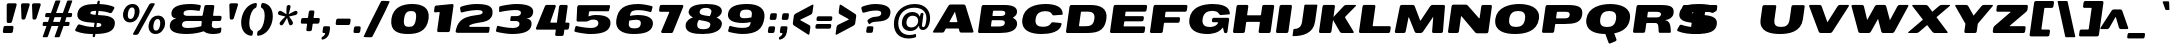 SplineFontDB: 3.0
FontName: BenchTwelve-Black-Italic
FullName: BenchTwelve Black Italic
FamilyName: BenchTwelve
Weight: Black
Copyright: vernon adams (c) 2012
Version: 1
ItalicAngle: 0
UnderlinePosition: 0
UnderlineWidth: 0
Ascent: 1638
Descent: 410
UFOAscent: 1493
UFODescent: -363
LayerCount: 2
Layer: 0 0 "Back"  1
Layer: 1 0 "Fore"  0
OS2Version: 0
OS2_WeightWidthSlopeOnly: 0
OS2_UseTypoMetrics: 0
CreationTime: 1343081851
ModificationTime: 1343082020
PfmFamily: 0
TTFWeight: 900
TTFWidth: 6
LineGap: 0
VLineGap: 0
OS2TypoAscent: 3715
OS2TypoAOffset: 0
OS2TypoDescent: -340
OS2TypoDOffset: 0
OS2TypoLinegap: 0
OS2WinAscent: 2077
OS2WinAOffset: 0
OS2WinDescent: 750
OS2WinDOffset: 0
HheadAscent: 0
HheadAOffset: 1
HheadDescent: 0
HheadDOffset: 1
OS2Vendor: 'newt'
Lookup: 4 0 1 "ligaStandardLigatureslookup0"  {"ligaStandardLigatureslookup0 subtable"  } ['liga' ('latn' <'dflt' > 'grek' <'dflt' > 'DFLT' <'dflt' > ) ]
Lookup: 258 0 0 "'kern' Horizontal Kerning in Latin lookup 0"  {"'kern' Horizontal Kerning in Latin lookup 0 subtable"  } ['kern' ('latn' <'dflt' > ) ]
Lookup: 258 0 0 "kernHorizontalKerninginLatinloo"  {"kernHorizontalKerninginLatinloo per glyph data 0"  "kernHorizontalKerninginLatinloo kerning class 1"  } ['kern' ('latn' <'dflt' > 'DFLT' <'dflt' > ) ]
Lookup: 260 0 0 "diacritics"  {"diacritics subtable"  } ['mark' ('latn' <'dflt' > 'grek' <'dflt' > 'DFLT' <'dflt' > ) ]
MarkAttachClasses: 1
DEI: 91125
KernClass2: 33 27 "kernHorizontalKerninginLatinloo kerning class 1" 
 89 A Aacute Abreve Acircumflex Adieresis Agrave Amacron Aogonek Aring Atilde uni0200 uni0202
 1 B
 1 C
 111 D Dcaron Eth O Oacute Obreve Ocircumflex Odieresis Ograve Ohungarumlaut Omacron Oslash Otilde Q uni020C uni020E
 1 F
 1 G
 1 J
 1 K
 1 L
 1 P
 44 R Racute Rcaron Rcommaaccent uni0210 uni0212
 16 T Tcaron uni021A
 103 U Uacute Ubreve Ucircumflex Udieresis Ugrave Uhungarumlaut Umacron Uogonek Uring Utilde uni0214 uni0216
 1 V
 1 W
 18 Y Yacute Ydieresis
 1 a
 106 b o oacute obreve ocircumflex odieresis ograve ohungarumlaut omacron oslash otilde p thorn uni020D uni020F
 1 c
 1 d
 1 e
 1 f
 1 g
 56 h hbar hcircumflex m n nacute ncaron ncommaaccent ntilde
 27 k kcommaaccent kgreenlandic
 44 r racute rcaron rcommaaccent uni0211 uni0213
 1 s
 16 t tcaron uni021B
 1 v
 1 w
 1 x
 18 y yacute ydieresis
 89 A Aacute Abreve Acircumflex Adieresis Agrave Amacron Aogonek Aring Atilde uni0200 uni0202
 202 C Cacute Ccaron Ccedilla Ccircumflex Cdotaccent G Gbreve Gcircumflex Gcommaaccent Gdotaccent O OE Oacute Obreve Ocircumflex Odieresis Ograve Ohungarumlaut Omacron Oslash Otilde Q uni01F4 uni020C uni020E
 1 J
 37 S Sacute Scaron Scedilla Scommaaccent
 16 T Tcaron uni021A
 103 U Uacute Ubreve Ucircumflex Udieresis Ugrave Uhungarumlaut Umacron Uogonek Uring Utilde uni0214 uni0216
 1 V
 1 W
 1 X
 18 Y Yacute Ydieresis
 92 a aacute abreve acircumflex adieresis ae agrave amacron aogonek aring atilde uni0201 uni0203
 250 c cacute ccaron ccedilla ccircumflex cdotaccent d dcaron e eacute ecaron ecircumflex edieresis edotaccent egrave emacron eogonek eth o oacute obreve ocircumflex odieresis oe ograve ohungarumlaut omacron oslash otilde q uni0205 uni0207 uni020D uni020F
 5 comma
 1 g
 6 hyphen
 1 j
 6 period
 13 quotedblright
 10 quoteright
 1 s
 103 u uacute ubreve ucircumflex udieresis ugrave uhungarumlaut umacron uni0215 uni0217 uogonek uring utilde
 1 v
 1 w
 1 x
 18 y yacute ydieresis
 1 z
 0 {} 0 {} 0 {} 0 {} 0 {} 0 {} 0 {} 0 {} 0 {} 0 {} 0 {} 0 {} 0 {} 0 {} 0 {} 0 {} 0 {} 0 {} 0 {} 0 {} 0 {} 0 {} 0 {} 0 {} 0 {} 0 {} 0 {} 0 {} 0 {} -62 {} 0 {} 0 {} -204 {} -54 {} -296 {} -147 {} 0 {} -227 {} -7 {} -36 {} 0 {} 0 {} 0 {} -187 {} 0 {} -240 {} -170 {} 0 {} -19 {} -57 {} -81 {} 0 {} -110 {} 0 {} 0 {} -104 {} 0 {} 0 {} 0 {} 0 {} 0 {} 0 {} 0 {} 0 {} 0 {} 0 {} 0 {} 0 {} 0 {} 0 {} 0 {} 0 {} 0 {} 0 {} 0 {} 0 {} -49 {} -9 {} 0 {} -55 {} 0 {} 0 {} -58 {} 0 {} 0 {} 0 {} 0 {} 0 {} -56 {} -26 {} 0 {} -55 {} -26 {} 0 {} 0 {} 0 {} 0 {} 0 {} 0 {} 0 {} 0 {} 0 {} 0 {} 0 {} 0 {} 0 {} 0 {} 0 {} 0 {} -79 {} 0 {} 0 {} 0 {} -95 {} 0 {} -75 {} -89 {} -88 {} -107 {} 0 {} 0 {} 0 {} 0 {} 0 {} 0 {} 0 {} 0 {} 0 {} 0 {} 0 {} 0 {} 0 {} 0 {} 0 {} 0 {} 0 {} -220 {} 0 {} 0 {} 0 {} 0 {} 0 {} 0 {} 0 {} 0 {} 0 {} -48 {} -82 {} 0 {} 0 {} 0 {} 0 {} 0 {} 0 {} 0 {} 0 {} 0 {} 0 {} 0 {} 0 {} 0 {} 0 {} 0 {} -12 {} 0 {} 0 {} 0 {} 0 {} 0 {} -41 {} -18 {} 0 {} -34 {} 0 {} 0 {} 0 {} 0 {} 0 {} 0 {} 0 {} 0 {} 0 {} 0 {} 0 {} 0 {} 0 {} 0 {} 0 {} 0 {} 0 {} -42 {} 0 {} 0 {} 0 {} 0 {} 0 {} 0 {} 0 {} 0 {} 0 {} -8 {} 0 {} 0 {} 0 {} 0 {} 0 {} 0 {} 0 {} 0 {} 0 {} 0 {} 0 {} 0 {} 0 {} 0 {} 0 {} 0 {} -51 {} -128 {} 0 {} -27 {} 0 {} -45 {} -90 {} -52 {} 0 {} -80 {} -32 {} -66 {} 0 {} 0 {} 0 {} 0 {} 0 {} 0 {} 0 {} 0 {} -69 {} -111 {} -50 {} 0 {} -123 {} 0 {} 0 {} -33 {} -80 {} 0 {} -54 {} -201 {} -83 {} -239 {} -173 {} 0 {} -338 {} 0 {} 0 {} 0 {} 0 {} 0 {} 0 {} 0 {} 0 {} 0 {} 0 {} 0 {} -131 {} -64 {} 0 {} -133 {} 0 {} 0 {} -245 {} 0 {} -208 {} 0 {} 0 {} 0 {} -50 {} -84 {} 0 {} -92 {} -103 {} -116 {} -300 {} -30 {} 0 {} 0 {} -210 {} 0 {} 0 {} -44 {} 0 {} 0 {} 0 {} 0 {} 0 {} 0 {} 0 {} 0 {} -17 {} 0 {} 0 {} -72 {} 0 {} -77 {} -97 {} 0 {} -56 {} 0 {} 0 {} 0 {} 0 {} 0 {} -136 {} 0 {} 0 {} 0 {} 0 {} 0 {} 0 {} 0 {} 0 {} 0 {} 0 {} 0 {} -239 {} -63 {} 0 {} 0 {} 0 {} 0 {} 0 {} 0 {} 0 {} 0 {} -103 {} -132 {} -270 {} -92 {} 0 {} 0 {} 0 {} 0 {} 0 {} -162 {} 0 {} -100 {} -60 {} 0 {} -124 {} -138 {} 0 {} -86 {} 0 {} -96 {} 0 {} 0 {} 0 {} 0 {} 0 {} 0 {} 0 {} 0 {} 0 {} 0 {} 0 {} 0 {} 0 {} 0 {} 0 {} 0 {} 0 {} 0 {} 0 {} 0 {} 0 {} 0 {} 0 {} 0 {} -191 {} -94 {} -180 {} 0 {} 0 {} 0 {} 0 {} 0 {} 0 {} 0 {} -119 {} -182 {} -300 {} -83 {} -140 {} 0 {} -180 {} 0 {} 0 {} -81 {} -43 {} -73 {} -51 {} 0 {} -50 {} -60 {} 0 {} -253 {} -94 {} 0 {} 0 {} 0 {} 0 {} 0 {} 0 {} 0 {} 0 {} -142 {} -164 {} -150 {} -150 {} 0 {} 0 {} 0 {} 0 {} 0 {} -83 {} -32 {} 0 {} 0 {} 0 {} -53 {} -80 {} 0 {} -264 {} -119 {} 0 {} 0 {} 0 {} 0 {} 0 {} 0 {} 0 {} 0 {} -94 {} -160 {} -120 {} -187 {} -100 {} 0 {} 0 {} 0 {} 0 {} -100 {} -49 {} -2 {} 0 {} 0 {} 0 {} 0 {} 0 {} 0 {} 0 {} 0 {} 0 {} 0 {} 0 {} 0 {} 0 {} 0 {} 0 {} 0 {} 0 {} 0 {} 0 {} 0 {} 0 {} 0 {} 0 {} 0 {} 0 {} 0 {} -35 {} -23 {} 0 {} -63 {} 0 {} 0 {} 0 {} 0 {} 0 {} 0 {} 0 {} 0 {} 0 {} 0 {} 0 {} 0 {} 0 {} 0 {} 0 {} -15 {} 0 {} 0 {} 0 {} 0 {} 0 {} 0 {} 0 {} -109 {} -40 {} -94 {} -70 {} 0 {} 0 {} 0 {} 0 {} 0 {} 0 {} 0 {} 0 {} 0 {} 0 {} 0 {} 0 {} 0 {} 0 {} 0 {} 0 {} 0 {} 0 {} 0 {} 0 {} 0 {} 0 {} 0 {} 0 {} 0 {} 0 {} -26 {} 0 {} 0 {} 0 {} 0 {} 0 {} 0 {} 0 {} 0 {} 0 {} 0 {} 0 {} 0 {} 0 {} 0 {} 0 {} 0 {} 0 {} 0 {} 0 {} 0 {} 0 {} 0 {} 0 {} 0 {} 0 {} 0 {} -34 {} 0 {} 0 {} 0 {} 0 {} 0 {} 0 {} 0 {} 0 {} 0 {} 0 {} 0 {} 0 {} -27 {} -12 {} 0 {} 0 {} 0 {} 0 {} 0 {} 0 {} 0 {} 0 {} 0 {} -93 {} -40 {} 0 {} -35 {} 0 {} 0 {} 0 {} 0 {} 0 {} 0 {} 0 {} 0 {} 0 {} 0 {} 0 {} 0 {} -99 {} -55 {} 0 {} 0 {} 0 {} 0 {} 0 {} 0 {} 0 {} 0 {} 0 {} 0 {} 0 {} 0 {} 0 {} 0 {} 0 {} 0 {} 0 {} 0 {} 0 {} 0 {} 0 {} 0 {} 0 {} 0 {} 0 {} -103 {} -60 {} 0 {} 0 {} 0 {} 0 {} 0 {} 0 {} 0 {} 0 {} 0 {} 0 {} 0 {} 0 {} -118 {} 0 {} 0 {} 0 {} 0 {} 0 {} 0 {} 0 {} 0 {} 0 {} 0 {} 0 {} 0 {} 0 {} 0 {} 0 {} 0 {} 0 {} 0 {} 0 {} 0 {} 0 {} 0 {} 0 {} -48 {} 0 {} 0 {} -52 {} 0 {} 0 {} 0 {} 0 {} 0 {} 0 {} 0 {} 0 {} 0 {} 0 {} 0 {} 0 {} 0 {} -72 {} 0 {} -59 {} 0 {} 0 {} 0 {} 0 {} 0 {} 0 {} 0 {} 0 {} 0 {} 0 {} -74 {} 0 {} 0 {} 0 {} 0 {} 0 {} 0 {} 0 {} 0 {} 0 {} 0 {} 0 {} 0 {} -46 {} -66 {} -120 {} -14 {} 0 {} 0 {} -150 {} 0 {} 0 {} -12 {} 0 {} 0 {} 0 {} 0 {} 0 {} 0 {} 0 {} 0 {} 0 {} 0 {} 0 {} 0 {} 0 {} 0 {} 0 {} 0 {} 0 {} 0 {} 0 {} 0 {} 0 {} 0 {} 0 {} 0 {} 0 {} 0 {} 0 {} 0 {} 0 {} -33 {} 0 {} 0 {} 0 {} 0 {} 0 {} 0 {} 0 {} 0 {} 0 {} 0 {} 0 {} 0 {} 0 {} 0 {} -23 {} -23 {} 0 {} 0 {} 0 {} 0 {} 0 {} 0 {} 0 {} 0 {} 0 {} 0 {} 0 {} 0 {} 0 {} 0 {} 0 {} 0 {} 0 {} 0 {} 0 {} 0 {} 0 {} 0 {} 0 {} 0 {} 0 {} -25 {} -59 {} 0 {} 0 {} 0 {} 0 {} 0 {} 0 {} 0 {} 0 {} 0 {} 0 {} 0 {} 0 {} 0 {} 0 {} 0 {} 0 {} 0 {} 0 {} 0 {} 0 {} 0 {} 0 {} 0 {} 0 {} 0 {} -33 {} -40 {} 0 {} 0 {} 0 {} 0 {} 0 {} 0 {} 0 {} 0 {} 0 {} 0 {} 0 {} 0 {} 0 {} 0 {} 0 {} 0 {} 0 {} 0 {} 0 {} 0 {} 0 {} 0 {} 0 {} 0 {} 0 {} 0 {} -56 {} 0 {} 0 {} 0 {} 0 {} 0 {} 0 {} 0 {} 0 {} 0 {} 0 {} 0 {} 0 {} 0 {} 0 {} 0 {} 0 {} 0 {} 0 {} 0 {} 0 {} 0 {} 0 {} 0 {} 0 {} 0 {} -65 {} -37 {} 0 {} 0 {} 0 {} 0 {} 0 {} 0 {} 0 {} 0 {} 0 {} 0 {} 0 {} 0 {} 0 {} 0 {}
LangName: 1033 "" "" "" "" "" "Version 1" "" "" "" "vernon adams" "" "" "" "" "http://scripts.sil.org/OFL" 
PickledData: "(dp1
S'public.glyphOrder'
p2
(S'A'
S'Agrave'
S'Aacute'
S'Acircumflex'
S'Atilde'
S'Adieresis'
S'Aring'
S'Amacron'
S'Abreve'
S'Aogonek'
S'uni0200'
S'uni0202'
S'B'
S'uni1E02'
S'C'
S'Ccedilla'
S'Cacute'
S'Ccircumflex'
S'Cdotaccent'
S'Ccaron'
S'D'
S'Dcaron'
S'uni1E0A'
S'E'
S'Egrave'
S'Eacute'
S'Ecircumflex'
S'Edieresis'
S'Emacron'
S'Ebreve'
S'Edotaccent'
S'Eogonek'
S'Ecaron'
S'uni0204'
S'uni0206'
S'F'
S'uni1E1E'
S'G'
S'Gcircumflex'
S'Gbreve'
S'Gdotaccent'
S'Gcommaaccent'
S'uni01F4'
S'H'
S'Hcircumflex'
S'I'
S'Igrave'
S'Iacute'
S'Icircumflex'
S'Idieresis'
S'Itilde'
S'Imacron'
S'Ibreve'
S'Iogonek'
S'Idotaccent'
S'uni0208'
S'uni020A'
S'J'
S'Jcircumflex'
S'K'
S'Kcommaaccent'
S'L'
S'Lacute'
S'Lcommaaccent'
S'Lcaron'
S'M'
S'uni1E40'
S'N'
S'Ntilde'
S'Nacute'
S'Ncommaaccent'
S'Ncaron'
S'O'
S'Ograve'
S'Oacute'
S'Ocircumflex'
S'Otilde'
S'Odieresis'
S'Omacron'
S'Obreve'
S'Ohungarumlaut'
S'uni020C'
S'uni020E'
S'P'
S'uni1E56'
S'Q'
S'R'
S'Racute'
S'Rcommaaccent'
S'Rcaron'
S'uni0210'
S'uni0212'
S'S'
S'Sacute'
S'Scircumflex'
S'Scedilla'
S'Scaron'
S'Scommaaccent'
S'uni1E60'
S'T'
S'Tcaron'
S'uni021A'
S'uni1E6A'
S'U'
S'Ugrave'
S'Uacute'
S'Ucircumflex'
S'Udieresis'
S'Utilde'
S'Umacron'
S'Ubreve'
S'Uring'
S'Uhungarumlaut'
S'Uogonek'
S'uni0214'
S'uni0216'
S'V'
S'W'
S'Wcircumflex'
S'Wgrave'
S'Wacute'
S'Wdieresis'
S'X'
S'Y'
S'Yacute'
S'Ycircumflex'
S'Ydieresis'
S'Ygrave'
S'Z'
S'Zacute'
S'Zdotaccent'
S'Zcaron'
S'AE'
S'Eth'
S'Oslash'
S'Thorn'
S'Dcroat'
S'Hbar'
S'IJ'
S'Ldot'
S'Lslash'
S'Eng'
S'OE'
S'Tbar'
S'uni01C4'
S'uni01C7'
S'uni01CA'
S'uni01F1'
S'a'
S'agrave'
S'aacute'
S'acircumflex'
S'atilde'
S'adieresis'
S'aring'
S'amacron'
S'abreve'
S'aogonek'
S'uni0201'
S'uni0203'
S'b'
S'uni1E03'
S'c'
S'ccedilla'
S'cacute'
S'ccircumflex'
S'cdotaccent'
S'ccaron'
S'd'
S'dcaron'
S'uni1E0B'
S'e'
S'egrave'
S'eacute'
S'ecircumflex'
S'edieresis'
S'emacron'
S'ebreve'
S'edotaccent'
S'eogonek'
S'ecaron'
S'uni0205'
S'uni0207'
S'f'
S'uni1E1F'
S'g'
S'gcircumflex'
S'gbreve'
S'gdotaccent'
S'gcommaaccent'
S'uni01F5'
S'h'
S'hcircumflex'
S'i'
S'igrave'
S'iacute'
S'icircumflex'
S'idieresis'
S'itilde'
S'imacron'
S'ibreve'
S'iogonek'
S'uni0209'
S'uni020B'
S'j'
S'jcircumflex'
S'k'
S'kcommaaccent'
S'l'
S'lacute'
S'lcommaaccent'
S'lcaron'
S'm'
S'uni1E41'
S'n'
S'ntilde'
S'nacute'
S'ncommaaccent'
S'ncaron'
S'o'
S'ograve'
S'oacute'
S'ocircumflex'
S'otilde'
S'odieresis'
S'omacron'
S'obreve'
S'ohungarumlaut'
S'uni020D'
S'uni020F'
S'p'
S'uni1E57'
S'q'
S'r'
S'racute'
S'rcommaaccent'
S'rcaron'
S'uni0211'
S'uni0213'
S's'
S'sacute'
S'scircumflex'
S'scedilla'
S'scaron'
S'scommaaccent'
S'uni1E61'
S't'
S'tcaron'
S'uni021B'
S'uni1E6B'
S'u'
S'ugrave'
S'uacute'
S'ucircumflex'
S'udieresis'
S'utilde'
S'umacron'
S'ubreve'
S'uring'
S'uhungarumlaut'
S'uogonek'
S'uni0215'
S'uni0217'
S'v'
S'w'
S'wcircumflex'
S'wgrave'
S'wacute'
S'wdieresis'
S'x'
S'y'
S'yacute'
S'ydieresis'
S'ycircumflex'
S'ygrave'
S'z'
S'zacute'
S'zdotaccent'
S'zcaron'
S'ordfeminine'
S'ordmasculine'
S'germandbls'
S'ae'
S'eth'
S'oslash'
S'thorn'
S'dcroat'
S'hbar'
S'dotlessi'
S'ij'
S'kgreenlandic'
S'ldot'
S'lslash'
S'napostrophe'
S'eng'
S'oe'
S'tbar'
S'florin'
S'uni01C6'
S'uni01C9'
S'uni01CC'
S'uni01F3'
S'dotlessj'
S'uniFB01'
S'uniFB02'
S'mu'
S'uni01C5'
S'uni01C8'
S'uni01CB'
S'uni01F2'
S'circumflex'
S'caron'
S'uni0307'
S'uni030F'
S'uni0311'
S'uni0326'
S'zero'
S'one'
S'two'
S'three'
S'four'
S'five'
S'six'
S'seven'
S'eight'
S'nine'
S'twosuperior'
S'threesuperior'
S'onesuperior'
S'onequarter'
S'onehalf'
S'threequarters'
S'underscore'
S'hyphen'
S'endash'
S'emdash'
S'parenleft'
S'bracketleft'
S'braceleft'
S'quotesinglbase'
S'quotedblbase'
S'parenright'
S'bracketright'
S'braceright'
S'guillemotleft'
S'quoteleft'
S'quotedblleft'
S'guilsinglleft'
S'guillemotright'
S'quoteright'
S'quotedblright'
S'guilsinglright'
S'exclam'
S'quotedbl'
S'numbersign'
S'percent'
S'ampersand'
S'quotesingle'
S'asterisk'
S'comma'
S'period'
S'slash'
S'colon'
S'semicolon'
S'question'
S'at'
S'backslash'
S'exclamdown'
S'periodcentered'
S'questiondown'
S'dagger'
S'daggerdbl'
S'ellipsis'
S'perthousand'
S'plus'
S'less'
S'equal'
S'greater'
S'bar'
S'asciitilde'
S'logicalnot'
S'plusminus'
S'multiply'
S'divide'
S'fraction'
S'minus'
S'notequal'
S'lessequal'
S'greaterequal'
S'dollar'
S'cent'
S'sterling'
S'currency'
S'yen'
S'Euro'
S'asciicircum'
S'grave'
S'dieresis'
S'macron'
S'acute'
S'cedilla'
S'breve'
S'dotaccent'
S'ring'
S'ogonek'
S'tilde'
S'hungarumlaut'
S'brokenbar'
S'section'
S'copyright'
S'registered'
S'degree'
S'paragraph'
S'trademark'
S'space'
S'uni00AD'
S'uniFB00'
S'uniFB03'
S'uniFB04'
tp3
sS'com.typemytype.robofont.layerOrder'
p4
(tsS'com.typemytype.robofont.segmentType'
p5
S'curve'
p6
sS'org.robofab.glyphOrder'
p7
(S'A'
S'Aacute'
S'Abreve'
S'Acircumflex'
S'Adieresis'
S'Agrave'
S'Amacron'
S'Aogonek'
S'Aring'
S'Atilde'
S'AE'
S'B'
S'C'
S'Cacute'
S'Ccaron'
S'Ccedilla'
S'Ccircumflex'
S'Cdotaccent'
S'D'
S'Eth'
S'Dcaron'
S'Dcroat'
S'E'
S'Eacute'
S'Ebreve'
S'Ecaron'
S'Ecircumflex'
S'Edieresis'
S'Edotaccent'
S'Egrave'
S'Emacron'
S'Eogonek'
S'F'
S'G'
S'Gbreve'
S'Gcircumflex'
S'Gcommaaccent'
S'Gdotaccent'
S'H'
S'Hbar'
S'Hcircumflex'
S'I'
S'IJ'
S'Iacute'
S'Ibreve'
S'Icircumflex'
S'Idieresis'
S'Idotaccent'
S'Igrave'
S'Imacron'
S'Iogonek'
S'Itilde'
S'J'
S'Jcircumflex'
S'K'
S'Kcommaaccent'
S'L'
S'Lacute'
S'Lcaron'
S'Lcommaaccent'
S'Ldot'
S'Lslash'
S'M'
S'N'
S'Nacute'
S'Ncaron'
S'Ncommaaccent'
S'Eng'
S'Ntilde'
S'O'
S'Oacute'
S'Obreve'
S'Ocircumflex'
S'Odieresis'
S'Ograve'
S'Ohungarumlaut'
S'Omacron'
S'Oslash'
S'Otilde'
S'OE'
S'P'
S'Thorn'
S'Q'
S'R'
S'Racute'
S'Rcaron'
S'Rcommaaccent'
S'S'
S'Sacute'
S'Scaron'
S'Scedilla'
S'Scircumflex'
S'Scommaaccent'
S'T'
S'Tbar'
S'Tcaron'
S'U'
S'Uacute'
S'Ubreve'
S'Ucircumflex'
S'Udieresis'
S'Ugrave'
S'Uhungarumlaut'
S'Umacron'
S'Uogonek'
S'Uring'
S'Utilde'
S'V'
S'W'
S'Wacute'
S'Wcircumflex'
S'Wdieresis'
S'Wgrave'
S'X'
S'Y'
S'Yacute'
S'Ycircumflex'
S'Ydieresis'
S'Ygrave'
S'Z'
S'Zacute'
S'Zcaron'
S'Zdotaccent'
S'uni01C4'
S'uni01C5'
S'uni01C7'
S'uni01C8'
S'uni01CA'
S'uni01CB'
S'uni01F1'
S'uni01F2'
S'uni01F4'
S'uni0200'
S'uni0202'
S'uni0204'
S'uni0206'
S'uni0208'
S'uni020A'
S'uni020C'
S'uni020E'
S'uni0210'
S'uni0212'
S'uni0214'
S'uni0216'
S'uni021A'
S'uni1E02'
S'uni1E0A'
S'uni1E1E'
S'uni1E40'
S'uni1E56'
S'uni1E60'
S'uni1E6A'
S'a'
S'aacute'
S'abreve'
S'acircumflex'
S'adieresis'
S'agrave'
S'amacron'
S'aogonek'
S'aring'
S'atilde'
S'ae'
S'b'
S'c'
S'cacute'
S'ccaron'
S'ccedilla'
S'ccircumflex'
S'cdotaccent'
S'd'
S'eth'
S'dcaron'
S'dcroat'
S'e'
S'eacute'
S'ebreve'
S'ecaron'
S'ecircumflex'
S'edieresis'
S'edotaccent'
S'egrave'
S'emacron'
S'eogonek'
S'f'
S'g'
S'gbreve'
S'gcircumflex'
S'gcommaaccent'
S'gdotaccent'
S'h'
S'hbar'
S'hcircumflex'
S'i'
S'dotlessi'
S'iacute'
S'ibreve'
S'icircumflex'
S'idieresis'
S'igrave'
S'ij'
S'imacron'
S'iogonek'
S'itilde'
S'j'
S'dotlessj'
S'jcircumflex'
S'k'
S'kcommaaccent'
S'kgreenlandic'
S'l'
S'lacute'
S'lcaron'
S'lcommaaccent'
S'ldot'
S'lslash'
S'm'
S'n'
S'nacute'
S'napostrophe'
S'ncaron'
S'ncommaaccent'
S'eng'
S'ntilde'
S'o'
S'oacute'
S'obreve'
S'ocircumflex'
S'odieresis'
S'ograve'
S'ohungarumlaut'
S'omacron'
S'oslash'
S'otilde'
S'oe'
S'p'
S'thorn'
S'q'
S'r'
S'racute'
S'rcaron'
S'rcommaaccent'
S's'
S'sacute'
S'scaron'
S'scedilla'
S'scircumflex'
S'scommaaccent'
S'germandbls'
S't'
S'tbar'
S'tcaron'
S'u'
S'uacute'
S'ubreve'
S'ucircumflex'
S'udieresis'
S'ugrave'
S'uhungarumlaut'
S'umacron'
S'uni01C6'
S'uni01C9'
S'uni01CC'
S'uni01F3'
S'uni01F5'
S'uni0201'
S'uni0203'
S'uni0205'
S'uni0207'
S'uni0209'
S'uni020B'
S'uni020D'
S'uni020F'
S'uni0211'
S'uni0213'
S'uni0215'
S'uni0217'
S'uni021B'
S'uni1E03'
S'uni1E0B'
S'uni1E1F'
S'uni1E41'
S'uni1E57'
S'uni1E61'
S'uni1E6B'
S'uogonek'
S'uring'
S'utilde'
S'v'
S'w'
S'wacute'
S'wcircumflex'
S'wdieresis'
S'wgrave'
S'x'
S'y'
S'yacute'
S'ycircumflex'
S'ydieresis'
S'ygrave'
S'z'
S'zacute'
S'zcaron'
S'zdotaccent'
S'uniFB01'
S'uniFB02'
S'uniFB00'
S'uniFB03'
S'uniFB04'
S'mu'
S'zero'
S'one'
S'two'
S'three'
S'four'
S'five'
S'six'
S'seven'
S'eight'
S'nine'
S'fraction'
S'onehalf'
S'onequarter'
S'threequarters'
S'onesuperior'
S'twosuperior'
S'threesuperior'
S'ordfeminine'
S'ordmasculine'
S'asterisk'
S'backslash'
S'colon'
S'comma'
S'ellipsis'
S'exclam'
S'exclamdown'
S'numbersign'
S'period'
S'periodcentered'
S'question'
S'questiondown'
S'quotedbl'
S'quotesingle'
S'semicolon'
S'slash'
S'underscore'
S'braceleft'
S'braceright'
S'bracketleft'
S'bracketright'
S'parenleft'
S'parenright'
S'emdash'
S'endash'
S'hyphen'
S'uni00AD'
S'guillemotleft'
S'guillemotright'
S'guilsinglleft'
S'guilsinglright'
S'quotedblbase'
S'quotedblleft'
S'quotedblright'
S'quoteleft'
S'quoteright'
S'quotesinglbase'
S'space'
S'florin'
S'Euro'
S'cent'
S'currency'
S'dollar'
S'sterling'
S'yen'
S'asciitilde'
S'divide'
S'equal'
S'greater'
S'greaterequal'
S'less'
S'lessequal'
S'logicalnot'
S'minus'
S'multiply'
S'notequal'
S'percent'
S'perthousand'
S'plus'
S'plusminus'
S'ampersand'
S'at'
S'bar'
S'brokenbar'
S'copyright'
S'dagger'
S'daggerdbl'
S'degree'
S'paragraph'
S'registered'
S'section'
S'trademark'
S'asciicircum'
S'uni0307'
S'uni030F'
S'uni0311'
S'uni0326'
S'acute'
S'breve'
S'caron'
S'cedilla'
S'circumflex'
S'dieresis'
S'dotaccent'
S'grave'
S'hungarumlaut'
S'macron'
S'ogonek'
S'ring'
S'tilde'
tp8
sS'com.typemytype.robofont.sort'
p9
((dp10
S'allowPseudoUnicode'
p11
I01
sS'type'
p12
S'alphabetical'
p13
sS'ascending'
p14
I01
s(dp15
g11
I01
sg12
S'category'
p16
sg14
I01
s(dp17
g11
I01
sg12
S'unicode'
p18
sg14
I01
s(dp19
g11
I01
sg12
S'script'
p20
sg14
I01
s(dp21
g11
I01
sg12
S'suffix'
p22
sg14
I01
s(dp23
g11
I01
sg12
S'decompositionBase'
p24
sg14
I01
stp25
sS'com.schriftgestaltung.width'
p26
S'Extended'
p27
s."
Encoding: UnicodeBmp
UnicodeInterp: none
NameList: Adobe Glyph List
DisplaySize: -72
AntiAlias: 1
FitToEm: 1
WinInfo: 88 8 2
BeginPrivate: 3
BlueFuzz 1 1
BlueShift 1 5
BlueScale 19 0.02773750014603138
EndPrivate
AnchorClass2: "bot"  "diacritics subtable" "top"  "diacritics subtable" 
BeginChars: 65539 419

StartChar: A
Encoding: 65 65 0
Width: 2264
VWidth: 0
GlyphClass: 2
Flags: HW
PickledData: "(dp1
S'com.typemytype.robofont.layerData'
p2
(dp3
s."
AnchorPoint: "top" 1234 1438 basechar 0
AnchorPoint: "bot" 1951 0 basechar 0
LayerCount: 2
Fore
SplineSet
962 534 m 2
 951 534 943 544 945 555 c 0
 945 558 947 561 948 563 c 2
 1212 1046 l 2
 1215 1051 1219 1054 1224 1054 c 0
 1228 1054 1232 1052 1233 1045 c 2
 1352 564 l 2
 1353 562 1353 558 1353 555 c 0
 1351 544 1341 534 1329 534 c 2
 962 534 l 2
139 0 m 2
 583 0 l 2
 625 0 659 17 682 59 c 2
 745 180 l 1
 755 197 757 209 784 209 c 2
 1399 209 l 2
 1425 209 1424 198 1429 181 c 2
 1461 58 l 1
 1474 16 1504 0 1547 0 c 2
 2122 0 l 2
 2148 0 2170 21 2174 46 c 0
 2175 53 2174 61 2172 69 c 2
 1772 1369 l 2
 1759 1410 1723 1438 1681 1438 c 2
 1000 1438 l 2
 958 1438 914 1410 889 1369 c 2
 111 69 l 2
 105 61 103 53 102 46 c 0
 98 21 113 0 139 0 c 2
EndSplineSet
EndChar

StartChar: AE
Encoding: 198 198 1
Width: 2819
VWidth: 0
GlyphClass: 2
Flags: HW
LayerCount: 2
Fore
SplineSet
962 534 m 2
 950 534 942 544 944 555 c 0
 944 558 946 561 947 563 c 2
 1257 1142 l 2
 1260 1147 1264 1150 1269 1150 c 2
 1289 1150 l 1
 1202 534 l 1
 962 534 l 2
140 0 m 2
 582 0 l 2
 625 0 658 17 681 59 c 2
 745 180 l 2
 755 197 757 209 783 209 c 2
 1156 209 l 1
 1138 76 l 2
 1132 33 1158 0 1198 0 c 2
 2620 0 l 2
 2660 0 2695 34 2701 77 c 2
 2727 262 l 2
 2733 305 2708 339 2668 339 c 2
 1791 339 l 2
 1775 339 1765 347 1767 364 c 2
 1796 572 l 2
 1798 589 1812 598 1828 598 c 2
 2564 598 l 2
 2604 598 2640 632 2646 675 c 2
 2661 786 l 2
 2667 829 2641 863 2601 863 c 2
 1865 863 l 2
 1849 863 1839 873 1841 890 c 2
 1866 1067 l 2
 1869 1087 1880 1094 1899 1094 c 2
 2717 1094 l 2
 2757 1094 2791 1128 2797 1171 c 2
 2824 1361 l 2
 2830 1404 2805 1438 2765 1438 c 2
 1001 1438 l 2
 958 1438 915 1410 890 1369 c 2
 111 69 l 2
 105 61 103 53 102 46 c 0
 98 21 113 0 140 0 c 2
EndSplineSet
EndChar

StartChar: Aacute
Encoding: 193 193 2
Width: 2440
VWidth: 0
GlyphClass: 2
Flags: HW
PickledData: "(dp1
S'com.typemytype.robofont.layerData'
p2
(dp3
s."
LayerCount: 2
Fore
Refer: 128 180 N 1 0 0 1 429 455 2
Refer: 0 65 N 1 0 0 1 0 0 2
EndChar

StartChar: Abreve
Encoding: 258 258 3
Width: 2440
VWidth: 0
GlyphClass: 2
Flags: HW
PickledData: "(dp1
S'com.typemytype.robofont.layerData'
p2
(dp3
s."
LayerCount: 2
Fore
Refer: 148 728 N 1 0 0 1 612 395 2
Refer: 0 65 N 1 0 0 1 0 0 2
EndChar

StartChar: Acircumflex
Encoding: 194 194 4
Width: 2440
VWidth: 0
GlyphClass: 2
Flags: HW
PickledData: "(dp1
S'com.typemytype.robofont.layerData'
p2
(dp3
s."
LayerCount: 2
Fore
Refer: 159 710 N 1 0 0 1 867 431 2
Refer: 0 65 N 1 0 0 1 0 0 2
EndChar

StartChar: Adieresis
Encoding: 196 196 5
Width: 2440
VWidth: 0
GlyphClass: 2
Flags: HW
PickledData: "(dp1
S'com.typemytype.robofont.layerData'
p2
(dp3
s."
LayerCount: 2
Fore
Refer: 170 168 N 1 0 0 1 688 455 2
Refer: 0 65 N 1 0 0 1 0 0 2
EndChar

StartChar: Agrave
Encoding: 192 192 6
Width: 2440
VWidth: 0
GlyphClass: 2
Flags: HW
PickledData: "(dp1
S'com.typemytype.robofont.layerData'
p2
(dp3
s."
LayerCount: 2
Fore
Refer: 206 96 N 1 0 0 1 318 414 2
Refer: 0 65 N 1 0 0 1 0 0 2
EndChar

StartChar: Amacron
Encoding: 256 256 7
Width: 2440
VWidth: 0
GlyphClass: 2
Flags: HW
PickledData: "(dp1
S'com.typemytype.robofont.layerData'
p2
(dp3
s."
LayerCount: 2
Fore
Refer: 243 175 N 1 0 0 1 739 405 2
Refer: 0 65 N 1 0 0 1 0 0 2
EndChar

StartChar: Aogonek
Encoding: 260 260 8
Width: 2440
VWidth: 0
GlyphClass: 2
Flags: HW
PickledData: "(dp1
S'com.typemytype.robofont.layerData'
p2
(dp3
s."
LayerCount: 2
Fore
Refer: 262 731 N 1 0 0 1 1521 0 2
Refer: 0 65 N 1 0 0 1 0 0 2
EndChar

StartChar: Aring
Encoding: 197 197 9
Width: 2440
VWidth: 0
GlyphClass: 2
Flags: HW
PickledData: "(dp1
S'com.typemytype.robofont.layerData'
p2
(dp3
s."
LayerCount: 2
Fore
Refer: 300 730 N 1 0 0 1 360 -98 2
Refer: 0 65 N 1 0 0 1 0 0 2
EndChar

StartChar: Atilde
Encoding: 195 195 10
Width: 2440
VWidth: 0
GlyphClass: 2
Flags: HW
PickledData: "(dp1
S'com.typemytype.robofont.layerData'
p2
(dp3
s."
LayerCount: 2
Fore
Refer: 321 732 N 1 0 0 1 614 752 2
Refer: 0 65 N 1 0 0 1 0 0 2
EndChar

StartChar: B
Encoding: 66 66 11
Width: 2217
VWidth: 0
GlyphClass: 2
Flags: HW
AnchorPoint: "top" 1065 1438 basechar 0
LayerCount: 2
Fore
SplineSet
922 861 m 2
 903 861 891 879 894 902 c 2
 923 1110 l 2
 926 1130 943 1147 962 1147 c 2
 1273 1147 l 2
 1427 1147 1569 1147 1548 997 c 0
 1533 887 1458 866 1307 861 c 1
 922 861 l 2
848 334 m 2
 829 334 816 351 819 371 c 2
 852 609 l 2
 855 629 873 646 892 646 c 2
 1261 646 l 2
 1457 646 1547 630 1528 496 c 0
 1507 347 1343 334 1169 334 c 2
 848 334 l 2
216 0 m 2
 1263 0 l 2
 1727 0 2108 96 2154 424 c 0
 2177 590 2089 694 1955 757 c 0
 1948 760 1945 767 1946 773 c 0
 1947 779 1950 784 1956 788 c 0
 2059 848 2133 929 2149 1040 c 0
 2191 1339 1904 1438 1506 1438 c 2
 418 1438 l 2
 378 1438 342 1402 336 1359 c 2
 156 77 l 2
 150 34 176 0 216 0 c 2
EndSplineSet
EndChar

StartChar: C
Encoding: 67 67 12
Width: 2296
VWidth: 0
GlyphClass: 2
Flags: HW
AnchorPoint: "top" 1290 1420 basechar 0
AnchorPoint: "bot" 1327 0 basechar 0 {150-150 2} {}
LayerCount: 2
Fore
SplineSet
1219 -41 m 0
 1623 -41 2150 58 2227 435 c 0
 2229 447 2229 461 2230 474 c 1
 2229 496 2215 514 2194 516 c 1
 2172 520 1789 555 1788 555 c 0
 1784 555 1780 556 1776 556 c 0
 1734 556 1707 536 1682 494 c 1
 1613 386 1492 329 1271 329 c 1
 1022 334 860 418 902 719 c 0
 943 1010 1128 1103 1381 1108 c 1
 1587 1108 1694 1058 1741 956 c 0
 1760 915 1783 898 1824 898 c 0
 1829 898 1834 899 1839 899 c 2
 1839 899 2248 929 2273 932 c 1
 2279 934 2285 939 2287 945 c 0
 2287 947 2288 958 2288 959 c 0
 2301 1359 1849 1475 1432 1475 c 0
 894 1475 309 1325 224 719 c 0
 138 105 681 -41 1219 -41 c 0
EndSplineSet
EndChar

StartChar: Cacute
Encoding: 262 262 13
Width: 2475
VWidth: 0
GlyphClass: 2
Flags: HW
LayerCount: 2
Fore
Refer: 128 180 N 1 0 0 1 482 437 2
Refer: 12 67 N 1 0 0 1 0 0 2
EndChar

StartChar: Ccaron
Encoding: 268 268 14
Width: 2475
VWidth: 0
GlyphClass: 2
Flags: HW
LayerCount: 2
Fore
Refer: 152 711 N 1 0 0 1 885 369 2
Refer: 12 67 N 1 0 0 1 0 0 2
EndChar

StartChar: Ccedilla
Encoding: 199 199 15
Width: 2475
VWidth: 0
GlyphClass: 2
Flags: HW
LayerCount: 2
Fore
Refer: 157 184 N 1 0 0 1 938 150 2
Refer: 12 67 N 1 0 0 1 0 0 2
EndChar

StartChar: Ccircumflex
Encoding: 264 264 16
Width: 2475
VWidth: 0
GlyphClass: 2
Flags: HW
LayerCount: 2
Fore
Refer: 159 710 N 1 0 0 1 920 413 2
Refer: 12 67 N 1 0 0 1 0 0 2
EndChar

StartChar: Cdotaccent
Encoding: 266 266 17
Width: 2475
VWidth: 0
GlyphClass: 2
Flags: HW
LayerCount: 2
Fore
Refer: 375 775 N 1 0 0 1 1084 727 2
Refer: 12 67 N 1 0 0 1 0 0 2
EndChar

StartChar: D
Encoding: 68 68 18
Width: 2245
VWidth: 0
GlyphClass: 2
Flags: HW
AnchorPoint: "top" 1157 1438 basechar 0
LayerCount: 2
Fore
SplineSet
215 0 m 2
 1130 0 l 2
 1668 0 2124 31 2222 731 c 0
 2297 1267 1902 1438 1427 1438 c 2
 417 1438 l 2
 377 1438 342 1404 336 1361 c 2
 155 76 l 2
 149 33 175 0 215 0 c 2
849 346 m 0
 833 346 818 364 820 381 c 2
 917 1065 l 2
 919 1082 938 1099 954 1099 c 2
 1247 1099 l 2
 1459 1099 1652 1047 1607 728 c 0
 1559 384 1380 346 1116 346 c 0
 1082 346 1001 346 933 346 c 0
 899 346 869 346 849 346 c 0
EndSplineSet
EndChar

StartChar: Dcaron
Encoding: 270 270 19
Width: 2421
VWidth: 0
GlyphClass: 2
Flags: HW
LayerCount: 2
Fore
Refer: 152 711 N 1 0 0 1 754 387 2
Refer: 18 68 N 1 0 0 1 0 0 2
EndChar

StartChar: Dcroat
Encoding: 272 272 20
Width: 2421
VWidth: 0
GlyphClass: 2
Flags: HW
LayerCount: 2
Fore
Refer: 32 208 N 1 0 0 1 0 0 2
EndChar

StartChar: E
Encoding: 69 69 21
Width: 2047
VWidth: 0
GlyphClass: 2
Flags: HW
AnchorPoint: "top" 1120 1438 basechar 0
AnchorPoint: "bot" 1132 0 basechar 0
LayerCount: 2
Fore
SplineSet
215 0 m 2
 1848 0 l 2
 1888 0 1923 34 1929 77 c 2
 1955 262 l 2
 1961 305 1936 339 1896 339 c 2
 877 339 l 2
 861 339 850 347 852 364 c 2
 882 572 l 2
 884 589 898 598 914 598 c 2
 1793 598 l 2
 1833 598 1868 632 1874 675 c 2
 1889 786 l 2
 1895 829 1870 863 1830 863 c 2
 950 863 l 2
 934 863 924 873 926 890 c 2
 951 1067 l 2
 954 1087 966 1094 985 1094 c 2
 1945 1094 l 2
 1985 1094 2019 1128 2025 1171 c 2
 2052 1361 l 2
 2058 1404 2033 1438 1993 1438 c 2
 417 1438 l 2
 377 1438 342 1404 336 1361 c 2
 155 76 l 2
 149 33 175 0 215 0 c 2
EndSplineSet
EndChar

StartChar: Eacute
Encoding: 201 201 22
Width: 2208
VWidth: 0
GlyphClass: 2
Flags: HW
LayerCount: 2
Fore
Refer: 128 180 N 1 0 0 1 315 455 2
Refer: 21 69 N 1 0 0 1 0 0 2
EndChar

StartChar: Ebreve
Encoding: 276 276 23
Width: 2208
VWidth: 0
GlyphClass: 2
Flags: HW
LayerCount: 2
Fore
Refer: 148 728 N 1 0 0 1 498 395 2
Refer: 21 69 N 1 0 0 1 0 0 2
EndChar

StartChar: Ecaron
Encoding: 282 282 24
Width: 2208
VWidth: 0
GlyphClass: 2
Flags: HW
LayerCount: 2
Fore
Refer: 152 711 N 1 0 0 1 717 387 2
Refer: 21 69 N 1 0 0 1 0 0 2
EndChar

StartChar: Ecircumflex
Encoding: 202 202 25
Width: 2208
VWidth: 0
GlyphClass: 2
Flags: HW
LayerCount: 2
Fore
Refer: 159 710 N 1 0 0 1 753 431 2
Refer: 21 69 N 1 0 0 1 0 0 2
EndChar

StartChar: Edieresis
Encoding: 203 203 26
Width: 2208
VWidth: 0
GlyphClass: 2
Flags: HW
LayerCount: 2
Fore
Refer: 170 168 N 1 0 0 1 574 455 2
Refer: 21 69 N 1 0 0 1 0 0 2
EndChar

StartChar: Edotaccent
Encoding: 278 278 27
Width: 2208
VWidth: 0
GlyphClass: 2
Flags: HW
LayerCount: 2
Fore
Refer: 375 775 N 1 0 0 1 917 745 2
Refer: 21 69 N 1 0 0 1 0 0 2
EndChar

StartChar: Egrave
Encoding: 200 200 28
Width: 2208
VWidth: 0
GlyphClass: 2
Flags: HW
LayerCount: 2
Fore
Refer: 206 96 N 1 0 0 1 204 414 2
Refer: 21 69 N 1 0 0 1 0 0 2
EndChar

StartChar: Emacron
Encoding: 274 274 29
Width: 2208
VWidth: 0
GlyphClass: 2
Flags: HW
LayerCount: 2
Fore
Refer: 243 175 N 1 0 0 1 625 405 2
Refer: 21 69 N 1 0 0 1 0 0 2
EndChar

StartChar: Eng
Encoding: 330 330 30
Width: 2357
VWidth: 0
GlyphClass: 2
Flags: HW
LayerCount: 2
Fore
SplineSet
1210 -725 m 0
 1670 -720 2127 -605 2216 27 c 2
 2403 1361 l 2
 2409 1404 2384 1436 2344 1436 c 2
 1938 1436 l 2
 1898 1436 1863 1404 1857 1361 c 2
 1776 787 l 2
 1774 774 1758 766 1751 774 c 2
 1175 1406 l 2
 1149 1433 1108 1452 1067 1452 c 2
 419 1452 l 2
 379 1452 344 1419 338 1376 c 2
 155 76 l 2
 149 33 175 0 215 0 c 2
 630 0 l 2
 670 0 706 33 712 76 c 2
 826 888 l 2
 828 901 844 909 852 901 c 0
 974 770 1576 137 1670 28 c 1
 1665 -7 l 1
 1623 -278 1491 -353 1261 -360 c 0
 1242 -360 1225 -377 1222 -401 c 2
 1182 -685 l 2
 1179 -707 1192 -725 1210 -725 c 0
EndSplineSet
EndChar

StartChar: Eogonek
Encoding: 280 280 31
Width: 2208
VWidth: 0
GlyphClass: 2
Flags: HW
LayerCount: 2
Fore
Refer: 262 731 N 1 0 0 1 702 0 2
Refer: 21 69 N 1 0 0 1 0 0 2
EndChar

StartChar: Eth
Encoding: 208 208 32
Width: 2248
VWidth: 0
GlyphClass: 2
Flags: HW
LayerCount: 2
Fore
SplineSet
219 0 m 2
 1133 0 l 2
 1671 0 2127 31 2225 731 c 0
 2300 1267 1906 1438 1431 1438 c 2
 421 1438 l 2
 381 1438 345 1404 339 1361 c 2
 265 832 l 1
 173 832 l 2
 133 832 112 800 106 757 c 2
 99 707 l 2
 93 664 104 631 144 631 c 2
 237 631 l 1
 159 76 l 2
 153 33 179 0 219 0 c 2
852 346 m 0
 836 346 822 364 824 381 c 2
 859 631 l 1
 1033 631 l 2
 1071 631 1091 661 1098 701 c 1
 1106 757 l 2
 1112 800 1101 832 1061 832 c 2
 887 832 l 1
 919 1063 l 2
 921 1080 941 1097 957 1097 c 0
 1007 1098 1201 1099 1250 1099 c 0
 1462 1099 1655 1047 1610 728 c 0
 1562 384 1383 346 1119 346 c 0
 1085 346 1004 346 936 346 c 0
 902 346 872 346 852 346 c 0
EndSplineSet
EndChar

StartChar: Euro
Encoding: 8364 8364 33
Width: 2298
VWidth: 0
GlyphClass: 2
Flags: HW
LayerCount: 2
Fore
SplineSet
1222 -41 m 0
 1626 -41 2153 58 2230 435 c 0
 2232 447 2232 461 2233 474 c 1
 2232 496 2218 514 2197 516 c 1
 2175 520 1792 555 1791 555 c 0
 1787 555 1783 556 1779 556 c 0
 1737 556 1710 536 1685 494 c 1
 1616 386 1495 329 1274 329 c 1
 1103 332 974 373 922 494 c 1
 1225 494 l 2
 1258 494 1286 522 1291 561 c 2
 1296 599 l 2
 1301 638 1283 666 1250 666 c 2
 899 666 l 1
 900 683 902 701 905 719 c 0
 907 732 908 744 911 756 c 1
 1262 756 l 2
 1295 756 1322 784 1327 823 c 2
 1333 863 l 2
 1338 902 1320 930 1287 930 c 2
 978 930 l 1
 1062 1058 1206 1104 1383 1108 c 1
 1589 1108 1696 1058 1743 956 c 0
 1762 915 1786 898 1827 898 c 0
 1832 898 1836 899 1841 899 c 2
 1841 899 2251 929 2276 932 c 1
 2282 934 2287 939 2289 945 c 0
 2289 947 2291 958 2291 959 c 0
 2304 1359 1852 1475 1435 1475 c 0
 965 1475 460 1361 282 930 c 1
 187 930 l 2
 154 930 126 902 121 863 c 2
 116 823 l 2
 111 784 129 756 162 756 c 2
 233 756 l 1
 230 744 229 732 227 719 c 0
 224 701 222 683 221 666 c 1
 149 666 l 2
 116 666 89 638 84 599 c 2
 79 561 l 2
 74 522 92 494 125 494 c 2
 225 494 l 1
 288 68 757 -41 1222 -41 c 0
EndSplineSet
EndChar

StartChar: F
Encoding: 70 70 34
Width: 1943
VWidth: 0
GlyphClass: 2
Flags: HW
AnchorPoint: "top" 1100 1438 basechar 0
LayerCount: 2
Fore
SplineSet
213 0 m 2
 729 0 l 2
 769 0 803 33 809 76 c 2
 867 490 l 2
 869 507 888 524 904 524 c 2
 1593 524 l 2
 1633 524 1668 558 1674 601 c 2
 1693 732 l 2
 1699 775 1673 809 1633 809 c 2
 943 809 l 2
 927 809 915 825 917 842 c 2
 947 1053 l 2
 950 1073 965 1089 984 1089 c 2
 1961 1089 l 2
 2001 1089 2036 1123 2042 1166 c 2
 2070 1361 l 2
 2076 1404 2050 1438 2010 1438 c 2
 415 1438 l 2
 375 1438 340 1404 334 1361 c 2
 154 76 l 2
 148 33 173 0 213 0 c 2
EndSplineSet
Kerns2: 161 -231 "kernHorizontalKerninginLatinloo per glyph data 0"  200 -33 "kernHorizontalKerninginLatinloo per glyph data 0"  279 -223 "kernHorizontalKerninginLatinloo per glyph data 0"  301 -75 "kernHorizontalKerninginLatinloo per glyph data 0"  414 -28 "kernHorizontalKerninginLatinloo per glyph data 0"  161 -231 "'kern' Horizontal Kerning in Latin lookup 0 subtable"  200 -33 "'kern' Horizontal Kerning in Latin lookup 0 subtable"  279 -223 "'kern' Horizontal Kerning in Latin lookup 0 subtable"  301 -75 "'kern' Horizontal Kerning in Latin lookup 0 subtable"  414 -28 "'kern' Horizontal Kerning in Latin lookup 0 subtable" 
EndChar

StartChar: G
Encoding: 71 71 35
Width: 2305
VWidth: 0
GlyphClass: 2
Flags: HW
AnchorPoint: "top" 1313 1420 basechar 0
AnchorPoint: "bot" 1262 0 basechar 0
LayerCount: 2
Fore
SplineSet
1140 -41 m 0
 1317 -41 1718 -12 1922 275 c 0
 1927 281 1932 285 1937 285 c 0
 1943 285 1948 279 1949 271 c 0
 1950 263 1995 75 1995 70 c 1
 2009 13 2050 0 2093 0 c 0
 2133 0 2167 34 2173 77 c 2
 2261 700 l 2
 2267 743 2240 777 2200 777 c 2
 1469 777 l 2
 1429 777 1393 744 1387 701 c 2
 1377 632 l 2
 1371 589 1398 556 1438 556 c 2
 1672 556 l 2
 1684 556 1692 541 1690 527 c 0
 1685 488 1582 318 1257 318 c 0
 1012 318 861 430 902 719 c 0
 943 1010 1130 1118 1383 1123 c 1
 1585 1123 1694 1064 1742 976 c 0
 1764 936 1786 915 1834 915 c 0
 1841 915 1868 919 2278 950 c 0
 2285 951 2292 956 2293 963 c 0
 2294 971 2295 980 2295 989 c 0
 2296 1368 1840 1475 1432 1475 c 0
 894 1475 309 1325 224 719 c 0
 144 151 621 -41 1140 -41 c 0
EndSplineSet
EndChar

StartChar: Gbreve
Encoding: 286 286 36
Width: 2485
VWidth: 0
GlyphClass: 2
Flags: HW
LayerCount: 2
Fore
Refer: 148 728 N 1 0 0 1 688 377 2
Refer: 35 71 N 1 0 0 1 0 0 2
EndChar

StartChar: Gcircumflex
Encoding: 284 284 37
Width: 2485
VWidth: 0
GlyphClass: 2
Flags: HW
LayerCount: 2
Fore
Refer: 159 710 N 1 0 0 1 943 413 2
Refer: 35 71 N 1 0 0 1 0 0 2
EndChar

StartChar: Gcommaaccent
Encoding: 290 290 38
Width: 2485
VWidth: 0
GlyphClass: 2
Flags: HW
LayerCount: 2
Fore
Refer: 378 806 N 1 0 0 1 727 0 2
Refer: 35 71 N 1 0 0 1 0 0 2
EndChar

StartChar: Gdotaccent
Encoding: 288 288 39
Width: 2485
VWidth: 0
GlyphClass: 2
Flags: HW
LayerCount: 2
Fore
Refer: 375 775 N 1 0 0 1 1107 727 2
Refer: 35 71 N 1 0 0 1 0 0 2
EndChar

StartChar: H
Encoding: 72 72 40
Width: 2217
VWidth: 0
GlyphClass: 2
Flags: HW
AnchorPoint: "top" 1192 1434 basechar 0
LayerCount: 2
Fore
SplineSet
215 0 m 2
 681 0 l 2
 721 0 756 33 762 76 c 2
 827 538 l 2
 829 555 847 571 863 571 c 2
 1504 571 l 2
 1520 571 1533 554 1531 537 c 2
 1466 76 l 2
 1460 33 1485 0 1525 0 c 2
 2001 0 l 2
 2041 0 2076 33 2082 76 c 2
 2263 1363 l 2
 2269 1406 2243 1438 2203 1438 c 2
 1729 1438 l 2
 1689 1438 1654 1406 1648 1363 c 2
 1588 940 l 2
 1586 923 1568 906 1552 906 c 2
 905 906 l 2
 889 906 876 922 878 939 c 2
 938 1363 l 2
 944 1406 919 1438 879 1438 c 2
 417 1438 l 2
 377 1438 342 1406 336 1363 c 2
 155 76 l 2
 149 33 175 0 215 0 c 2
EndSplineSet
EndChar

StartChar: Hbar
Encoding: 294 294 41
Width: 2223
VWidth: 0
GlyphClass: 2
Flags: HW
LayerCount: 2
Fore
SplineSet
908 906 m 2
 892 906 879 922 881 939 c 2
 903 1089 l 1
 1612 1089 l 1
 1591 940 l 2
 1589 924 1573 908 1558 906 c 1
 908 906 l 2
218 0 m 2
 684 0 l 2
 724 0 759 33 765 76 c 2
 830 538 l 2
 832 555 850 571 866 571 c 2
 1507 571 l 2
 1523 571 1536 554 1534 537 c 2
 1469 76 l 2
 1463 33 1488 0 1528 0 c 2
 2004 0 l 2
 2044 0 2079 33 2085 76 c 2
 2228 1089 l 1
 2320 1089 l 2
 2359 1089 2373 1121 2379 1164 c 2
 2384 1200 l 2
 2390 1243 2385 1275 2346 1275 c 2
 2254 1275 l 1
 2266 1363 l 2
 2272 1406 2246 1438 2206 1438 c 2
 1732 1438 l 2
 1692 1438 1657 1406 1651 1363 c 2
 1638 1275 l 1
 929 1275 l 1
 941 1363 l 2
 947 1406 922 1438 882 1438 c 2
 421 1438 l 2
 381 1438 345 1406 339 1363 c 2
 327 1275 l 1
 230 1275 l 2
 192 1275 178 1243 172 1200 c 2
 167 1164 l 2
 161 1121 166 1089 204 1089 c 2
 301 1089 l 1
 158 76 l 2
 152 33 178 0 218 0 c 2
EndSplineSet
EndChar

StartChar: Hcircumflex
Encoding: 292 292 42
Width: 2391
VWidth: 0
GlyphClass: 2
Flags: HW
LayerCount: 2
Fore
Refer: 159 710 N 1 0 0 1 824 427 2
Refer: 40 72 N 1 0 0 1 0 0 2
EndChar

StartChar: I
Encoding: 73 73 43
Width: 924
VWidth: 0
GlyphClass: 2
Flags: HW
AnchorPoint: "top" 504 1438 basechar 0
AnchorPoint: "bot" 496 0 basechar 0
LayerCount: 2
Fore
SplineSet
215 0 m 2
 709 0 l 2
 749 0 784 33 790 76 c 2
 971 1363 l 2
 977 1406 951 1438 911 1438 c 2
 417 1438 l 2
 377 1438 342 1406 336 1363 c 2
 155 76 l 2
 149 33 175 0 215 0 c 2
EndSplineSet
EndChar

StartChar: IJ
Encoding: 306 306 44
Width: 2402
VWidth: 0
GlyphClass: 2
Flags: HW
LayerCount: 2
Fore
Refer: 54 74 N 1 0 0 1 1001 0 2
Refer: 43 73 N 1 0 0 1 0 0 2
EndChar

StartChar: Iacute
Encoding: 205 205 45
Width: 1001
VWidth: 0
GlyphClass: 2
Flags: HW
LayerCount: 2
Fore
Refer: 128 180 N 1 0 0 1 -301 455 2
Refer: 43 73 N 1 0 0 1 0 0 2
EndChar

StartChar: Ibreve
Encoding: 300 300 46
Width: 1001
VWidth: 0
GlyphClass: 2
Flags: HW
LayerCount: 2
Fore
Refer: 148 728 N 1 0 0 1 -118 395 2
Refer: 43 73 N 1 0 0 1 0 0 2
EndChar

StartChar: Icircumflex
Encoding: 206 206 47
Width: 1001
VWidth: 0
GlyphClass: 2
Flags: HW
LayerCount: 2
Fore
Refer: 159 710 N 1 0 0 1 137 431 2
Refer: 43 73 N 1 0 0 1 0 0 2
EndChar

StartChar: Idieresis
Encoding: 207 207 48
Width: 1001
VWidth: 0
GlyphClass: 2
Flags: HW
LayerCount: 2
Fore
Refer: 170 168 N 1 0 0 1 -42 455 2
Refer: 43 73 N 1 0 0 1 0 0 2
EndChar

StartChar: Idotaccent
Encoding: 304 304 49
Width: 1001
VWidth: 0
GlyphClass: 2
Flags: HW
LayerCount: 2
Fore
Refer: 375 775 N 1 0 0 1 301 745 2
Refer: 43 73 N 1 0 0 1 0 0 2
EndChar

StartChar: Igrave
Encoding: 204 204 50
Width: 1001
VWidth: 0
GlyphClass: 2
Flags: HW
LayerCount: 2
Fore
Refer: 206 96 N 1 0 0 1 -412 414 2
Refer: 43 73 N 1 0 0 1 0 0 2
EndChar

StartChar: Imacron
Encoding: 298 298 51
Width: 1001
VWidth: 0
GlyphClass: 2
Flags: HW
LayerCount: 2
Fore
Refer: 243 175 N 1 0 0 1 9 405 2
Refer: 43 73 N 1 0 0 1 0 0 2
EndChar

StartChar: Iogonek
Encoding: 302 302 52
Width: 1001
VWidth: 0
GlyphClass: 2
Flags: HW
LayerCount: 2
Fore
Refer: 262 731 N 1 0 0 1 66 0 2
Refer: 43 73 N 1 0 0 1 0 0 2
EndChar

StartChar: Itilde
Encoding: 296 296 53
Width: 1001
VWidth: 0
GlyphClass: 2
Flags: HW
LayerCount: 2
Fore
Refer: 321 732 N 1 0 0 1 -116 752 2
Refer: 43 73 N 1 0 0 1 0 0 2
EndChar

StartChar: J
Encoding: 74 74 54
Width: 1297
VWidth: 0
GlyphClass: 2
Flags: HW
AnchorPoint: "top" 833 1438 basechar 0
LayerCount: 2
Fore
SplineSet
109 -174 m 0
 583 -169 1146 -54 1235 578 c 2
 1350 1397 l 2
 1353 1420 1339 1438 1317 1438 c 2
 728 1438 l 2
 707 1438 687 1420 684 1397 c 2
 569 578 l 2
 527 277 375 199 160 191 c 0
 141 190 124 174 121 150 c 2
 81 -135 l 2
 78 -157 91 -174 109 -174 c 0
EndSplineSet
EndChar

StartChar: Jcircumflex
Encoding: 308 308 55
Width: 1401
VWidth: 0
GlyphClass: 2
Flags: HW
LayerCount: 2
Fore
Refer: 159 710 N 1 0 0 1 466 431 2
Refer: 54 74 N 1 0 0 1 0 0 2
EndChar

StartChar: K
Encoding: 75 75 56
Width: 2039
VWidth: 0
GlyphClass: 2
Flags: HW
AnchorPoint: "top" 1055 1438 basechar 0
LayerCount: 2
Fore
SplineSet
215 0 m 2
 709 0 l 2
 749 0 784 33 790 76 c 2
 873 667 l 1
 1221 64 l 2
 1243 26 1280 0 1323 0 c 2
 1894 0 l 2
 1915 0 1932 17 1935 37 c 0
 1936 46 1935 54 1930 63 c 2
 1493 784 l 2
 1486 795 1484 803 1485 810 c 0
 1486 820 1495 829 1511 845 c 2
 2034 1377 l 2
 2042 1385 2046 1394 2047 1403 c 0
 2050 1422 2038 1438 2017 1438 c 2
 1541 1438 l 2
 1498 1438 1450 1412 1419 1378 c 2
 894 820 l 1
 971 1363 l 2
 977 1406 951 1438 911 1438 c 2
 417 1438 l 2
 377 1438 342 1406 336 1363 c 2
 155 76 l 2
 149 33 175 0 215 0 c 2
EndSplineSet
EndChar

StartChar: Kcommaaccent
Encoding: 310 310 57
Width: 2199
VWidth: 0
GlyphClass: 2
Flags: HW
LayerCount: 2
Fore
Refer: 378 806 N 1 0 0 1 640 31 2
Refer: 56 75 N 1 0 0 1 0 0 2
EndChar

StartChar: L
Encoding: 76 76 58
Width: 1851
VWidth: 0
GlyphClass: 2
Flags: HW
AnchorPoint: "top" 778 1438 basechar 0
LayerCount: 2
Fore
SplineSet
215 0 m 2
 1669 0 l 2
 1709 0 1744 33 1750 76 c 2
 1778 274 l 2
 1784 317 1758 350 1718 350 c 2
 885 350 l 2
 866 350 853 367 856 387 c 2
 993 1363 l 2
 999 1406 974 1438 934 1438 c 2
 417 1438 l 2
 377 1438 342 1406 336 1363 c 2
 155 76 l 2
 149 33 175 0 215 0 c 2
EndSplineSet
Kerns2: 228 -151 "kernHorizontalKerninginLatinloo per glyph data 0"  290 -342 "kernHorizontalKerninginLatinloo per glyph data 0"  292 -258 "kernHorizontalKerninginLatinloo per glyph data 0"  228 -151 "'kern' Horizontal Kerning in Latin lookup 0 subtable"  290 -342 "'kern' Horizontal Kerning in Latin lookup 0 subtable"  292 -258 "'kern' Horizontal Kerning in Latin lookup 0 subtable" 
EndChar

StartChar: Lacute
Encoding: 313 313 59
Width: 1997
VWidth: 0
GlyphClass: 2
Flags: HW
LayerCount: 2
Fore
Refer: 128 180 N 1 0 0 1 -27 455 2
Refer: 58 76 N 1 0 0 1 0 0 2
EndChar

StartChar: Lcaron
Encoding: 317 317 60
Width: 1997
VWidth: 0
GlyphClass: 2
Flags: HW
LayerCount: 2
Fore
Refer: 161 44 N 1 0 0 1 2146 1130 2
Refer: 58 76 N 1 0 0 1 0 0 2
EndChar

StartChar: Lcommaaccent
Encoding: 315 315 61
Width: 1997
VWidth: 0
GlyphClass: 2
Flags: HW
LayerCount: 2
Fore
Refer: 378 806 N 1 0 0 1 538 31 2
Refer: 58 76 N 1 0 0 1 0 0 2
EndChar

StartChar: Ldot
Encoding: 319 319 62
Width: 1997
VWidth: 0
GlyphClass: 2
Flags: HW
LayerCount: 2
Fore
Refer: 280 183 N 1 0 0 1 692 -84 2
Refer: 58 76 N 1 0 0 1 0 0 2
EndChar

StartChar: Lslash
Encoding: 321 321 63
Width: 1854
VWidth: 0
GlyphClass: 2
Flags: HW
LayerCount: 2
Fore
SplineSet
219 0 m 2
 1672 0 l 2
 1712 0 1747 33 1753 76 c 2
 1781 274 l 2
 1787 317 1761 350 1721 350 c 2
 888 350 l 2
 869 350 856 367 859 387 c 2
 913 775 l 1
 1114 816 l 2
 1148 823 1180 847 1185 885 c 2
 1206 1028 l 2
 1211 1063 1192 1098 1162 1098 c 0
 1159 1098 1157 1098 1154 1097 c 2
 953 1056 l 1
 996 1363 l 2
 1002 1406 977 1438 937 1438 c 2
 421 1438 l 2
 381 1438 345 1406 339 1363 c 2
 277 921 l 1
 188 903 l 2
 154 896 124 872 118 832 c 2
 98 693 l 2
 93 656 111 621 141 621 c 0
 144 621 146 621 149 622 c 2
 238 640 l 1
 159 76 l 2
 153 33 179 0 219 0 c 2
EndSplineSet
EndChar

StartChar: M
Encoding: 77 77 64
Width: 2733
VWidth: 0
GlyphClass: 2
Flags: HW
AnchorPoint: "top" 1470 1406 basechar 0
LayerCount: 2
Fore
SplineSet
204 0 m 2
 619 0 l 2
 659 0 695 33 701 76 c 1
 848 804 l 2
 849 811 853 814 857 814 c 0
 860 814 863 812 864 808 c 2
 1162 67 l 2
 1178 26 1215 0 1258 0 c 2
 1472 0 l 2
 1515 0 1560 26 1587 67 c 2
 2096 810 l 2
 2098 814 2103 816 2106 816 c 0
 2110 816 2113 813 2112 806 c 2
 2053 76 l 1
 2048 33 2074 0 2114 0 c 2
 2529 0 l 2
 2569 0 2603 33 2609 76 c 1
 2712 1363 l 1
 2717 1405 2691 1438 2652 1438 c 2
 2068 1438 l 2
 2024 1438 1981 1411 1955 1371 c 2
 1472 646 l 2
 1466 637 1459 633 1454 633 c 0
 1448 633 1443 638 1440 646 c 2
 1164 1371 l 2
 1149 1411 1113 1438 1070 1438 c 2
 486 1438 l 2
 447 1438 411 1405 405 1363 c 1
 145 76 l 1
 138 33 164 0 204 0 c 2
EndSplineSet
EndChar

StartChar: N
Encoding: 78 78 65
Width: 2357
VWidth: 0
GlyphClass: 2
Flags: HW
AnchorPoint: "top" 1343 1436 basechar 0
AnchorPoint: "bot" 1205 0 basechar 0
LayerCount: 2
Fore
SplineSet
215 0 m 2
 630 0 l 2
 670 0 706 33 712 76 c 2
 820 845 l 2
 821 854 830 861 838 861 c 0
 841 861 844 860 846 858 c 2
 1547 30 l 2
 1572 2 1614 -15 1654 -15 c 2
 2140 -15 l 2
 2180 -15 2215 17 2221 60 c 2
 2403 1361 l 2
 2409 1404 2384 1436 2344 1436 c 2
 1938 1436 l 2
 1898 1436 1863 1404 1857 1361 c 2
 1772 763 l 2
 1771 754 1762 747 1755 747 c 0
 1752 747 1749 748 1747 750 c 2
 1168 1406 l 2
 1142 1434 1108 1452 1067 1452 c 2
 419 1452 l 2
 379 1452 344 1419 338 1376 c 2
 155 76 l 2
 149 33 175 0 215 0 c 2
EndSplineSet
EndChar

StartChar: Nacute
Encoding: 323 323 66
Width: 2542
VWidth: 0
GlyphClass: 2
Flags: HW
LayerCount: 2
Fore
Refer: 128 180 N 1 0 0 1 538 453 2
Refer: 65 78 N 1 0 0 1 0 0 2
EndChar

StartChar: Ncaron
Encoding: 327 327 67
Width: 2542
VWidth: 0
GlyphClass: 2
Flags: HW
LayerCount: 2
Fore
Refer: 152 711 N 1 0 0 1 940 385 2
Refer: 65 78 N 1 0 0 1 0 0 2
EndChar

StartChar: Ncommaaccent
Encoding: 325 325 68
Width: 2542
VWidth: 0
GlyphClass: 2
Flags: HW
LayerCount: 2
Fore
Refer: 378 806 N 1 0 0 1 670 0 2
Refer: 65 78 N 1 0 0 1 0 0 2
EndChar

StartChar: Ntilde
Encoding: 209 209 69
Width: 2542
VWidth: 0
GlyphClass: 2
Flags: HW
LayerCount: 2
Fore
Refer: 321 732 N 1 0 0 1 722 750 2
Refer: 65 78 N 1 0 0 1 0 0 2
EndChar

StartChar: O
Encoding: 79 79 70
Width: 2474
VWidth: 0
GlyphClass: 2
Flags: HW
AnchorPoint: "top" 1331 1420 basechar 0
AnchorPoint: "bot" 1333 0 basechar 0
LayerCount: 2
Fore
SplineSet
1231 -41 m 0
 1715 -41 2363 77 2454 722 c 0
 2538 1319 1928 1475 1444 1475 c 0
 960 1475 307 1319 223 722 c 0
 132 77 747 -41 1231 -41 c 0
1282 322 m 0
 1041 322 890 407 934 722 c 0
 977 1025 1151 1118 1394 1118 c 0
 1636 1118 1786 1025 1743 722 c 0
 1699 407 1522 322 1282 322 c 0
EndSplineSet
EndChar

StartChar: OE
Encoding: 338 338 71
Width: 3274
VWidth: 0
GlyphClass: 2
Flags: HW
LayerCount: 2
Fore
SplineSet
1324 345 m 2
 1065 345 890 425 932 722 c 0
 972 1009 1159 1096 1430 1096 c 2
 1603 1096 l 2
 1619 1096 1633 1079 1631 1062 c 2
 1535 379 l 2
 1533 362 1515 345 1499 345 c 2
 1324 345 l 2
1319 -1 m 0
 1555 -1 1315 0 3075 0 c 0
 3115 0 3150 34 3156 77 c 2
 3183 268 l 2
 3189 311 3163 345 3123 345 c 2
 2217 345 l 2
 2201 345 2189 362 2191 379 c 2
 2216 557 l 2
 2218 574 2237 591 2253 591 c 2
 2931 591 l 2
 2971 591 3006 625 3012 668 c 2
 3030 795 l 2
 3036 838 3010 872 2970 872 c 2
 2291 872 l 2
 2275 872 2263 891 2265 908 c 2
 2285 1053 l 2
 2288 1073 2305 1089 2324 1089 c 2
 3167 1089 l 2
 3207 1089 3242 1123 3248 1166 c 2
 3275 1361 l 2
 3281 1403 3255 1438 3216 1438 c 2
 1455 1438 l 2
 963 1438 302 1292 222 722 c 0
 131 75 828 -1 1319 -1 c 0
EndSplineSet
EndChar

StartChar: Oacute
Encoding: 211 211 72
Width: 2667
VWidth: 0
GlyphClass: 2
Flags: HW
LayerCount: 2
Fore
Refer: 128 180 N 1 0 0 1 523 437 2
Refer: 70 79 N 1 0 0 1 0 0 2
EndChar

StartChar: Obreve
Encoding: 334 334 73
Width: 2667
VWidth: 0
GlyphClass: 2
Flags: HW
LayerCount: 2
Fore
Refer: 148 728 N 1 0 0 1 706 377 2
Refer: 70 79 N 1 0 0 1 0 0 2
EndChar

StartChar: Ocircumflex
Encoding: 212 212 74
Width: 2667
VWidth: 0
GlyphClass: 2
Flags: HW
LayerCount: 2
Fore
Refer: 159 710 N 1 0 0 1 961 413 2
Refer: 70 79 N 1 0 0 1 0 0 2
EndChar

StartChar: Odieresis
Encoding: 214 214 75
Width: 2667
VWidth: 0
GlyphClass: 2
Flags: HW
LayerCount: 2
Fore
Refer: 170 168 N 1 0 0 1 782 437 2
Refer: 70 79 N 1 0 0 1 0 0 2
EndChar

StartChar: Ograve
Encoding: 210 210 76
Width: 2667
VWidth: 0
GlyphClass: 2
Flags: HW
LayerCount: 2
Fore
Refer: 206 96 N 1 0 0 1 412 396 2
Refer: 70 79 N 1 0 0 1 0 0 2
EndChar

StartChar: Ohungarumlaut
Encoding: 336 336 77
Width: 2667
VWidth: 0
GlyphClass: 2
Flags: HW
LayerCount: 2
Fore
Refer: 216 733 N 1 0 0 1 727 437 2
Refer: 70 79 N 1 0 0 1 0 0 2
EndChar

StartChar: Omacron
Encoding: 332 332 78
Width: 2667
VWidth: 0
GlyphClass: 2
Flags: HW
LayerCount: 2
Fore
Refer: 243 175 N 1 0 0 1 833 387 2
Refer: 70 79 N 1 0 0 1 0 0 2
EndChar

StartChar: Oslash
Encoding: 216 216 79
Width: 2474
VWidth: 0
GlyphClass: 2
Flags: HW
LayerCount: 2
Fore
SplineSet
1282 322 m 0
 1262 322 1243 322 1225 323 c 1
 1619 1073 l 1
 1719 1019 1770 911 1743 722 c 0
 1699 407 1522 322 1282 322 c 0
1058 367 m 1
 957 419 906 524 934 722 c 0
 977 1025 1151 1118 1394 1118 c 0
 1414 1118 1434 1118 1453 1116 c 1
 1058 367 l 1
919 -202 m 2
 936 -202 956 -189 966 -169 c 2
 1038 -34 l 1
 1103 -39 1168 -41 1231 -41 c 0
 1715 -41 2363 77 2454 722 c 0
 2517 1171 2185 1370 1813 1441 c 1
 1897 1602 l 2
 1905 1617 1899 1635 1886 1635 c 2
 1754 1635 l 2
 1736 1635 1719 1622 1709 1602 c 2
 1637 1466 l 1
 1572 1473 1506 1475 1444 1475 c 0
 960 1475 307 1319 223 722 c 0
 155 238 486 51 859 -13 c 1
 776 -167 l 2
 767 -182 774 -200 788 -200 c 2
 919 -202 l 2
EndSplineSet
EndChar

StartChar: Otilde
Encoding: 213 213 80
Width: 2667
VWidth: 0
GlyphClass: 2
Flags: HW
LayerCount: 2
Fore
Refer: 321 732 N 1 0 0 1 708 734 2
Refer: 70 79 N 1 0 0 1 0 0 2
EndChar

StartChar: P
Encoding: 80 80 81
Width: 2203
VWidth: 0
GlyphClass: 2
Flags: HW
AnchorPoint: "top" 1106 1420 basechar 0
LayerCount: 2
Fore
SplineSet
902 740 m 2
 886 740 873 758 875 775 c 2
 914 1057 l 2
 916 1074 935 1091 951 1091 c 2
 1345 1091 l 2
 1472 1091 1594 1075 1572 919 c 0
 1550 763 1443 740 1303 740 c 2
 902 740 l 2
215 0 m 2
 695 0 l 2
 735 0 771 33 777 76 c 2
 825 417 l 2
 827 434 845 452 861 452 c 0
 991 453 1199 452 1319 453 c 0
 1787 458 2152 506 2212 935 c 0
 2275 1380 1940 1438 1443 1438 c 0
 1133 1438 726 1436 417 1436 c 0
 377 1436 342 1403 336 1361 c 2
 155 76 l 2
 149 33 175 0 215 0 c 2
EndSplineSet
EndChar

StartChar: Q
Encoding: 81 81 82
Width: 2474
VWidth: 0
GlyphClass: 2
Flags: HW
LayerCount: 2
Fore
SplineSet
1283 324 m 0
 1042 324 890 409 934 723 c 0
 977 1026 1151 1120 1394 1120 c 0
 1636 1120 1786 1026 1743 723 c 0
 1699 409 1523 324 1283 324 c 0
1455 -513 m 1
 1720 -407 l 1
 1745 -393 1762 -369 1766 -343 c 0
 1768 -330 1766 -317 1761 -305 c 2
 1649 -4 l 1
 2027 65 2388 255 2454 723 c 0
 2538 1321 1929 1477 1445 1477 c 0
 961 1477 308 1321 224 723 c 0
 136 95 719 -33 1196 -39 c 1
 1362 -485 l 2
 1372 -510 1393 -523 1417 -523 c 0
 1429 -523 1442 -520 1455 -513 c 1
EndSplineSet
EndChar

StartChar: R
Encoding: 82 82 83
Width: 2230
VWidth: 0
GlyphClass: 2
Flags: HW
AnchorPoint: "top" 1094 1434 basechar 0
LayerCount: 2
Fore
SplineSet
908 789 m 2
 892 789 879 805 881 822 c 2
 914 1057 l 2
 916 1074 935 1090 951 1090 c 2
 1314 1090 l 2
 1449 1090 1605 1083 1585 938 c 0
 1570 832 1480 789 1358 789 c 2
 908 789 l 2
215 0 m 2
 695 0 l 2
 735 0 771 33 777 76 c 2
 832 467 l 2
 834 484 852 502 868 502 c 2
 1239 502 l 2
 1341 502 1399 502 1433 411 c 1
 1461 339 1463 148 1466 68 c 1
 1470 17 1487 0 1543 0 c 2
 2041 0 l 2
 2068 0 2085 18 2088 43 c 0
 2088 45 2089 48 2089 50 c 0
 2092 69 2087 159 2083 209 c 0
 2065 455 2016 603 1812 643 c 0
 1808 643 1808 645 1808 647 c 0
 1808 649 1811 651 1814 652 c 0
 2021 681 2200 787 2232 1012 c 0
 2291 1435 1919 1438 1446 1438 c 2
 417 1438 l 2
 377 1438 342 1406 336 1363 c 2
 155 76 l 2
 149 33 175 0 215 0 c 2
EndSplineSet
EndChar

StartChar: Racute
Encoding: 340 340 84
Width: 2405
VWidth: 0
GlyphClass: 2
Flags: HW
LayerCount: 2
Fore
Refer: 128 180 N 1 0 0 1 288 451 2
Refer: 83 82 N 1 0 0 1 0 0 2
EndChar

StartChar: Rcaron
Encoding: 344 344 85
Width: 2405
VWidth: 0
GlyphClass: 2
Flags: HW
LayerCount: 2
Fore
Refer: 152 711 N 1 0 0 1 691 383 2
Refer: 83 82 N 1 0 0 1 0 0 2
EndChar

StartChar: Rcommaaccent
Encoding: 342 342 86
Width: 2405
VWidth: 0
GlyphClass: 2
Flags: HW
LayerCount: 2
Fore
Refer: 378 806 N 1 0 0 1 726 31 2
Refer: 83 82 N 1 0 0 1 0 0 2
EndChar

StartChar: S
Encoding: 83 83 87
Width: 2251
VWidth: 0
GlyphClass: 2
Flags: HW
AnchorPoint: "top" 1169 1426 basechar 0
AnchorPoint: "bot" 1194 3 basechar 0
LayerCount: 2
Fore
SplineSet
1090 -41 m 0
 1853 -41 2144 101 2194 456 c 0
 2250 851 1815 899 1401 926 c 0
 1024 950 931 964 942 1043 c 0
 952 1115 1097 1132 1266 1132 c 0
 1432 1132 1726 1108 1959 1024 c 0
 1966 1022 1974 1021 1981 1021 c 0
 2014 1021 2043 1042 2061 1070 c 0
 2061 1072 2160 1238 2160 1239 c 0
 2165 1247 2168 1256 2169 1265 c 0
 2173 1293 2161 1320 2138 1331 c 0
 1914 1431 1633 1475 1269 1475 c 0
 805 1475 338 1427 276 989 c 0
 213 539 791 539 1321 504 c 0
 1442 497 1504 468 1494 394 c 0
 1485 328 1395 301 1249 301 c 0
 882 301 630 346 377 429 c 0
 370 431 363 432 356 432 c 0
 326 432 296 414 278 383 c 2
 278 383 171 197 171 196 c 0
 167 188 164 180 163 171 c 0
 159 143 171 114 195 105 c 0
 477 -11 778 -41 1090 -41 c 0
EndSplineSet
EndChar

StartChar: Sacute
Encoding: 346 346 88
Width: 2427
VWidth: 0
GlyphClass: 2
Flags: HW
LayerCount: 2
Fore
Refer: 128 180 N 1 0 0 1 362 443 2
Refer: 87 83 N 1 0 0 1 0 0 2
EndChar

StartChar: Scaron
Encoding: 352 352 89
Width: 2427
VWidth: 0
GlyphClass: 2
Flags: HW
LayerCount: 2
Fore
Refer: 152 711 N 1 0 0 1 765 375 2
Refer: 87 83 N 1 0 0 1 0 0 2
EndChar

StartChar: Scedilla
Encoding: 350 350 90
Width: 2427
VWidth: 0
GlyphClass: 2
Flags: HW
LayerCount: 2
Fore
Refer: 157 184 N 1 0 0 1 806 153 2
Refer: 87 83 N 1 0 0 1 0 0 2
EndChar

StartChar: Scircumflex
Encoding: 348 348 91
Width: 2427
VWidth: 0
GlyphClass: 2
Flags: HW
LayerCount: 2
Fore
Refer: 159 710 N 1 0 0 1 800 419 2
Refer: 87 83 N 1 0 0 1 0 0 2
EndChar

StartChar: Scommaaccent
Encoding: 536 536 92
Width: 2427
VWidth: 0
GlyphClass: 2
Flags: HW
LayerCount: 2
Fore
Refer: 378 806 N 1 0 0 1 659 3 2
Refer: 87 83 N 1 0 0 1 0 0 2
EndChar

StartChar: T
Encoding: 84 84 93
Width: 1970
VWidth: 0
GlyphClass: 4
Flags: HW
AnchorPoint: "bot" 1060 0 mark 0
AnchorPoint: "top" 1054 1438 basechar 0
LayerCount: 2
Fore
SplineSet
751 0 m 2
 1217 0 l 2
 1257 0 1292 33 1298 76 c 2
 1437 1069 l 2
 1440 1089 1457 1104 1476 1104 c 2
 1956 1104 l 2
 1996 1104 2032 1138 2038 1181 c 2
 2063 1361 l 2
 2069 1404 2043 1438 2003 1438 c 2
 366 1438 l 2
 326 1438 291 1404 285 1361 c 2
 260 1181 l 2
 254 1138 279 1104 319 1104 c 2
 803 1104 l 2
 822 1104 834 1089 831 1069 c 2
 691 76 l 2
 685 33 711 0 751 0 c 2
EndSplineSet
EndChar

StartChar: Tbar
Encoding: 358 358 94
Width: 1970
VWidth: 0
GlyphClass: 2
Flags: HW
LayerCount: 2
Fore
SplineSet
751 0 m 2
 1217 0 l 2
 1257 0 1292 33 1298 76 c 2
 1355 483 l 1
 1674 483 l 2
 1714 483 1747 516 1753 559 c 2
 1771 684 l 2
 1777 727 1753 760 1713 760 c 2
 1394 760 l 1
 1437 1069 l 2
 1440 1089 1457 1104 1476 1104 c 2
 1956 1104 l 2
 1996 1104 2032 1138 2038 1181 c 2
 2063 1361 l 2
 2069 1404 2043 1438 2003 1438 c 2
 366 1438 l 2
 326 1438 291 1404 285 1361 c 2
 260 1181 l 2
 254 1138 279 1104 319 1104 c 2
 803 1104 l 2
 822 1104 834 1089 831 1069 c 2
 787 760 l 1
 475 760 l 2
 435 760 401 727 395 684 c 2
 378 559 l 2
 372 516 396 483 436 483 c 2
 748 483 l 1
 691 76 l 2
 685 33 711 0 751 0 c 2
EndSplineSet
EndChar

StartChar: Tcaron
Encoding: 356 356 95
Width: 2123
VWidth: 0
GlyphClass: 2
Flags: HW
LayerCount: 2
Fore
Refer: 152 711 N 1 0 0 1 651 387 2
Refer: 93 84 N 1 0 0 1 0 0 2
EndChar

StartChar: Thorn
Encoding: 222 222 96
Width: 2177
VWidth: 0
GlyphClass: 2
Flags: HW
LayerCount: 2
Fore
SplineSet
884 614 m 2
 868 614 855 632 857 649 c 2
 895 918 l 2
 897 935 915 952 931 952 c 2
 1190 952 l 2
 1223 952 1259 953 1295 953 c 0
 1424 953 1551 937 1530 787 c 0
 1509 637 1388 614 1249 614 c 2
 884 614 l 2
215 0 m 2
 695 0 l 2
 735 0 771 33 777 76 c 2
 807 290 l 2
 809 307 827 325 843 325 c 0
 973 327 1145 325 1265 327 c 0
 1733 332 2111 380 2170 803 c 0
 2232 1241 1876 1249 1379 1249 c 2
 941 1249 l 1
 957 1363 l 2
 963 1406 937 1438 897 1438 c 2
 417 1438 l 2
 377 1438 342 1406 336 1363 c 2
 155 76 l 2
 149 33 175 0 215 0 c 2
EndSplineSet
EndChar

StartChar: U
Encoding: 85 85 97
Width: 2438
VWidth: 0
GlyphClass: 2
Flags: HW
AnchorPoint: "top" 1327 1414 basechar 0
AnchorPoint: "bot" 1339 -5 basechar 0
LayerCount: 2
Fore
SplineSet
1230 -41 m 0
 1694 -41 2310 66 2401 711 c 2
 2493 1363 l 2
 2499 1406 2473 1438 2433 1438 c 2
 1896 1438 l 2
 1856 1438 1821 1406 1815 1363 c 2
 1723 711 l 2
 1679 397 1512 322 1281 322 c 0
 1050 322 902 397 946 711 c 2
 1038 1363 l 2
 1044 1406 1021 1438 978 1438 c 2
 408 1438 l 2
 371 1438 334 1406 328 1363 c 2
 236 711 l 2
 145 66 753 -41 1230 -41 c 0
EndSplineSet
EndChar

StartChar: Uacute
Encoding: 218 218 98
Width: 2629
VWidth: 0
GlyphClass: 2
Flags: HW
LayerCount: 2
Fore
Refer: 128 180 N 1 0 0 1 519 431 2
Refer: 97 85 N 1 0 0 1 0 0 2
EndChar

StartChar: Ubreve
Encoding: 364 364 99
Width: 2629
VWidth: 0
GlyphClass: 2
Flags: HW
LayerCount: 2
Fore
Refer: 148 728 N 1 0 0 1 701 371 2
Refer: 97 85 N 1 0 0 1 0 0 2
EndChar

StartChar: Ucircumflex
Encoding: 219 219 100
Width: 2629
VWidth: 0
GlyphClass: 2
Flags: HW
LayerCount: 2
Fore
Refer: 159 710 N 1 0 0 1 956 407 2
Refer: 97 85 N 1 0 0 1 0 0 2
EndChar

StartChar: Udieresis
Encoding: 220 220 101
Width: 2629
VWidth: 0
GlyphClass: 2
Flags: HW
LayerCount: 2
Fore
Refer: 170 168 N 1 0 0 1 778 431 2
Refer: 97 85 N 1 0 0 1 0 0 2
EndChar

StartChar: Ugrave
Encoding: 217 217 102
Width: 2629
VWidth: 0
GlyphClass: 2
Flags: HW
LayerCount: 2
Fore
Refer: 206 96 N 1 0 0 1 407 390 2
Refer: 97 85 N 1 0 0 1 0 0 2
EndChar

StartChar: Uhungarumlaut
Encoding: 368 368 103
Width: 2629
VWidth: 0
GlyphClass: 2
Flags: HW
LayerCount: 2
Fore
Refer: 216 733 N 1 0 0 1 723 431 2
Refer: 97 85 N 1 0 0 1 0 0 2
EndChar

StartChar: Umacron
Encoding: 362 362 104
Width: 2629
VWidth: 0
GlyphClass: 2
Flags: HW
LayerCount: 2
Fore
Refer: 243 175 N 1 0 0 1 829 381 2
Refer: 97 85 N 1 0 0 1 0 0 2
EndChar

StartChar: Uogonek
Encoding: 370 370 105
Width: 2629
VWidth: 0
GlyphClass: 2
Flags: HW
LayerCount: 2
Fore
Refer: 262 731 N 1 0 0 1 908 -5 2
Refer: 97 85 N 1 0 0 1 0 0 2
EndChar

StartChar: Uring
Encoding: 366 366 106
Width: 2629
VWidth: 0
GlyphClass: 2
Flags: HW
LayerCount: 2
Fore
Refer: 300 730 N 1 0 0 1 450 -122 2
Refer: 97 85 N 1 0 0 1 0 0 2
EndChar

StartChar: Utilde
Encoding: 360 360 107
Width: 2629
VWidth: 0
GlyphClass: 2
Flags: HW
LayerCount: 2
Fore
Refer: 321 732 N 1 0 0 1 703 728 2
Refer: 97 85 N 1 0 0 1 0 0 2
EndChar

StartChar: V
Encoding: 86 86 108
Width: 2173
VWidth: 0
GlyphClass: 2
Flags: HW
LayerCount: 2
Fore
SplineSet
850 0 m 1
 1343 0 l 1
 1386 1 1430 27 1455 67 c 2
 2293 1371 l 2
 2298 1379 2301 1386 2302 1394 c 0
 2305 1418 2290 1438 2265 1438 c 2
 1835 1438 l 2
 1792 1438 1747 1412 1721 1371 c 2
 1199 550 l 1
 903 1371 l 2
 887 1412 851 1438 808 1438 c 2
 309 1438 l 2
 284 1438 265 1419 262 1396 c 0
 261 1388 262 1379 265 1371 c 2
 755 67 l 2
 770 27 807 1 850 0 c 1
EndSplineSet
EndChar

StartChar: W
Encoding: 87 87 109
Width: 3091
VWidth: 0
GlyphClass: 2
Flags: HW
AnchorPoint: "top" 1682 1393 basechar 0
LayerCount: 2
Fore
SplineSet
720 0 m 1
 1173 0 l 2
 1212 0 1253 30 1275 70 c 2
 1641 723 l 1
 1808 70 l 2
 1819 28 1853 1 1895 0 c 1
 2375 0 l 1
 2417 1 2459 28 2482 70 c 2
 3188 1369 l 2
 3192 1376 3194 1384 3195 1391 c 0
 3199 1417 3184 1438 3156 1438 c 2
 2741 1438 l 2
 2698 1438 2656 1411 2633 1369 c 2
 2249 656 l 1
 2058 1368 l 2
 2048 1408 2016 1436 1976 1438 c 1
 1587 1438 l 2
 1545 1438 1502 1411 1478 1369 c 2
 1085 666 l 1
 918 1367 l 2
 907 1410 874 1438 831 1438 c 2
 334 1438 l 2
 306 1438 285 1417 281 1391 c 0
 280 1384 281 1376 283 1369 c 2
 631 70 l 2
 643 28 678 1 720 0 c 1
EndSplineSet
EndChar

StartChar: Wacute
Encoding: 7810 7810 110
Width: 3328
VWidth: 0
GlyphClass: 2
Flags: HW
LayerCount: 2
Fore
Refer: 128 180 N 1 0 0 1 871 410 2
Refer: 109 87 N 1 0 0 1 0 0 2
EndChar

StartChar: Wcircumflex
Encoding: 372 372 111
Width: 3328
VWidth: 0
GlyphClass: 2
Flags: HW
LayerCount: 2
Fore
Refer: 159 710 N 1 0 0 1 1308 386 2
Refer: 109 87 N 1 0 0 1 0 0 2
EndChar

StartChar: Wdieresis
Encoding: 7812 7812 112
Width: 3328
VWidth: 0
GlyphClass: 2
Flags: HW
LayerCount: 2
Fore
Refer: 170 168 N 1 0 0 1 1130 410 2
Refer: 109 87 N 1 0 0 1 0 0 2
EndChar

StartChar: Wgrave
Encoding: 7808 7808 113
Width: 3328
VWidth: 0
GlyphClass: 2
Flags: HW
LayerCount: 2
Fore
Refer: 206 96 N 1 0 0 1 759 369 2
Refer: 109 87 N 1 0 0 1 0 0 2
EndChar

StartChar: X
Encoding: 88 88 114
Width: 2230
VWidth: 0
GlyphClass: 2
Flags: HW
LayerCount: 2
Fore
SplineSet
136 0 m 2
 539 0 l 2
 582 0 632 21 670 53 c 2
 1083 405 l 1
 1353 57 l 2
 1381 22 1424 0 1468 0 c 2
 2098 0 l 2
 2117 0 2132 15 2134 31 c 0
 2135 39 2131 48 2125 57 c 2
 1561 808 l 1
 2242 1385 l 2
 2251 1393 2256 1402 2257 1410 c 0
 2259 1424 2250 1438 2233 1438 c 2
 1825 1438 l 2
 1782 1438 1732 1417 1694 1385 c 2
 1349 1089 l 1
 1128 1381 l 2
 1101 1416 1058 1438 1015 1438 c 2
 352 1438 l 2
 333 1438 320 1424 318 1408 c 0
 317 1400 320 1390 326 1381 c 2
 867 683 l 1
 127 53 l 2
 118 45 113 36 112 29 c 0
 110 14 119 0 136 0 c 2
EndSplineSet
EndChar

StartChar: Y
Encoding: 89 89 115
Width: 2073
VWidth: 0
GlyphClass: 2
Flags: HW
AnchorPoint: "top" 1161 1438 basechar 0
LayerCount: 2
Fore
SplineSet
795 0 m 2
 1288 0 l 2
 1328 0 1363 33 1369 76 c 2
 1425 476 l 1
 2184 1375 l 2
 2192 1384 2197 1393 2198 1402 c 0
 2201 1421 2187 1438 2166 1438 c 2
 1730 1438 l 2
 1686 1438 1640 1413 1608 1374 c 2
 1209 889 l 1
 936 1375 l 2
 915 1414 873 1438 830 1438 c 2
 306 1438 l 2
 285 1438 268 1421 265 1403 c 0
 264 1395 267 1385 272 1376 c 2
 790 473 l 1
 735 76 l 2
 729 33 755 0 795 0 c 2
EndSplineSet
EndChar

StartChar: Yacute
Encoding: 221 221 116
Width: 2233
VWidth: 0
GlyphClass: 2
Flags: HW
LayerCount: 2
Fore
Refer: 128 180 N 1 0 0 1 356 455 2
Refer: 115 89 N 1 0 0 1 0 0 2
EndChar

StartChar: Ycircumflex
Encoding: 374 374 117
Width: 2233
VWidth: 0
GlyphClass: 2
Flags: HW
LayerCount: 2
Fore
Refer: 159 710 N 1 0 0 1 794 431 2
Refer: 115 89 N 1 0 0 1 0 0 2
EndChar

StartChar: Ydieresis
Encoding: 376 376 118
Width: 2233
VWidth: 0
GlyphClass: 2
Flags: HW
LayerCount: 2
Fore
Refer: 170 168 N 1 0 0 1 615 455 2
Refer: 115 89 N 1 0 0 1 0 0 2
EndChar

StartChar: Ygrave
Encoding: 7922 7922 119
Width: 2233
VWidth: 0
GlyphClass: 2
Flags: HW
LayerCount: 2
Fore
Refer: 206 96 N 1 0 0 1 245 414 2
Refer: 115 89 N 1 0 0 1 0 0 2
EndChar

StartChar: Z
Encoding: 90 90 120
Width: 1916
VWidth: 0
GlyphClass: 2
Flags: HW
AnchorPoint: "top" 1070 1438 basechar 0
LayerCount: 2
Fore
SplineSet
202 0 m 2
 1717 0 l 2
 1757 0 1791 34 1797 77 c 2
 1825 273 l 2
 1831 316 1806 350 1766 350 c 2
 1021 350 l 2
 1013 350 1008 356 1009 364 c 0
 1010 368 1012 371 1016 375 c 2
 1851 1083 l 2
 1885 1112 1913 1160 1920 1207 c 2
 1941 1361 l 2
 1947 1404 1922 1438 1882 1438 c 2
 432 1438 l 2
 392 1438 357 1404 351 1361 c 2
 324 1167 l 2
 318 1124 343 1090 383 1090 c 2
 1039 1090 l 2
 1049 1090 1053 1083 1052 1075 c 0
 1051 1071 1049 1067 1044 1062 c 2
 231 361 l 1
 196 333 171 287 165 244 c 2
 142 77 l 2
 136 34 162 0 202 0 c 2
EndSplineSet
EndChar

StartChar: Zacute
Encoding: 377 377 121
Width: 2067
VWidth: 0
GlyphClass: 2
Flags: HW
LayerCount: 2
Fore
Refer: 128 180 N 1 0 0 1 265 455 2
Refer: 120 90 N 1 0 0 1 0 0 2
EndChar

StartChar: Zcaron
Encoding: 381 381 122
Width: 2067
VWidth: 0
GlyphClass: 2
Flags: HW
LayerCount: 2
Fore
Refer: 152 711 N 1 0 0 1 667 387 2
Refer: 120 90 N 1 0 0 1 0 0 2
EndChar

StartChar: Zdotaccent
Encoding: 379 379 123
Width: 2067
VWidth: 0
GlyphClass: 2
Flags: HW
LayerCount: 2
Fore
Refer: 375 775 N 1 0 0 1 867 745 2
Refer: 120 90 N 1 0 0 1 0 0 2
EndChar

StartChar: a
Encoding: 97 97 124
Width: 1766
VWidth: 0
GlyphClass: 2
Flags: W
HStem: -41 215<493 987.293> 849 204<772.561 1163.54>
VStem: 1396 248<7.91626 169.822>
AnchorPoint: "top" 997 1007 basechar 0
AnchorPoint: "bot" 1712 0 basechar 0
LayerCount: 2
Fore
SplineSet
779 174 m 0
 681 174 639 210 647 271 c 1
 661 369 843 414 1134 454 c 0
 1139 455 1166 456 1169 456 c 0
 1194 456 1191 438 1189 424 c 0
 1169 285 982 174 779 174 c 0
654 -41 m 0
 981 -41 1205 63 1324 215 c 0
 1330 223 1337 230 1341 230 c 0
 1347 230 1349 222 1351 211 c 0
 1354 188 1382 110 1396 66 c 1
 1407 24 1438 0 1474 0 c 2
 1580 0 l 2
 1611 0 1639 29 1644 68 c 2
 1722 622 l 2
 1771 968 1429 1053 1005 1053 c 0
 582 1053 359 989 281 846 c 0
 275 833 267 817 265 802 c 0
 263 785 273 766 288 765 c 2
 620 731 l 2
 628 730 635 729 640 729 c 0
 659 729 673 737 697 758 c 0
 776 827 907 849 982 849 c 0
 1173 849 1228 778 1211 654 c 2
 1209 639 l 2
 1203 596 218 650 160 239 c 0
 135 62 332 -41 654 -41 c 0
EndSplineSet
Kerns2: 228 -139 "kernHorizontalKerninginLatinloo per glyph data 0"  228 -139 "'kern' Horizontal Kerning in Latin lookup 0 subtable" 
EndChar

StartChar: aacute
Encoding: 225 225 125
Width: 1972
VWidth: 0
GlyphClass: 2
Flags: HW
LayerCount: 2
Fore
Refer: 128 180 N 1 0 0 1 125 24 2
Refer: 124 97 N 1 0 0 1 0 0 2
EndChar

StartChar: abreve
Encoding: 259 259 126
Width: 1972
VWidth: 0
GlyphClass: 2
Flags: HW
LayerCount: 2
Fore
Refer: 148 728 N 1 0 0 1 308 -36 2
Refer: 124 97 N 1 0 0 1 0 0 2
EndChar

StartChar: acircumflex
Encoding: 226 226 127
Width: 1972
VWidth: 0
GlyphClass: 2
Flags: HW
LayerCount: 2
Fore
Refer: 159 710 N 1 0 0 1 563 0 2
Refer: 124 97 N 1 0 0 1 0 0 2
EndChar

StartChar: acute
Encoding: 180 180 128
Width: 1596
VWidth: 0
GlyphClass: 4
Flags: W
HStem: 1170 448<987.803 1083.5>
AnchorPoint: "top" 869 983 mark 0
LayerCount: 2
Fore
SplineSet
901 1170 m 2
 1023 1170 l 2
 1055 1170 1066 1189 1080 1209 c 2
 1304 1553 l 2
 1312 1565 1318 1579 1320 1590 c 0
 1322 1606 1317 1618 1298 1618 c 2
 1056 1618 l 2
 1015 1618 997 1606 984 1563 c 2
 879 1237 l 2
 874 1223 871 1212 870 1203 c 0
 867 1179 875 1170 901 1170 c 2
EndSplineSet
EndChar

StartChar: adieresis
Encoding: 228 228 129
Width: 1972
VWidth: 0
GlyphClass: 2
Flags: HW
LayerCount: 2
Fore
Refer: 170 168 N 1 0 0 1 384 24 2
Refer: 124 97 N 1 0 0 1 0 0 2
EndChar

StartChar: ae
Encoding: 230 230 130
Width: 2698
VWidth: 0
GlyphClass: 2
Flags: HW
LayerCount: 2
Fore
SplineSet
1723 611 m 2x38
 1712 611 1716 628 1718 641 c 1
 1742 750 1867 835 2003 835 c 0
 2153 835 2228 743 2226 636 c 1
 2224 624 2223 611 2212 611 c 2
 1723 611 l 2x38
778 174 m 0x78
 681 174 638 210 647 271 c 0
 661 369 852 414 1144 454 c 0
 1149 455 1167 456 1170 456 c 0
 1194 456 1192 438 1190 424 c 0
 1171 289 982 174 778 174 c 0x78
656 -41 m 0
 947 -41 1156 39 1298 176 c 1
 1305 169 1312 162 1319 156 c 1
 1460 8 1708 -41 1922 -41 c 0
 2042 -41 2331 0 2473 49 c 0
 2502 59 2524 88 2528 117 c 0
 2529 124 2528 130 2527 137 c 0
 2521 173 2520 197 2513 233 c 1
 2509 263 2488 281 2460 281 c 0
 2452 281 2444 280 2436 277 c 0
 2337 245 2187 209 2055 209 c 0xb8
 1876 209 1665 270 1687 426 c 0
 1689 441 1698 454 1711 454 c 2
 2594 454 l 2
 2638 454 2647 489 2653 533 c 0
 2700 918 2352 1053 2024 1053 c 0
 1854 1053 1651 1002 1491 906 c 1
 1395 1003 1235 1053 1007 1053 c 0
 582 1053 352 990 279 846 c 0
 273 833 265 817 263 802 c 0
 261 787 269 769 283 766 c 1
 622 731 l 2
 630 730 636 729 641 729 c 0
 660 729 674 737 698 758 c 0
 777 827 907 849 982 849 c 0
 1179 849 1229 772 1213 661 c 0
 1213 658 1210 644 1209 639 c 0
 1203 596 218 650 160 238 c 0
 135 62 332 -41 656 -41 c 0
EndSplineSet
EndChar

StartChar: agrave
Encoding: 224 224 131
Width: 1972
VWidth: 0
GlyphClass: 2
Flags: HW
LayerCount: 2
Fore
Refer: 206 96 N 1 0 0 1 14 -17 2
Refer: 124 97 N 1 0 0 1 0 0 2
EndChar

StartChar: amacron
Encoding: 257 257 132
Width: 1972
VWidth: 0
GlyphClass: 2
Flags: HW
LayerCount: 2
Fore
Refer: 243 175 N 1 0 0 1 435 -26 2
Refer: 124 97 N 1 0 0 1 0 0 2
EndChar

StartChar: ampersand
Encoding: 38 38 133
Width: 2930
VWidth: 0
GlyphClass: 2
Flags: HW
LayerCount: 2
Fore
SplineSet
1120 269 m 0
 1002 269 801 278 822 438 c 0
 822 442 823 446 824 450 c 0
 836 539 881 611 1086 612 c 0
 1199 612 1404 612 1579 612 c 0
 1666 612 1747 612 1803 612 c 0
 1822 612 1834 597 1831 577 c 2
 1817 475 l 2
 1811 434 1810 396 1811 360 c 1
 1714 332 1478 269 1120 269 c 0
2410 -41 m 0
 2530 -41 2645 -25 2740 -2 c 0
 2780 8 2814 46 2818 88 c 1
 2837 232 l 1
 2840 266 2824 290 2794 290 c 0
 2788 290 2782 289 2776 287 c 0
 2709 269 2626 254 2550 254 c 0
 2424 254 2326 295 2345 433 c 2
 2365 577 l 2
 2368 597 2383 612 2402 612 c 2
 2748 612 l 2
 2788 612 2824 645 2830 688 c 2
 2846 801 l 2
 2852 844 2826 876 2786 876 c 2
 2440 876 l 2
 2421 876 2409 892 2412 912 c 2
 2473 1348 l 2
 2479 1391 2453 1423 2413 1423 c 2
 2047 1423 l 2
 2007 1423 1974 1391 1966 1348 c 2
 1878 912 l 1
 1875 892 1859 876 1840 876 c 2
 1124 876 l 2
 916 876 889 937 900 1019 c 0
 900 1021 901 1023 901 1025 c 0
 921 1151 1103 1165 1241 1165 c 0
 1436 1165 1644 1129 1667 1126 c 0
 1675 1124 1681 1123 1688 1123 c 0
 1712 1123 1727 1136 1735 1167 c 2
 1781 1352 l 2
 1783 1357 1783 1361 1784 1365 c 0
 1788 1395 1776 1412 1743 1422 c 1
 1679 1439 1431 1475 1284 1475 c 0
 721 1475 326 1367 279 1036 c 0
 254 858 347 758 531 737 c 1
 335 712 222 602 197 424 c 0
 148 76 510 -40 1073 -40 c 0
 1484 -40 1809 59 1931 101 c 1
 2045 -2 2227 -41 2410 -41 c 0
EndSplineSet
EndChar

StartChar: aogonek
Encoding: 261 261 134
Width: 1972
VWidth: 0
GlyphClass: 2
Flags: HW
LayerCount: 2
Fore
Refer: 262 731 N 1 0 0 1 1275 0 2
Refer: 124 97 N 1 0 0 1 0 0 2
EndChar

StartChar: aring
Encoding: 229 229 135
Width: 1972
VWidth: 0
GlyphClass: 2
Flags: HW
LayerCount: 2
Fore
Refer: 300 730 N 1 0 0 1 57 -529 2
Refer: 124 97 N 1 0 0 1 0 0 2
EndChar

StartChar: asciicircum
Encoding: 94 94 136
Width: 1212
VWidth: 0
GlyphClass: 2
Flags: HW
LayerCount: 2
Fore
SplineSet
-47 201 m 2
 268 201 l 2
 311 201 353 229 377 270 c 2
 683 802 l 2
 687 809 693 812 699 812 c 0
 705 812 709 809 712 802 c 2
 870 270 l 2
 882 229 916 201 959 201 c 2
 1295 201 l 2
 1320 201 1341 223 1344 247 c 0
 1345 255 1345 262 1342 269 c 2
 1037 1139 l 2
 1022 1180 988 1207 944 1207 c 2
 602 1207 l 2
 558 1207 515 1180 489 1140 c 2
 -75 268 l 2
 -80 261 -83 253 -84 246 c 0
 -87 223 -72 201 -47 201 c 2
EndSplineSet
EndChar

StartChar: asciitilde
Encoding: 126 126 137
Width: 1467
VWidth: 0
GlyphClass: 2
Flags: HW
LayerCount: 2
Fore
SplineSet
602 795 m 0
 783 795 940 911 1112 911 c 0
 1185 911 1265 877 1341 829 c 1
 1351 821 1362 818 1371 818 c 0
 1399 818 1416 845 1428 872 c 0
 1434 885 1485 971 1488 995 c 0
 1491 1018 1479 1033 1457 1045 c 1
 1338 1119 1232 1153 1130 1153 c 0
 937 1153 791 1036 634 1036 c 0
 562 1036 491 1069 407 1129 c 0
 396 1137 386 1143 374 1143 c 0
 356 1143 341 1131 326 1107 c 1
 261 1007 l 2
 254 998 250 990 249 982 c 0
 246 962 259 942 279 928 c 1
 388 838 488 795 602 795 c 0
EndSplineSet
EndChar

StartChar: asterisk
Encoding: 42 42 138
Width: 1222
VWidth: 0
GlyphClass: 2
Flags: HW
LayerCount: 2
Fore
SplineSet
429 407 m 0
 467 407 503 431 525 466 c 2
 719 788 l 1
 822 466 l 2
 834 431 865 407 902 407 c 0
 956 407 1014 456 1022 516 c 0
 1034 600 874 787 821 858 c 1
 1161 936 l 2
 1206 946 1247 988 1254 1038 c 0
 1262 1095 1229 1151 1171 1151 c 0
 1113 1151 889 1022 801 975 c 1
 834 1096 880 1229 897 1348 c 0
 905 1407 866 1451 813 1451 c 0
 764 1451 706 1414 697 1353 c 0
 680 1232 689 1093 688 975 c 1
 611 1024 428 1151 369 1151 c 0
 311 1151 262 1095 254 1038 c 0
 247 988 276 946 319 936 c 2
 636 858 l 1
 559 784 352 600 340 516 c 0
 332 456 374 407 429 407 c 0
EndSplineSet
EndChar

StartChar: at
Encoding: 64 64 139
Width: 2086
VWidth: 0
GlyphClass: 2
Flags: HW
LayerCount: 2
Fore
SplineSet
1080 283 m 0
 890 283 823 412 844 559 c 0
 864 701 953 840 1158 840 c 0
 1312 840 1467 765 1439 564 c 0
 1409 348 1236 283 1080 283 c 0
952 -285 m 0
 1086 -285 1199 -264 1307 -224 c 0
 1323 -218 1341 -193 1338 -168 c 2
 1330 -90 l 2
 1327 -69 1312 -55 1295 -59 c 1
 1213 -87 1112 -106 1003 -106 c 0
 531 -106 383 241 432 590 c 0
 486 971 775 1285 1247 1285 c 0
 1713 1285 1910 975 1857 601 c 0
 1816 306 1758 277 1709 277 c 0
 1663 277 1626 310 1639 403 c 2
 1712 925 l 2
 1717 959 1693 986 1659 986 c 2
 1644 986 l 2
 1607 986 1578 974 1566 936 c 1
 1530 811 l 2
 1527 803 1526 798 1523 798 c 0
 1520 798 1518 802 1515 810 c 0
 1477 927 1346 1031 1153 1031 c 0
 889 1031 656 865 615 573 c 0
 572 264 783 101 1047 101 c 0
 1250 101 1377 208 1457 315 c 0
 1464 324 1473 339 1480 339 c 0
 1487 339 1490 322 1490 301 c 1
 1482 205 1573 127 1685 127 c 0
 1825 127 1995 247 2045 601 c 1
 2108 1061 1846 1475 1270 1475 c 0
 693 1475 279 1089 210 595 c 0
 145 131 375 -285 952 -285 c 0
EndSplineSet
EndChar

StartChar: atilde
Encoding: 227 227 140
Width: 1972
VWidth: 0
GlyphClass: 2
Flags: HW
LayerCount: 2
Fore
Refer: 321 732 N 1 0 0 1 310 321 2
Refer: 124 97 N 1 0 0 1 0 0 2
EndChar

StartChar: b
Encoding: 98 98 141
Width: 1824
VWidth: 0
GlyphClass: 2
Flags: W
HStem: 794 118<773 1030>
DStem2: 154 67 703 513 0.139384 0.990238<366.468 680.865 922.983 1383.39>
LayerCount: 2
Fore
SplineSet
949 231 m 0
 765 231 682 361 703 513 c 0
 724 664 846 794 1030 794 c 0
 1204 794 1290 667 1268 513 c 0
 1247 362 1127 231 949 231 c 0
1037 -41 m 0
 1362 -41 1723 129 1775 499 c 0
 1830 889 1524 1053 1219 1053 c 0
 1057 1053 895 1005 783 916 c 0
 779 913 776 912 773 912 c 0
 765 912 760 919 761 929 c 2
 822 1360 l 2
 828 1403 804 1436 766 1436 c 2
 414 1436 l 2
 376 1436 342 1403 336 1360 c 2
 154 67 l 2
 148 24 159 0 197 0 c 2
 288 0 l 2
 328 0 349 29 379 75 c 1
 427 141 452 179 467 201 c 0
 473 209 479 213 484 213 c 0
 489 213 494 210 497 205 c 0
 595 42 812 -41 1037 -41 c 0
EndSplineSet
EndChar

StartChar: backslash
Encoding: 92 92 142
Width: 1297
VWidth: 0
GlyphClass: 2
Flags: HW
LayerCount: 2
Fore
SplineSet
719 -216 m 2
 1163 -215 l 2
 1177 -215 1189 -203 1191 -189 c 0
 1191 -186 1192 -183 1191 -180 c 2
 801 1603 l 1
 797 1624 780 1638 760 1638 c 2
 316 1638 l 2
 302 1638 291 1626 289 1612 c 0
 289 1609 288 1606 289 1603 c 2
 677 -181 l 2
 681 -202 699 -216 719 -216 c 2
EndSplineSet
EndChar

StartChar: bar
Encoding: 124 124 143
Width: 572
VWidth: 0
GlyphClass: 2
Flags: HW
LayerCount: 2
Fore
SplineSet
197 -150 m 2
 333 -150 l 2
 373 -150 409 -119 415 -76 c 2
 634 1481 l 2
 640 1524 612 1555 572 1555 c 2
 437 1555 l 2
 397 1555 361 1524 355 1481 c 2
 136 -76 l 2
 130 -119 157 -150 197 -150 c 2
EndSplineSet
EndChar

StartChar: braceleft
Encoding: 123 123 144
Width: 1084
VWidth: 0
GlyphClass: 2
Flags: HW
LayerCount: 2
Fore
SplineSet
659 -123 m 2
 880 -123 l 2
 919 -123 956 -91 962 -49 c 2
 976 52 l 2
 983 104 964 132 918 141 c 0
 804 165 788 179 806 310 c 2
 820 412 l 2
 835 522 805 654 682 695 c 0
 676 697 674 704 675 710 c 0
 676 716 679 723 686 725 c 0
 825 762 888 896 904 1008 c 2
 918 1110 l 2
 936 1239 956 1255 1077 1279 c 0
 1126 1288 1154 1316 1161 1368 c 2
 1175 1469 l 2
 1181 1511 1153 1543 1114 1543 c 2
 893 1543 l 2
 672 1543 597 1399 544 1228 c 1
 487 1037 451 886 307 851 c 0
 253 837 228 807 214 710 c 0
 202 623 217 583 267 569 c 0
 402 534 395 383 398 192 c 1
 403 21 438 -123 659 -123 c 2
EndSplineSet
EndChar

StartChar: braceright
Encoding: 125 125 145
Width: 1087
VWidth: 0
GlyphClass: 2
Flags: HW
LayerCount: 2
Fore
SplineSet
172 -123 m 2
 392 -123 l 2
 612 -123 688 21 741 192 c 1
 798 383 835 535 978 569 c 1
 1032 583 1056 613 1070 710 c 0
 1082 797 1067 837 1017 851 c 1
 883 885 889 1037 886 1228 c 1
 881 1399 846 1543 626 1543 c 2
 406 1543 l 2
 367 1543 330 1511 324 1469 c 2
 310 1368 l 2
 303 1316 322 1288 368 1279 c 0
 481 1255 497 1241 479 1110 c 2
 465 1008 l 2
 450 898 479 766 602 725 c 0
 608 723 611 716 610 710 c 0
 609 704 605 697 598 695 c 0
 459 658 397 524 381 412 c 2
 366 310 l 2
 348 181 328 165 208 141 c 0
 159 132 132 104 125 52 c 2
 111 -49 l 2
 105 -91 133 -123 172 -123 c 2
EndSplineSet
EndChar

StartChar: bracketleft
Encoding: 91 91 146
Width: 1281
VWidth: 0
GlyphClass: 2
Flags: HW
LayerCount: 2
Fore
SplineSet
194 -174 m 2
 1069 -174 l 2
 1109 -174 1143 -143 1149 -100 c 2
 1177 102 l 2
 1183 145 1158 176 1118 176 c 2
 767 176 l 2
 748 176 736 192 739 212 c 2
 885 1251 l 2
 888 1271 904 1286 923 1286 c 2
 1274 1286 l 2
 1314 1286 1348 1317 1354 1360 c 2
 1383 1564 l 2
 1389 1607 1363 1638 1323 1638 c 2
 448 1638 l 2
 408 1638 372 1604 366 1561 c 2
 133 -97 l 2
 127 -140 154 -174 194 -174 c 2
EndSplineSet
EndChar

StartChar: bracketright
Encoding: 93 93 147
Width: 1282
VWidth: 0
GlyphClass: 2
Flags: HW
LayerCount: 2
Fore
SplineSet
165 -174 m 2
 1040 -174 l 2
 1080 -174 1116 -140 1122 -97 c 2
 1355 1561 l 2
 1361 1604 1334 1638 1294 1638 c 2
 419 1638 l 2
 379 1638 344 1607 338 1564 c 2
 310 1362 l 2
 304 1319 330 1288 370 1288 c 2
 721 1288 l 2
 740 1288 751 1272 748 1252 c 2
 602 213 l 2
 599 193 584 178 565 178 c 2
 214 178 l 2
 174 178 139 147 133 104 c 2
 104 -100 l 2
 98 -143 125 -174 165 -174 c 2
EndSplineSet
EndChar

StartChar: breve
Encoding: 728 728 148
Width: 1258
VWidth: 0
GlyphClass: 4
Flags: W
HStem: 1192 159<724.695 906.38>
VStem: 476 233<1371.4 1505> 949 232<1400.31 1505>
AnchorPoint: "top" 678 1043 mark 0
LayerCount: 2
Fore
SplineSet
786 1192 m 0
 939 1192 1139 1223 1181 1505 c 1
 949 1505 l 1
 932 1399 882 1351 808 1351 c 0
 733 1351 696 1400 709 1505 c 1
 476 1505 l 1
 439 1223 632 1192 786 1192 c 0
EndSplineSet
EndChar

StartChar: brokenbar
Encoding: 166 166 149
Width: 567
VWidth: 0
GlyphClass: 2
Flags: HW
LayerCount: 2
Fore
SplineSet
330 819 m 2
 468 819 l 2
 508 819 542 853 548 896 c 2
 630 1478 l 2
 636 1521 612 1555 572 1555 c 2
 433 1555 l 2
 393 1555 359 1521 353 1478 c 2
 272 896 l 2
 266 853 290 819 330 819 c 2
193 -150 m 2
 332 -150 l 2
 372 -150 406 -116 412 -73 c 2
 493 509 l 2
 499 552 475 586 435 586 c 2
 297 586 l 2
 257 586 223 552 217 509 c 2
 135 -73 l 2
 129 -116 153 -150 193 -150 c 2
EndSplineSet
EndChar

StartChar: c
Encoding: 99 99 150
Width: 1615
VWidth: 0
GlyphClass: 2
Flags: W
HStem: -41 272<807.246 1282.09> 778 275<859.214 1343.26>
AnchorPoint: "top" 994 1024 basechar 0
AnchorPoint: "bot" 1034 0 basechar 0
LayerCount: 2
Fore
SplineSet
899 -41 m 0
 1085 -41 1287 -6 1439 49 c 0
 1469 59 1489 86 1493 115 c 0
 1494 123 1494 131 1493 139 c 0
 1491 149 1475 246 1473 253 c 0
 1468 284 1448 301 1421 301 c 0
 1413 301 1405 300 1396 297 c 0
 1297 265 1153 231 1022 231 c 0
 828 231 668 300 697 509 c 0
 725 710 895 778 1072 778 c 0
 1210 778 1348 738 1444 699 c 0
 1452 696 1461 694 1469 694 c 0
 1495 694 1520 709 1536 741 c 1
 1552 775 1573 818 1589 852 c 0
 1593 860 1595 868 1596 876 c 0
 1600 906 1588 936 1563 949 c 0
 1432 1013 1238 1053 1042 1053 c 0
 664 1053 246 910 190 509 c 0
 132 96 510 -41 899 -41 c 0
EndSplineSet
EndChar

StartChar: cacute
Encoding: 263 263 151
Width: 1798
VWidth: 0
GlyphClass: 2
Flags: HW
LayerCount: 2
Fore
Refer: 150 99 N 1 0 0 1 0 0 2
Refer: 128 180 N 1 0 0 1 126 41 2
EndChar

StartChar: caron
Encoding: 711 711 152
Width: 923
VWidth: 0
GlyphClass: 4
Flags: W
HStem: 1174 213<588.5 731.203>
AnchorPoint: "top" 457 1051 mark 0
LayerCount: 2
Fore
SplineSet
583 1174 m 2
 666 1174 l 2
 712 1174 767 1203 808 1250 c 2
 1003 1469 l 2
 1012 1479 1016 1490 1018 1501 c 0
 1021 1523 1012 1545 994 1545 c 2
 945 1545 l 2
 899 1545 854 1523 810 1490 c 2
 687 1398 l 2
 677 1390 665 1387 654 1387 c 0
 643 1387 633 1390 623 1398 c 1
 527 1490 l 2
 492 1523 452 1545 406 1545 c 2
 359 1545 l 2
 341 1545 326 1523 323 1501 c 0
 321 1490 323 1479 329 1469 c 2
 460 1250 l 2
 488 1203 536 1174 583 1174 c 2
EndSplineSet
EndChar

StartChar: ccaron
Encoding: 269 269 153
Width: 1798
VWidth: 0
GlyphClass: 2
Flags: HW
LayerCount: 2
Fore
Refer: 152 711 N 1 0 0 1 528 -27 2
Refer: 150 99 N 1 0 0 1 0 0 2
EndChar

StartChar: ccedilla
Encoding: 231 231 154
Width: 1798
VWidth: 0
GlyphClass: 2
Flags: HW
LayerCount: 2
Fore
Refer: 157 184 N 1 0 0 1 639 150 2
Refer: 150 99 N 1 0 0 1 0 0 2
EndChar

StartChar: ccircumflex
Encoding: 265 265 155
Width: 1798
VWidth: 0
GlyphClass: 2
Flags: HW
LayerCount: 2
Fore
Refer: 159 710 N 1 0 0 1 563 17 2
Refer: 150 99 N 1 0 0 1 0 0 2
EndChar

StartChar: cdotaccent
Encoding: 267 267 156
Width: 1798
VWidth: 0
GlyphClass: 2
Flags: HW
LayerCount: 2
Fore
Refer: 375 775 N 1 0 0 1 728 331 2
Refer: 150 99 N 1 0 0 1 0 0 2
EndChar

StartChar: cedilla
Encoding: 184 184 157
Width: 660
VWidth: 0
GlyphClass: 4
Flags: W
HStem: -642 110<249.911 365.924> -254 98<291.094 312 334 380.581>
AnchorPoint: "bot" 410 -150 mark 0
LayerCount: 2
Fore
SplineSet
162 -373 m 2
 123 -373 109 -422 103 -464 c 0
 88 -572 175 -642 281 -642 c 0
 415 -642 525 -569 550 -391 c 0
 566 -280 507 -156 407 -156 c 2
 312 -156 l 2
 300 -156 296 -163 295 -173 c 2
 285 -244 l 2
 283 -255 298 -254 298 -254 c 1
 334 -254 l 2
 380 -254 399 -331 388 -407 c 0
 375 -499 347 -532 303 -532 c 0
 257 -532 241 -493 247 -451 c 0
 249 -436 255 -419 257 -404 c 0
 259 -386 257 -373 234 -373 c 2
 162 -373 l 2
EndSplineSet
EndChar

StartChar: cent
Encoding: 162 162 158
Width: 1635
VWidth: 0
GlyphClass: 2
Flags: HW
LayerCount: 2
Fore
SplineSet
903 257 m 1
 775 284 686 359 707 506 c 0
 728 654 839 726 972 749 c 1
 903 257 l 1
901 -204 m 2
 950 -204 l 2
 990 -204 1014 -190 1020 -147 c 2
 1040 -3 l 1
 1190 8 1341 38 1462 77 c 0
 1492 86 1513 113 1517 141 c 0
 1518 148 1518 155 1517 162 c 0
 1510 197 1503 233 1497 266 c 0
 1491 294 1469 311 1441 311 c 0
 1433 311 1426 310 1417 307 c 0
 1327 280 1198 251 1075 245 c 1
 1147 756 l 1
 1267 747 1378 715 1460 683 c 0
 1468 680 1478 679 1486 679 c 0
 1513 679 1539 693 1554 723 c 0
 1569 753 1590 794 1606 825 c 0
 1610 832 1612 840 1613 848 c 0
 1617 876 1604 904 1579 916 c 0
 1475 963 1332 995 1182 1007 c 1
 1211 1214 l 2
 1217 1257 1197 1271 1157 1271 c 2
 1108 1271 l 2
 1068 1271 1044 1257 1038 1214 c 2
 1009 1012 l 1
 636 1002 239 865 189 506 c 0
 137 138 488 6 866 -5 c 1
 846 -147 l 2
 840 -190 861 -204 901 -204 c 2
EndSplineSet
EndChar

StartChar: circumflex
Encoding: 710 710 159
Width: 867
VWidth: 0
GlyphClass: 4
Flags: W
HStem: 1326 213<536.156 678.5>
AnchorPoint: "top" 428 1007 mark 0
LayerCount: 2
Fore
SplineSet
274 1168 m 2
 322 1168 l 2
 368 1168 413 1190 458 1223 c 2
 580 1315 l 2
 590 1323 603 1326 614 1326 c 0
 625 1326 635 1323 644 1315 c 2
 740 1223 l 2
 775 1190 815 1168 861 1168 c 2
 909 1168 l 2
 927 1168 941 1190 944 1212 c 0
 946 1223 944 1234 939 1244 c 2
 807 1463 l 2
 779 1510 732 1539 684 1539 c 2
 601 1539 l 2
 555 1539 500 1510 459 1463 c 2
 264 1244 l 2
 255 1234 252 1223 250 1212 c 0
 247 1190 255 1168 274 1168 c 2
EndSplineSet
EndChar

StartChar: colon
Encoding: 58 58 160
Width: 617
VWidth: 0
GlyphClass: 2
Flags: HW
LayerCount: 2
Fore
SplineSet
303 671 m 2
 501 671 l 2
 541 671 578 705 584 748 c 2
 610 936 l 2
 616 979 589 1013 549 1013 c 2
 351 1013 l 2
 311 1013 275 979 269 936 c 2
 243 748 l 2
 237 705 263 671 303 671 c 2
209 0 m 2
 407 0 l 2
 447 0 484 34 490 77 c 2
 516 265 l 2
 522 308 495 342 455 342 c 2
 257 342 l 2
 217 342 181 308 175 265 c 2
 148 77 l 2
 142 34 169 0 209 0 c 2
EndSplineSet
EndChar

StartChar: comma
Encoding: 44 44 161
Width: 597
VWidth: 0
GlyphClass: 4
Flags: W
AnchorPoint: "bot" 296 432 mark 0
LayerCount: 2
Fore
SplineSet
142 -336 m 0
 274 -313 451 -202 484 36 c 2
 517 268 l 2
 523 311 496 345 456 345 c 2
 223 345 l 2
 183 345 163 313 157 270 c 2
 129 67 l 2
 124 29 140 0 175 0 c 2
 248 0 l 2
 262 0 262 -11 260 -27 c 0
 257 -51 230 -128 160 -171 c 0
 116 -198 93 -192 85 -246 c 2
 78 -291 l 2
 74 -322 99 -337 127 -337 c 0
 132 -337 137 -337 142 -336 c 0
EndSplineSet
EndChar

StartChar: copyright
Encoding: 169 169 162
Width: 1767
VWidth: 0
GlyphClass: 2
Flags: HW
LayerCount: 2
Fore
SplineSet
877 -41 m 0
 1383 -41 1686 318 1742 717 c 0
 1798 1116 1596 1475 1090 1475 c 0
 584 1475 281 1116 225 717 c 0
 169 318 371 -41 877 -41 c 0
903 124 m 0
 485 124 373 440 411 713 c 0
 451 998 651 1307 1069 1307 c 0
 1487 1307 1599 998 1559 713 c 0
 1521 440 1321 124 903 124 c 0
964 330 m 0
 1070 330 1183 356 1269 394 c 0
 1285 401 1298 422 1301 444 c 0
 1302 450 1302 456 1301 462 c 0
 1299 491 1296 517 1293 546 c 1
 1292 568 1281 583 1266 583 c 0
 1262 583 1257 582 1253 580 c 0
 1193 556 1112 535 1041 535 c 0
 934 535 848 581 869 731 c 0
 889 872 981 920 1082 920 c 0
 1154 920 1230 893 1284 864 c 0
 1288 862 1292 861 1296 861 c 0
 1312 861 1329 876 1339 900 c 1
 1348 928 1369 969 1374 1003 c 0
 1377 1024 1374 1042 1357 1053 c 0
 1286 1098 1180 1127 1068 1127 c 0
 860 1127 624 1022 583 731 c 0
 541 432 743 330 964 330 c 0
EndSplineSet
EndChar

StartChar: currency
Encoding: 164 164 163
Width: 1260
VWidth: 0
GlyphClass: 2
Flags: HW
LayerCount: 2
Fore
SplineSet
711 580 m 0
 468 580 404 769 427 931 c 0
 451 1102 567 1285 810 1285 c 0
 1052 1285 1117 1102 1093 931 c 0
 1070 769 953 580 711 580 c 0
689 426 m 0
 814 426 916 459 1004 515 c 1
 1029 484 l 2
 1045 463 1058 445 1076 445 c 0
 1083 445 1092 449 1101 457 c 2
 1136 490 l 2
 1147 500 1152 509 1153 518 c 0
 1156 537 1142 554 1125 575 c 2
 1106 599 l 1
 1190 689 1244 805 1262 931 c 0
 1280 1059 1258 1177 1197 1268 c 1
 1226 1295 l 2
 1248 1316 1268 1334 1271 1352 c 0
 1272 1360 1269 1368 1263 1377 c 2
 1237 1409 l 2
 1229 1419 1221 1423 1213 1423 c 0
 1195 1423 1176 1406 1154 1385 c 2
 1119 1352 l 1
 1048 1407 955 1440 832 1440 c 0
 709 1440 607 1407 520 1352 c 1
 493 1386 l 2
 477 1406 464 1423 446 1423 c 0
 438 1423 428 1419 417 1409 c 2
 383 1377 l 2
 374 1369 369 1360 368 1352 c 0
 365 1334 379 1316 396 1295 c 2
 417 1268 l 1
 331 1177 276 1059 258 931 c 0
 240 805 261 688 321 599 c 1
 295 574 l 2
 274 554 255 537 252 518 c 0
 251 509 253 499 261 489 c 2
 286 457 l 2
 292 448 301 445 308 445 c 0
 325 445 345 463 367 484 c 2
 400 515 l 1
 471 459 564 426 689 426 c 0
EndSplineSet
EndChar

StartChar: d
Encoding: 100 100 164
Width: 1825
VWidth: 0
GlyphClass: 2
Flags: W
HStem: -41 272<613 1059.28> 794 259<855.369 1151.89>
DStem2: 1266 513 1691 76 0.138829 0.990316<-169.47 151.329 400.168 932.698>
LayerCount: 2
Fore
SplineSet
941 231 m 0
 763 231 680 362 701 513 c 0
 723 667 843 794 1019 794 c 0
 1202 794 1287 665 1266 513 c 0
 1245 361 1125 231 941 231 c 0
776 -41 m 0
 1000 -41 1239 41 1382 201 c 0
 1388 207 1395 211 1401 212 c 1
 1408 211 1414 206 1418 198 c 1
 1419 192 1469 71 1471 65 c 0
 1487 26 1504 0 1543 0 c 2
 1615 0 l 2
 1653 0 1685 33 1691 76 c 2
 1871 1360 l 2
 1877 1403 1853 1436 1815 1436 c 2
 1464 1436 l 2
 1426 1436 1392 1403 1386 1360 c 2
 1325 930 l 2
 1324 920 1316 911 1309 911 c 1
 1306 912 1303 913 1300 916 c 0
 1212 1005 1064 1053 901 1053 c 0
 596 1053 245 889 190 499 c 0
 138 129 450 -41 776 -41 c 0
EndSplineSet
EndChar

StartChar: dagger
Encoding: 8224 8224 165
Width: 1798
VWidth: 0
GlyphClass: 2
Flags: HW
LayerCount: 2
Fore
SplineSet
744 0 m 2
 1053 0 l 2
 1093 0 1124 29 1130 72 c 2
 1295 1243 l 2
 1298 1263 1310 1274 1329 1274 c 2
 1641 1274 l 2
 1681 1274 1713 1308 1719 1351 c 2
 1734 1459 l 2
 1740 1502 1718 1536 1678 1536 c 2
 1337 1536 l 1
 1388 1901 l 2
 1394 1944 1372 1973 1332 1973 c 2
 1022 1973 l 2
 982 1973 951 1944 945 1901 c 2
 894 1536 l 1
 549 1536 l 2
 509 1536 478 1502 472 1459 c 2
 457 1351 l 2
 451 1308 473 1274 513 1274 c 2
 826 1274 l 2
 845 1274 854 1263 851 1243 c 2
 687 72 l 2
 681 29 704 0 744 0 c 2
EndSplineSet
EndChar

StartChar: daggerdbl
Encoding: 8225 8225 166
Width: 1798
VWidth: 0
GlyphClass: 2
Flags: HW
LayerCount: 2
Fore
SplineSet
744 0 m 2
 1053 0 l 2
 1093 0 1124 29 1130 72 c 2
 1196 541 l 1
 1538 541 l 2
 1578 541 1609 575 1615 618 c 2
 1631 726 l 2
 1637 769 1615 803 1575 803 c 2
 1233 803 l 1
 1295 1243 l 2
 1298 1263 1310 1274 1329 1274 c 2
 1641 1274 l 2
 1681 1274 1713 1308 1719 1351 c 2
 1734 1459 l 2
 1740 1502 1718 1536 1678 1536 c 2
 1337 1536 l 1
 1388 1901 l 2
 1394 1944 1372 1973 1332 1973 c 2
 1022 1973 l 2
 982 1973 951 1944 945 1901 c 2
 894 1536 l 1
 549 1536 l 2
 509 1536 478 1502 472 1459 c 2
 457 1351 l 2
 451 1308 473 1274 513 1274 c 2
 826 1274 l 2
 845 1274 854 1263 851 1243 c 2
 790 803 l 1
 446 803 l 2
 406 803 375 769 369 726 c 2
 353 618 l 2
 347 575 370 541 410 541 c 2
 753 541 l 1
 687 72 l 2
 681 29 704 0 744 0 c 2
EndSplineSet
EndChar

StartChar: dcaron
Encoding: 271 271 167
Width: 2038
VWidth: 0
GlyphClass: 2
Flags: HW
LayerCount: 2
Fore
Refer: 164 100 N 1 0 0 1 0 0 2
Refer: 161 44 N 1 0 0 1 2145 1091 2
EndChar

StartChar: dcroat
Encoding: 273 273 168
Width: 1824
VWidth: 0
GlyphClass: 2
Flags: HW
LayerCount: 2
Fore
SplineSet
941 231 m 0
 763 231 680 362 701 513 c 0
 723 667 843 794 1019 794 c 0
 1202 794 1287 665 1266 513 c 0
 1245 361 1125 231 941 231 c 0
776 -41 m 0
 1000 -41 1239 41 1382 201 c 0
 1388 207 1395 211 1401 212 c 1
 1408 211 1414 206 1418 198 c 1
 1419 192 1469 71 1471 65 c 0
 1487 26 1522 0 1561 0 c 2
 1615 0 l 2
 1653 0 1685 33 1691 76 c 2
 1839 1130 l 1
 1939 1130 l 2
 1976 1130 1994 1156 2000 1199 c 2
 2006 1241 l 2
 2012 1284 2001 1310 1964 1310 c 2
 1864 1310 l 1
 1871 1360 l 2
 1877 1403 1853 1436 1815 1436 c 2
 1464 1436 l 2
 1426 1436 1392 1403 1386 1360 c 2
 1379 1310 l 1
 1111 1310 l 2
 1074 1310 1056 1284 1050 1241 c 2
 1044 1199 l 2
 1038 1156 1049 1130 1086 1130 c 2
 1353 1130 l 1
 1325 930 l 2
 1324 920 1316 911 1309 911 c 1
 1306 912 1303 913 1300 916 c 0
 1212 1005 1064 1053 901 1053 c 0
 596 1053 245 889 190 499 c 0
 138 129 450 -41 776 -41 c 0
EndSplineSet
EndChar

StartChar: degree
Encoding: 176 176 169
Width: 1252
VWidth: 0
GlyphClass: 2
Flags: HW
LayerCount: 2
Fore
SplineSet
675 362 m 0
 1004 362 1212 596 1251 870 c 0
 1290 1145 1147 1381 818 1381 c 0
 489 1381 281 1145 242 870 c 0
 203 596 346 362 675 362 c 0
697 519 m 0
 454 519 391 707 414 870 c 0
 438 1041 553 1224 796 1224 c 0
 1038 1224 1104 1041 1080 870 c 0
 1057 707 939 519 697 519 c 0
EndSplineSet
EndChar

StartChar: dieresis
Encoding: 168 168 170
Width: 1170
VWidth: 0
GlyphClass: 4
Flags: W
HStem: 1200 284<346.796 418 512 582.027 965.78 1036 1130 1200.22>
AnchorPoint: "top" 610 983 mark 0
LayerCount: 2
Fore
SplineSet
996 1200 m 2
 1130 1200 l 2
 1170 1200 1206 1234 1212 1277 c 2
 1231 1407 l 2
 1237 1450 1210 1484 1170 1484 c 2
 1036 1484 l 2
 996 1484 960 1450 954 1407 c 2
 935 1277 l 2
 929 1234 956 1200 996 1200 c 2
378 1200 m 2
 512 1200 l 2
 552 1200 588 1234 594 1277 c 2
 612 1407 l 2
 618 1450 592 1484 552 1484 c 2
 418 1484 l 2
 378 1484 341 1450 335 1407 c 2
 317 1277 l 2
 311 1234 338 1200 378 1200 c 2
EndSplineSet
EndChar

StartChar: divide
Encoding: 247 247 171
Width: 1195
VWidth: 0
GlyphClass: 2
Flags: HW
LayerCount: 2
Fore
SplineSet
647 757 m 2
 773 757 l 2
 813 757 850 791 856 834 c 2
 876 978 l 2
 882 1021 855 1055 815 1055 c 2
 689 1055 l 2
 649 1055 612 1021 606 978 c 2
 586 834 l 2
 580 791 607 757 647 757 c 2
238 428 m 2
 1079 428 l 2
 1119 428 1144 452 1150 495 c 2
 1163 587 l 2
 1169 630 1151 654 1111 654 c 2
 270 654 l 2
 230 654 204 630 198 587 c 2
 185 495 l 2
 179 452 198 428 238 428 c 2
541 1 m 2
 667 1 l 2
 707 1 744 35 750 78 c 2
 770 222 l 2
 776 265 749 299 709 299 c 2
 583 299 l 2
 543 299 506 265 500 222 c 2
 480 78 l 2
 474 35 501 1 541 1 c 2
EndSplineSet
EndChar

StartChar: dollar
Encoding: 36 36 172
Width: 2344
VWidth: 0
GlyphClass: 2
Flags: HW
LayerCount: 2
Fore
SplineSet
1210 931 m 1
 987 948 931 971 940 1035 c 0
 950 1108 1077 1124 1237 1124 c 1
 1210 931 l 1
1247 315 m 1
 1275 516 l 1
 1449 514 1513 485 1502 410 c 0
 1492 340 1404 316 1262 315 c 1
 1247 315 l 1
1083 -197 m 2
 1143 -197 l 2
 1161 -197 1180 -163 1186 -117 c 2
 1197 -40 l 1
 1881 -27 2146 118 2194 456 c 0
 2249 846 1791 903 1332 923 c 1
 1360 1122 l 1
 1539 1115 1765 1083 1952 1016 c 0
 1959 1014 1967 1013 1974 1013 c 0
 2007 1013 2037 1034 2055 1062 c 0
 2055 1064 2160 1238 2160 1239 c 0
 2165 1247 2168 1256 2169 1265 c 0
 2173 1293 2161 1320 2138 1331 c 0
 1944 1417 1706 1462 1409 1472 c 1
 1422 1563 l 2
 1429 1610 1420 1643 1402 1643 c 2
 1342 1643 l 2
 1324 1643 1306 1610 1299 1563 c 2
 1287 1475 l 1
 798 1475 338 1427 276 989 c 0
 220 594 672 550 1153 523 c 1
 1124 317 l 1
 823 326 605 372 385 443 c 0
 378 445 371 446 364 446 c 0
 334 446 303 428 285 397 c 2
 285 397 171 197 171 196 c 0
 167 188 164 180 163 171 c 0
 159 143 171 114 195 105 c 0
 472 -9 768 -40 1074 -41 c 1
 1063 -117 l 2
 1057 -163 1065 -197 1083 -197 c 2
EndSplineSet
EndChar

StartChar: dotaccent
Encoding: 729 729 173
Width: 561
VWidth: 0
GlyphClass: 4
Flags: HW
AnchorPoint: "top" 14 6 mark 0
LayerCount: 2
Fore
SplineSet
115 49 m 2
 313 49 l 2
 353 49 389 83 395 126 c 2
 422 314 l 2
 428 357 401 391 361 391 c 2
 163 391 l 2
 123 391 87 357 81 314 c 2
 54 126 l 2
 48 83 75 49 115 49 c 2
EndSplineSet
EndChar

StartChar: dotlessi
Encoding: 305 305 174
Width: 767
VWidth: 0
GlyphClass: 2
Flags: W
DStem2: 150 76 639 76 0.138989 0.990294<-9.90586 940.81>
AnchorPoint: "top" 431 1006 basechar 0
LayerCount: 2
Fore
SplineSet
207 0 m 2
 561 0 l 2
 599 0 633 33 639 76 c 2
 759 931 l 2
 765 974 740 1006 702 1006 c 2
 348 1006 l 2
 310 1006 276 974 270 931 c 2
 150 76 l 2
 144 33 169 0 207 0 c 2
EndSplineSet
EndChar

StartChar: dotlessj
Encoding: 567 567 175
Width: 1064
VWidth: 0
GlyphClass: 2
Flags: W
HStem: -446 300<30.1968 354.321>
DStem2: 425 14 920 11 0.138859 0.990312<-120.931 1002.72>
AnchorPoint: "top" 718 1006 basechar 0
LayerCount: 2
Fore
SplineSet
920 11 m 1
 1049 931 l 2
 1055 974 1031 1006 992 1006 c 2
 632 1006 l 2
 593 1006 560 974 554 931 c 2
 425 14 l 2
 408 -110 311 -146 205 -146 c 0
 170 -146 123 -139 93 -139 c 0
 60 -139 31 -168 26 -206 c 2
 6 -344 l 2
 0 -388 23 -424 61 -429 c 0
 119 -438 193 -446 268 -446 c 0
 577 -446 871 -334 920 11 c 1
EndSplineSet
EndChar

StartChar: e
Encoding: 101 101 176
Width: 1701
VWidth: 0
GlyphClass: 2
Flags: W
HStem: -41 251<789.074 1294.53> 835 218<844.87 1156.99>
AnchorPoint: "top" 1005 1010 basechar 0
AnchorPoint: "bot" 1085 0 basechar 0
LayerCount: 2
Fore
SplineSet
728 615 m 2
 717 615 720 631 722 644 c 1
 746 753 872 835 1008 835 c 0
 1158 835 1232 747 1230 639 c 1
 1228 628 1228 615 1217 615 c 2
 728 615 l 2
927 -41 m 0
 1052 -41 1336 1 1478 50 c 0
 1511 61 1525 86 1529 114 c 0
 1534 153 1522 199 1517 232 c 0
 1512 262 1492 279 1465 279 c 0
 1457 279 1450 278 1441 275 c 0
 1342 243 1164 210 1021 210 c 0
 842 210 667 262 689 419 c 0
 691 434 702 449 715 449 c 2
 1597 449 l 2
 1627 449 1644 469 1649 490 c 0
 1650 500 1654 521 1656 533 c 0
 1704 918 1357 1053 1030 1053 c 0
 685 1053 254 954 191 504 c 0
 126 44 578 -41 927 -41 c 0
EndSplineSet
Kerns2: 200 -15 "kernHorizontalKerninginLatinloo per glyph data 0"  407 -86 "kernHorizontalKerninginLatinloo per glyph data 0"  200 -15 "'kern' Horizontal Kerning in Latin lookup 0 subtable"  407 -86 "'kern' Horizontal Kerning in Latin lookup 0 subtable" 
EndChar

StartChar: eacute
Encoding: 233 233 177
Width: 1900
VWidth: 0
GlyphClass: 2
Flags: HW
LayerCount: 2
Fore
Refer: 176 101 N 1 0 0 1 0 0 2
Refer: 128 180 N 1 0 0 1 135 27 2
EndChar

StartChar: ebreve
Encoding: 277 277 178
Width: 1900
VWidth: 0
GlyphClass: 2
Flags: HW
LayerCount: 2
Fore
Refer: 176 101 N 1 0 0 1 0 0 2
Refer: 148 728 N 1 0 0 1 317 -33 2
EndChar

StartChar: ecaron
Encoding: 283 283 179
Width: 1900
VWidth: 0
GlyphClass: 2
Flags: HW
LayerCount: 2
Fore
Refer: 176 101 N 1 0 0 1 0 0 2
Refer: 152 711 N 1 0 0 1 537 -41 2
EndChar

StartChar: ecircumflex
Encoding: 234 234 180
Width: 1900
VWidth: 0
GlyphClass: 2
Flags: HW
LayerCount: 2
Fore
Refer: 176 101 N 1 0 0 1 0 0 2
Refer: 159 710 N 1 0 0 1 572 3 2
EndChar

StartChar: edieresis
Encoding: 235 235 181
Width: 1900
VWidth: 0
GlyphClass: 2
Flags: HW
LayerCount: 2
Fore
Refer: 176 101 N 1 0 0 1 0 0 2
Refer: 170 168 N 1 0 0 1 394 27 2
EndChar

StartChar: edotaccent
Encoding: 279 279 182
Width: 1900
VWidth: 0
GlyphClass: 2
Flags: HW
LayerCount: 2
Fore
Refer: 375 775 N 1 0 0 1 737 317 2
Refer: 176 101 N 1 0 0 1 0 0 2
EndChar

StartChar: egrave
Encoding: 232 232 183
Width: 1900
VWidth: 0
GlyphClass: 2
Flags: HW
LayerCount: 2
Fore
Refer: 206 96 N 1 0 0 1 24 -14 2
Refer: 176 101 N 1 0 0 1 0 0 2
EndChar

StartChar: eight
Encoding: 56 56 184
Width: 2101
VWidth: 0
GlyphClass: 2
Flags: HW
LayerCount: 2
Fore
SplineSet
1420 861 m 1
 1309 874 1202 889 1148 899 c 0
 959 931 889 987 903 1088 c 0
 923 1232 1063 1277 1231 1277 c 0
 1398 1277 1525 1214 1504 1067 c 0
 1493 991 1443 894 1420 861 c 1
1081 205 m 0
 850 205 754 280 781 474 c 0
 793 559 823 627 870 671 c 1
 936 656 1009 643 1075 633 c 1
 1270 600 1470 564 1450 422 c 0
 1428 265 1321 205 1081 205 c 0
1046 -41 m 0
 1477 -41 1985 49 2040 437 c 0
 2066 625 1931 724 1768 789 c 1
 1882 830 2021 947 2039 1075 c 0
 2085 1402 1638 1475 1259 1475 c 0
 878 1475 388 1425 342 1099 c 0
 320 941 458 847 562 797 c 1
 402 752 214 627 188 440 c 0
 129 20 614 -41 1046 -41 c 0
EndSplineSet
EndChar

StartChar: ellipsis
Encoding: 8230 8230 185
Width: 1875
VWidth: 0
GlyphClass: 2
Flags: HW
LayerCount: 2
Fore
Refer: 279 46 N 1 0 0 1 1250 0 2
Refer: 279 46 N 1 0 0 1 625 0 2
Refer: 279 46 N 1 0 0 1 0 0 2
EndChar

StartChar: emacron
Encoding: 275 275 186
Width: 1900
VWidth: 0
GlyphClass: 2
Flags: HW
LayerCount: 2
Fore
Refer: 243 175 N 1 0 0 1 445 -23 2
Refer: 176 101 N 1 0 0 1 0 0 2
EndChar

StartChar: emdash
Encoding: 8212 8212 187
Width: 1899
VWidth: 0
GlyphClass: 2
Flags: HW
LayerCount: 2
Fore
SplineSet
240 422 m 2
 1775 422 l 2
 1810 422 1844 456 1850 498 c 2
 1875 676 l 2
 1881 716 1856 748 1821 748 c 2
 286 748 l 2
 252 748 220 717 214 677 c 2
 189 495 l 2
 183 454 206 422 240 422 c 2
EndSplineSet
EndChar

StartChar: endash
Encoding: 8211 8211 188
Width: 947
VWidth: 0
GlyphClass: 2
Flags: HW
LayerCount: 2
Fore
SplineSet
229 422 m 2
 844 422 l 2
 877 422 910 453 915 492 c 2
 941 680 l 2
 946 718 923 748 890 748 c 2
 275 748 l 2
 242 748 209 717 204 678 c 2
 178 493 l 2
 173 454 196 422 229 422 c 2
EndSplineSet
EndChar

StartChar: eng
Encoding: 331 331 189
Width: 1827
VWidth: 0
GlyphClass: 2
Flags: HW
LayerCount: 2
Fore
SplineSet
837 -429 m 0
 895 -438 969 -446 1044 -446 c 0
 1075 -446 1105 -444 1135 -441 c 0
 1403 -419 1651 -305 1695 11 c 1
 1701 50 1725 211 1768 518 c 0
 1819 881 1582 1053 1194 1053 c 0
 981 1053 757 973 617 812 c 0
 611 805 604 801 597 801 c 0
 590 801 583 806 580 814 c 2
 528 942 l 2
 512 983 477 1006 435 1006 c 2
 347 1006 l 2
 308 1006 276 972 270 929 c 2
 150 76 l 2
 144 33 169 0 208 0 c 2
 566 0 l 2
 605 0 638 33 644 76 c 2
 705 513 l 2
 724 646 860 781 1037 781 c 0
 1204 781 1292 658 1272 513 c 2
 1201 14 l 2
 1184 -110 1087 -146 981 -146 c 0
 950 -146 903 -143 876 -140 c 0
 873 -140 872 -139 869 -139 c 0
 836 -139 806 -168 801 -206 c 2
 782 -344 l 2
 776 -388 799 -424 837 -429 c 0
EndSplineSet
EndChar

StartChar: eogonek
Encoding: 281 281 190
Width: 1900
VWidth: 0
GlyphClass: 2
Flags: HW
LayerCount: 2
Fore
Refer: 262 731 N 1 0 0 1 649 0 2
Refer: 176 101 N 1 0 0 1 0 0 2
EndChar

StartChar: equal
Encoding: 61 61 191
Width: 1061
VWidth: 0
GlyphClass: 2
Flags: HW
LayerCount: 2
Fore
SplineSet
287 621 m 2
 949 621 l 2
 989 621 1023 652 1029 695 c 2
 1042 788 l 2
 1048 831 1023 862 983 862 c 2
 321 862 l 2
 281 862 248 831 242 788 c 2
 229 695 l 2
 223 652 247 621 287 621 c 2
232 228 m 2
 894 228 l 2
 934 228 967 259 973 302 c 2
 986 394 l 2
 992 437 968 468 928 468 c 2
 266 468 l 2
 226 468 192 437 186 394 c 2
 173 302 l 2
 167 259 192 228 232 228 c 2
EndSplineSet
EndChar

StartChar: eth
Encoding: 240 240 192
Width: 1843
VWidth: 0
GlyphClass: 2
Flags: HW
LayerCount: 2
Fore
SplineSet
952 249 m 0
 769 249 644 290 668 462 c 0
 689 611 777 683 993 683 c 0
 1169 683 1317 618 1297 478 c 0
 1271 296 1134 249 952 249 c 0
900 -40 m 0
 1445 -40 1744 182 1805 613 c 0
 1850 936 1647 1189 1323 1358 c 1
 1356 1391 1404 1441 1433 1470 c 0
 1443 1480 1448 1493 1450 1505 c 0
 1452 1518 1451 1531 1443 1541 c 0
 1442 1541 1435 1550 1397 1598 c 0
 1389 1608 1378 1613 1366 1613 c 0
 1353 1613 1342 1608 1331 1597 c 0
 1293 1560 1219 1483 1166 1429 c 1
 1092 1459 1013 1486 933 1508 c 0
 924 1511 916 1512 909 1512 c 0
 887 1512 874 1502 860 1477 c 2
 782 1337 l 2
 777 1328 774 1317 773 1310 c 0
 771 1294 776 1283 788 1277 c 1
 847 1253 901 1229 950 1205 c 1
 921 1175 870 1123 846 1100 c 0
 836 1090 830 1077 828 1064 c 0
 826 1053 829 1039 835 1030 c 1
 881 973 l 2
 889 963 900 958 912 958 c 0
 925 958 936 963 947 974 c 0
 992 1019 1062 1088 1097 1123 c 1
 1256 1021 1318 923 1340 811 c 1
 1263 874 1074 903 929 903 c 0
 479 903 221 721 182 444 c 0
 135 110 379 -40 900 -40 c 0
EndSplineSet
EndChar

StartChar: exclam
Encoding: 33 33 193
Width: 787
VWidth: 0
GlyphClass: 2
Flags: HW
LayerCount: 2
Fore
SplineSet
401 515 m 2
 538 515 l 2
 578 515 605 549 616 591 c 2
 854 1442 l 1
 861 1485 836 1521 796 1521 c 2
 426 1521 l 2
 386 1521 350 1489 344 1446 c 1
 344 591 l 2
 345 549 361 515 401 515 c 2
206 0 m 2
 579 0 l 2
 619 0 655 33 661 76 c 2
 690 287 l 2
 696 330 670 363 630 363 c 2
 257 363 l 2
 217 363 182 330 176 287 c 2
 146 76 l 2
 140 33 166 0 206 0 c 2
EndSplineSet
EndChar

StartChar: exclamdown
Encoding: 161 161 194
Width: 894
VWidth: 0
GlyphClass: 2
Flags: HW
LayerCount: 2
Fore
Refer: 193 33 N -1 0 0 -1 1085 1369 2
EndChar

StartChar: f
Encoding: 102 102 195
Width: 1423
VWidth: 0
GlyphClass: 2
Flags: W
HStem: 799 207<252.591 318 426 439.001 1330 1396.65> 1199 276<1053.5 1440.7>
DStem2: 342 77 853 77 0.139732 0.990189<-7.92 723.065>
LayerCount: 2
Fore
SplineSet
400 0 m 2
 774 0 l 2
 812 0 847 34 853 77 c 2
 950 762 l 2
 953 782 957 799 975 799 c 2
 1330 799 l 2
 1369 799 1392 808 1398 851 c 2
 1412 951 l 2
 1418 994 1398 1006 1359 1006 c 2
 990 1006 l 2
 986 1006 985 1010 985 1013 c 2
 992 1062 l 2
 1005 1158 1097 1199 1245 1199 c 0
 1304 1199 1425 1181 1429 1181 c 0
 1460 1181 1468 1193 1473 1230 c 2
 1493 1377 l 2
 1497 1405 1481 1431 1457 1438 c 1
 1365 1456 1244 1475 1126 1475 c 0
 836 1475 543 1367 479 1044 c 0
 475 1022 473 1006 453 1006 c 2
 318 1006 l 2
 279 1006 255 988 249 945 c 2
 236 851 l 2
 230 808 250 799 289 799 c 2
 426 799 l 2
 444 799 442 782 439 762 c 2
 342 77 l 2
 336 34 362 0 400 0 c 2
EndSplineSet
Kerns2: 161 -75 "kernHorizontalKerninginLatinloo per glyph data 0"  195 -108 "kernHorizontalKerninginLatinloo per glyph data 0"  218 -32 "kernHorizontalKerninginLatinloo per glyph data 0"  233 -18 "kernHorizontalKerninginLatinloo per glyph data 0"  279 -57 "kernHorizontalKerninginLatinloo per glyph data 0"  161 -75 "'kern' Horizontal Kerning in Latin lookup 0 subtable"  195 -108 "'kern' Horizontal Kerning in Latin lookup 0 subtable"  218 -32 "'kern' Horizontal Kerning in Latin lookup 0 subtable"  233 -18 "'kern' Horizontal Kerning in Latin lookup 0 subtable"  279 -57 "'kern' Horizontal Kerning in Latin lookup 0 subtable" 
EndChar

StartChar: five
Encoding: 53 53 196
Width: 2075
VWidth: 0
GlyphClass: 2
Flags: HW
LayerCount: 2
Fore
SplineSet
968 -40 m 1
 971 -40 l 2
 1534 -40 1961 56 2016 447 c 0
 2055 728 1892 934 1283 934 c 0
 1117 934 1000 903 894 863 c 1
 919 1057 l 2
 928 1119 952 1129 994 1129 c 2
 1902 1126 l 2
 1926 1126 1941 1139 1949 1170 c 0
 1953 1188 1998 1360 2001 1380 c 0
 2005 1410 1995 1438 1960 1438 c 2
 417 1438 l 2
 353 1438 327 1393 316 1318 c 1
 286 680 l 2
 284 639 287 598 349 598 c 2
 772 598 l 2
 913 598 913 699 1144 699 c 0
 1377 699 1413 591 1398 487 c 0
 1372 300 1169 270 1012 270 c 0
 701 270 327 361 292 368 c 0
 284 370 279 371 272 371 c 0
 248 371 232 358 224 327 c 0
 222 317 175 133 174 129 c 0
 170 99 183 82 216 72 c 0
 316 39 744 -39 968 -40 c 1
EndSplineSet
EndChar

StartChar: florin
Encoding: 402 402 197
Width: 1585
VWidth: 0
GlyphClass: 2
Flags: HW
LayerCount: 2
Fore
Refer: 195 102 N 1 0 0 1 0 0 2
EndChar

StartChar: four
Encoding: 52 52 198
Width: 1925
VWidth: 0
GlyphClass: 2
Flags: HW
LayerCount: 2
Fore
SplineSet
1196 -151 m 2
 1491 -151 l 2
 1531 -151 1567 -118 1573 -75 c 2
 1607 172 l 1
 1759 172 l 2
 1799 172 1833 204 1839 247 c 2
 1869 456 l 2
 1875 499 1849 531 1809 531 c 2
 1658 531 l 1
 1775 1363 l 2
 1781 1406 1755 1438 1715 1438 c 2
 1419 1438 l 2
 1379 1438 1345 1406 1339 1363 c 2
 1222 531 l 1
 918 531 l 2
 900 531 887 546 889 563 c 0
 889 564 889 567 890 568 c 2
 1167 1363 l 2
 1168 1366 1168 1369 1169 1373 c 0
 1174 1410 1143 1438 1106 1438 c 2
 688 1438 l 2
 648 1438 623 1405 607 1363 c 1
 149 247 l 2
 148 243 147 239 146 235 c 0
 141 199 174 172 209 172 c 2
 1171 172 l 1
 1136 -75 l 2
 1130 -118 1156 -151 1196 -151 c 2
EndSplineSet
EndChar

StartChar: fraction
Encoding: 8260 8260 199
Width: 1303
VWidth: 0
GlyphClass: 2
Flags: HW
LayerCount: 2
Fore
SplineSet
73 -204 m 0
 85 -205 336 -206 338 -206 c 0
 367 -206 386 -188 397 -171 c 2
 1452 1594 l 2
 1455 1599 1460 1610 1461 1620 c 0
 1463 1634 1459 1647 1437 1647 c 2
 1191 1647 l 2
 1163 1647 1139 1638 1119 1605 c 2
 55 -171 l 2
 53 -174 52 -177 52 -181 c 0
 50 -192 56 -203 73 -204 c 0
EndSplineSet
EndChar

StartChar: g
Encoding: 103 103 200
Width: 1577
VWidth: 0
GlyphClass: 2
Flags: W
HStem: -732 295<467.79 1049.02> -204 334<509.705 707 956 1084.18> 275 243<666.923 1007.82> 832 221<701.56 1034.39>
AnchorPoint: "top" 699 1024 basechar 0
LayerCount: 2
Fore
SplineSet
829 518 m 0
 667 518 612 592 624 679 c 0
 635 758 708 832 873 832 c 0
 1034 832 1091 754 1079 667 c 0
 1068 588 996 518 829 518 c 0
699 -437 m 0
 504 -437 428 -389 435 -340 c 0
 440 -302 551 -204 575 -204 c 2
 956 -204 l 2
 1061 -204 1117 -262 1110 -314 c 0
 1101 -375 1075 -437 699 -437 c 0
671 -732 m 0
 1245 -732 1405 -534 1441 -281 c 0
 1471 -69 1382 130 979 130 c 2
 707 130 l 2
 538 130 457 143 466 204 c 0
 469 222 484 261 497 278 c 1
 508 294 534 308 550 304 c 0
 622 286 718 275 830 275 c 0
 1280 275 1441 465 1471 675 c 0
 1489 804 1408 913 1274 976 c 1
 1260 984 1256 1005 1267 1021 c 2
 1476 1316 l 2
 1481 1323 1484 1330 1485 1338 c 0
 1488 1360 1476 1380 1454 1380 c 2
 1261 1380 l 2
 1222 1380 1184 1348 1170 1306 c 2
 1088 1070 l 2
 1082 1051 1061 1036 1044 1039 c 0
 1003 1044 959 1053 906 1053 c 0
 443 1053 253 875 225 675 c 0
 211 577 252 474 331 397 c 0
 337 392 339 386 338 379 c 0
 337 371 332 363 323 358 c 0
 239 305 166 207 152 105 c 0
 138 8 198 -85 299 -138 c 0
 305 -142 309 -147 308 -154 c 0
 307 -159 302 -166 296 -169 c 0
 171 -248 94 -388 82 -472 c 0
 61 -621 242 -732 671 -732 c 0
EndSplineSet
EndChar

StartChar: gbreve
Encoding: 287 287 201
Width: 1761
VWidth: 0
GlyphClass: 2
Flags: HW
LayerCount: 2
Fore
Refer: 200 103 N 1 0 0 1 0 0 2
Refer: 148 728 N 1 0 0 1 15 -19 2
EndChar

StartChar: gcircumflex
Encoding: 285 285 202
Width: 1761
VWidth: 0
GlyphClass: 2
Flags: HW
LayerCount: 2
Fore
Refer: 200 103 N 1 0 0 1 0 0 2
Refer: 159 710 N 1 0 0 1 270 17 2
EndChar

StartChar: gcommaaccent
Encoding: 291 291 203
Width: 1761
VWidth: 0
GlyphClass: 2
Flags: HW
LayerCount: 2
Fore
Refer: 200 103 N 1 0 0 1 0 0 2
EndChar

StartChar: gdotaccent
Encoding: 289 289 204
Width: 1761
VWidth: 0
GlyphClass: 2
Flags: HW
LayerCount: 2
Fore
Refer: 375 775 N 1 0 0 1 435 331 2
Refer: 200 103 N 1 0 0 1 0 0 2
EndChar

StartChar: germandbls
Encoding: 223 223 205
Width: 1834
VWidth: 0
GlyphClass: 2
Flags: HW
LayerCount: 2
Fore
SplineSet
209 0 m 2xf0
 555 0 l 2
 618 0 643 43 651 103 c 2
 765 920 l 2
 787 1077 865 1147 1029 1147 c 0
 1217 1147 1341 1136 1321 997 c 0xf0
 1307 897 1239 865 1067 861 c 1
 971 861 l 2
 929 861 918 832 915 811 c 2
 898 689 l 2
 895 670 905 646 941 646 c 2
 1022 646 l 2
 1240 646 1319 623 1301 497 c 0
 1281 356 1173 334 963 334 c 2
 901 334 l 2
 899 334 898 334 896 334 c 0
 855 334 838 299 835 277 c 2
 807 73 l 2
 802 37 808 0 851 0 c 2
 910 0 l 2
 1356 0 1728 96 1774 424 c 0xe8
 1797 590 1712 697 1579 758 c 0
 1566 764 1567 779 1580 787 c 0
 1683 847 1732 929 1748 1040 c 0
 1790 1339 1511 1438 1128 1438 c 2
 945 1438 l 2
 417 1438 315 1232 278 969 c 2
 153 77 l 2
 147 34 170 0 209 0 c 2xf0
EndSplineSet
EndChar

StartChar: grave
Encoding: 96 96 206
Width: 1596
VWidth: 0
GlyphClass: 4
Flags: W
HStem: 1172 446<934.047 983 1084 1133.6>
AnchorPoint: "top" 974 1024 mark 0
LayerCount: 2
Fore
SplineSet
983 1172 m 2
 1106 1172 l 2
 1107 1172 1109 1172 1110 1172 c 0
 1131 1172 1143 1179 1146 1202 c 0
 1147 1210 1147 1221 1146 1234 c 2
 1135 1563 l 2
 1133 1601 1120 1614 1084 1615 c 1
 1083 1618 861 1618 858 1618 c 0
 842 1618 811 1608 809 1594 c 1
 806 1591 805 1588 804 1584 c 0
 803 1576 806 1566 811 1555 c 2
 936 1211 l 1
 943 1195 949 1172 983 1172 c 2
EndSplineSet
EndChar

StartChar: greater
Encoding: 62 62 207
Width: 1193
VWidth: 0
GlyphClass: 2
Flags: HW
LayerCount: 2
Fore
SplineSet
169 -89 m 0
 176 -89 184 -87 192 -82 c 2
 1058 380 l 2
 1099 402 1130 445 1136 491 c 2
 1188 862 l 2
 1194 908 1177 953 1142 974 c 1
 406 1447 l 2
 398 1452 391 1455 384 1455 c 0
 364 1455 342 1436 338 1410 c 2
 291 1074 l 2
 285 1029 304 987 340 967 c 2
 802 713 l 2
 808 710 810 703 809 697 c 0
 808 691 805 686 798 682 c 2
 264 423 l 1
 222 404 191 364 185 318 c 2
 134 -43 l 2
 130 -70 147 -89 169 -89 c 0
EndSplineSet
EndChar

StartChar: greaterequal
Encoding: 8805 8805 208
Width: 1164
VWidth: 0
GlyphClass: 2
Flags: HW
LayerCount: 2
Fore
SplineSet
171 -2 m 0
 179 -2 189 1 200 7 c 2
 1037 399 l 1
 1077 422 1108 461 1114 504 c 2
 1151 767 l 2
 1157 811 1141 858 1104 877 c 2
 375 1260 l 2
 364 1267 355 1272 347 1272 c 0
 328 1272 312 1256 308 1230 c 2
 276 998 l 2
 270 954 288 918 325 896 c 1
 855 665 l 2
 861 662 863 656 862 651 c 0
 861 645 858 639 851 636 c 2
 253 386 l 1
 211 365 182 334 176 290 c 2
 141 42 l 2
 137 15 151 -2 171 -2 c 0
EndSplineSet
EndChar

StartChar: guillemotleft
Encoding: 171 171 209
Width: 1352
VWidth: 0
GlyphClass: 2
Flags: HW
LayerCount: 2
Fore
SplineSet
1169 29 m 0
 1203 29 1224 60 1227 80 c 2
 1241 182 l 2
 1250 246 1247 272 1206 323 c 1
 1000 501 l 1
 991 513 987 521 989 536 c 0
 991 550 995 556 1009 568 c 1
 1266 746 l 1
 1323 798 1331 825 1340 888 c 2
 1354 987 l 2
 1357 1006 1344 1036 1310 1036 c 0
 1295 1036 1276 1030 1252 1016 c 1
 862 768 l 1
 790 721 758 671 749 606 c 2
 728 453 l 2
 719 389 739 350 797 303 c 2
 1117 49 l 1
 1136 35 1154 29 1169 29 c 0
625 29 m 0
 659 29 681 60 684 80 c 2
 698 182 l 2
 707 246 704 272 663 323 c 1
 456 501 l 1
 447 513 444 521 446 536 c 0
 448 550 452 556 465 568 c 1
 722 746 l 1
 778 798 788 825 797 888 c 2
 811 987 l 2
 814 1006 801 1036 767 1036 c 0
 752 1036 733 1030 710 1016 c 2
 319 768 l 1
 247 721 215 671 206 606 c 2
 185 453 l 2
 176 389 196 350 254 303 c 2
 574 49 l 1
 593 35 611 29 625 29 c 0
EndSplineSet
EndChar

StartChar: guillemotright
Encoding: 187 187 210
Width: 1352
VWidth: 0
GlyphClass: 2
Flags: HW
LayerCount: 2
Fore
SplineSet
736 29 m 0
 751 29 770 36 793 49 c 1
 1184 297 l 1
 1256 344 1287 394 1296 459 c 2
 1317 613 l 2
 1326 677 1307 716 1249 763 c 2
 928 1016 l 2
 909 1031 891 1036 877 1036 c 0
 843 1036 821 1006 818 986 c 2
 804 883 l 2
 795 820 799 794 840 743 c 1
 1046 564 l 1
 1056 553 1059 545 1057 530 c 0
 1055 515 1051 509 1037 497 c 1
 780 320 l 1
 723 268 714 241 705 177 c 2
 691 79 l 2
 688 60 702 29 736 29 c 0
192 29 m 0
 206 29 225 36 248 49 c 1
 640 297 l 1
 712 344 743 394 752 459 c 2
 773 613 l 2
 782 677 763 716 705 763 c 2
 384 1016 l 2
 365 1031 347 1036 333 1036 c 0
 298 1036 277 1006 274 986 c 2
 260 883 l 2
 251 820 255 794 296 743 c 1
 502 564 l 1
 512 553 515 545 513 530 c 0
 511 515 507 509 493 497 c 1
 236 320 l 1
 179 268 169 241 160 177 c 2
 147 79 l 2
 144 60 157 29 192 29 c 0
EndSplineSet
EndChar

StartChar: guilsinglleft
Encoding: 8249 8249 211
Width: 716
VWidth: 0
GlyphClass: 2
Flags: HW
LayerCount: 2
Fore
SplineSet
586 29 m 0
 620 29 642 60 645 80 c 2
 659 182 l 2
 668 246 665 272 624 323 c 1
 417 501 l 1
 408 513 404 521 406 536 c 0
 408 550 413 556 427 568 c 1
 683 746 l 1
 740 798 749 825 758 888 c 2
 772 987 l 2
 775 1006 762 1036 728 1036 c 0
 713 1036 694 1030 671 1016 c 2
 280 768 l 1
 208 721 176 671 167 606 c 2
 146 453 l 2
 137 389 157 350 215 303 c 2
 535 49 l 1
 554 35 572 29 586 29 c 0
EndSplineSet
EndChar

StartChar: guilsinglright
Encoding: 8250 8250 212
Width: 697
VWidth: 0
GlyphClass: 2
Flags: HW
LayerCount: 2
Fore
SplineSet
131 29 m 0
 145 29 165 36 188 49 c 1
 579 297 l 1
 651 344 682 394 691 459 c 2
 712 613 l 2
 721 677 702 716 644 763 c 2
 323 1016 l 2
 304 1031 286 1036 272 1036 c 0
 237 1036 216 1006 213 986 c 2
 199 883 l 2
 190 820 194 794 235 743 c 1
 441 564 l 1
 451 553 454 545 452 530 c 0
 450 515 446 509 432 497 c 1
 175 320 l 1
 118 268 108 241 99 177 c 2
 86 79 l 2
 83 60 96 29 131 29 c 0
EndSplineSet
EndChar

StartChar: h
Encoding: 104 104 213
Width: 1817
VWidth: 0
GlyphClass: 2
Flags: W
HStem: 781 125<776 1029>
DStem2: 155 76 645 76 0.139373 0.99024<-9.90566 660.278 908.402 1376.87>
AnchorPoint: "top" 1224 997 basechar 0
LayerCount: 2
Fore
SplineSet
212 0 m 2
 567 0 l 2
 605 0 639 33 645 76 c 2
 706 513 l 2
 725 646 852 781 1029 781 c 0
 1196 781 1273 658 1253 513 c 2
 1191 76 l 2
 1185 33 1209 0 1248 0 c 2
 1620 0 l 2
 1659 0 1692 33 1698 76 c 2
 1760 518 l 2
 1809 868 1549 1053 1236 1053 c 0
 1080 1053 918 1006 786 909 c 0
 783 907 779 906 776 906 c 0
 768 906 762 912 764 923 c 2
 826 1362 l 2
 832 1405 807 1438 769 1438 c 2
 414 1438 l 2
 376 1438 342 1405 336 1362 c 2
 155 76 l 2
 149 33 174 0 212 0 c 2
EndSplineSet
EndChar

StartChar: hbar
Encoding: 295 295 214
Width: 1815
VWidth: 0
GlyphClass: 2
Flags: HW
LayerCount: 2
Fore
SplineSet
211 0 m 2
 565 0 l 2
 603 0 637 33 643 76 c 2
 705 513 l 2
 724 646 851 781 1028 781 c 0
 1195 781 1271 658 1251 513 c 2
 1190 76 l 2
 1184 33 1207 0 1246 0 c 2
 1618 0 l 2
 1657 0 1690 33 1696 76 c 2
 1758 518 l 2
 1807 868 1547 1053 1234 1053 c 0
 1078 1053 917 1006 785 909 c 0
 773 901 760 908 762 923 c 2
 791 1128 l 1
 1062 1128 l 2
 1100 1128 1118 1153 1124 1196 c 2
 1130 1242 l 2
 1136 1285 1126 1311 1088 1311 c 2
 817 1311 l 1
 824 1362 l 2
 830 1405 805 1438 767 1438 c 2
 413 1438 l 2
 375 1438 341 1405 335 1362 c 2
 327 1311 l 1
 237 1311 l 2
 199 1311 181 1285 175 1242 c 2
 169 1196 l 2
 163 1153 174 1128 212 1128 c 2
 302 1128 l 1
 154 76 l 2
 148 33 173 0 211 0 c 2
EndSplineSet
EndChar

StartChar: hcircumflex
Encoding: 293 293 215
Width: 2022
VWidth: 0
GlyphClass: 2
Flags: HW
LayerCount: 2
Fore
Refer: 213 104 N 1 0 0 1 0 0 2
Refer: 159 710 N 1 0 0 1 787 -10 2
EndChar

StartChar: hungarumlaut
Encoding: 733 733 216
Width: 1411
VWidth: 0
GlyphClass: 4
Flags: W
HStem: 1170 448<624.852 694.938 1085.85 1153.95>
AnchorPoint: "top" 665 983 mark 0
LayerCount: 2
Fore
SplineSet
1003 1170 m 2
 1093 1170 l 2
 1128 1170 1138 1191 1150 1209 c 1
 1403 1553 l 2
 1411 1565 1417 1579 1419 1590 c 0
 1421 1606 1416 1618 1397 1618 c 2
 1156 1618 l 2
 1115 1618 1095 1606 1082 1563 c 2
 977 1237 l 2
 972 1223 970 1211 969 1202 c 0
 965 1175 976 1170 1003 1170 c 2
543 1170 m 2
 633 1170 l 2
 668 1170 678 1191 691 1209 c 2
 943 1553 l 2
 951 1565 957 1579 959 1590 c 0
 961 1606 956 1618 937 1618 c 2
 695 1618 l 2
 654 1618 634 1606 621 1563 c 2
 517 1237 l 2
 512 1223 509 1211 508 1202 c 0
 504 1175 516 1170 543 1170 c 2
EndSplineSet
EndChar

StartChar: hyphen
Encoding: 45 45 217
Width: 979
VWidth: 0
GlyphClass: 2
Flags: HW
LayerCount: 2
Fore
SplineSet
248 422 m 2
 850 422 l 2
 890 422 923 453 929 496 c 2
 954 674 l 2
 960 717 936 748 896 748 c 2
 294 748 l 2
 254 748 220 717 214 674 c 2
 189 496 l 2
 183 453 208 422 248 422 c 2
EndSplineSet
EndChar

StartChar: i
Encoding: 105 105 218
Width: 779
VWidth: 0
GlyphClass: 2
Flags: W
DStem2: 156 76 645 76 0.139288 0.990252<-9.9057 940.946 1157.53 1455.88>
AnchorPoint: "bot" 438 0 basechar 0
LayerCount: 2
Fore
SplineSet
376 1156 m 2
 730 1156 l 2
 768 1156 801 1189 807 1232 c 2
 837 1441 l 2
 843 1484 819 1516 781 1516 c 2
 426 1516 l 2
 388 1516 354 1484 348 1441 c 2
 319 1232 l 2
 313 1189 338 1156 376 1156 c 2
213 0 m 2
 567 0 l 2
 605 0 639 33 645 76 c 2
 765 931 l 2
 771 974 747 1006 709 1006 c 2
 355 1006 l 2
 317 1006 282 974 276 931 c 2
 156 76 l 2
 150 33 175 0 213 0 c 2
EndSplineSet
EndChar

StartChar: iacute
Encoding: 237 237 219
Width: 856
VWidth: 0
GlyphClass: 2
Flags: HW
LayerCount: 2
Fore
Refer: 174 305 N 1 0 0 1 0 0 2
Refer: 128 180 N 1 0 0 1 -435 23 2
EndChar

StartChar: ibreve
Encoding: 301 301 220
Width: 856
VWidth: 0
GlyphClass: 2
Flags: HW
LayerCount: 2
Fore
Refer: 174 305 N 1 0 0 1 0 0 2
Refer: 148 728 N 1 0 0 1 -252 -37 2
EndChar

StartChar: icircumflex
Encoding: 238 238 221
Width: 856
VWidth: 0
GlyphClass: 2
Flags: HW
LayerCount: 2
Fore
Refer: 174 305 N 1 0 0 1 0 0 2
Refer: 159 710 N 1 0 0 1 3 -1 2
EndChar

StartChar: idieresis
Encoding: 239 239 222
Width: 856
VWidth: 0
GlyphClass: 2
Flags: HW
LayerCount: 2
Fore
Refer: 174 305 N 1 0 0 1 0 0 2
Refer: 170 168 N 1 0 0 1 -176 23 2
EndChar

StartChar: igrave
Encoding: 236 236 223
Width: 856
VWidth: 0
GlyphClass: 2
Flags: HW
LayerCount: 2
Fore
Refer: 206 96 N 1 0 0 1 -546 -18 2
Refer: 174 305 N 1 0 0 1 0 0 2
EndChar

StartChar: ij
Encoding: 307 307 224
Width: 2049
VWidth: 0
GlyphClass: 2
Flags: HW
LayerCount: 2
Fore
Refer: 228 106 N 1 0 0 1 869 0 2
Refer: 218 105 N 1 0 0 1 0 0 2
EndChar

StartChar: imacron
Encoding: 299 299 225
Width: 856
VWidth: 0
GlyphClass: 2
Flags: HW
LayerCount: 2
Fore
Refer: 243 175 N 1 0 0 1 -125 -27 2
Refer: 174 305 N 1 0 0 1 0 0 2
EndChar

StartChar: iogonek
Encoding: 303 303 226
Width: 869
VWidth: 0
GlyphClass: 2
Flags: HW
LayerCount: 2
Fore
Refer: 262 731 N 1 0 0 1 8 0 2
Refer: 218 105 N 1 0 0 1 0 0 2
EndChar

StartChar: itilde
Encoding: 297 297 227
Width: 856
VWidth: 0
GlyphClass: 2
Flags: HW
LayerCount: 2
Fore
Refer: 321 732 N 1 0 0 1 -250 320 2
Refer: 174 305 N 1 0 0 1 0 0 2
EndChar

StartChar: j
Encoding: 106 106 228
Width: 1058
VWidth: 0
GlyphClass: 2
Flags: W
HStem: -446 300<30.1968 353.505>
DStem2: 425 14 915 11 0.137153 0.99055<-111.532 1001.19 1219.9 1517.31>
LayerCount: 2
Fore
SplineSet
651 1156 m 2
 1005 1156 l 2
 1043 1156 1078 1189 1084 1232 c 2
 1113 1441 l 2
 1119 1484 1094 1516 1056 1516 c 2
 702 1516 l 2
 664 1516 630 1484 624 1441 c 2
 595 1232 l 2
 589 1189 613 1156 651 1156 c 2
915 11 m 1
 1044 931 l 2
 1050 974 1025 1006 987 1006 c 2
 632 1006 l 2
 594 1006 560 974 554 931 c 2
 425 14 l 2
 408 -110 311 -146 205 -146 c 0
 173 -146 128 -143 101 -140 c 0
 98 -140 96 -139 93 -139 c 0
 60 -139 31 -168 26 -206 c 2
 6 -344 l 2
 0 -388 23 -424 61 -429 c 0
 119 -438 193 -446 268 -446 c 0
 574 -446 866 -334 915 11 c 1
EndSplineSet
EndChar

StartChar: jcircumflex
Encoding: 309 309 229
Width: 1180
VWidth: 0
GlyphClass: 2
Flags: HW
LayerCount: 2
Fore
Refer: 175 567 N 1 0 0 1 0 0 2
Refer: 159 710 N 1 0 0 1 282 -1 2
EndChar

StartChar: k
Encoding: 107 107 230
Width: 1808
VWidth: 0
GlyphClass: 2
Flags: W
DStem2: 156 76 650 76 0.139384 0.990238<-9.90558 292.536 700.217 1382.56>
AnchorPoint: "top" 979 1010 basechar 0
AnchorPoint: "bot" 926 -3 basechar 0
LayerCount: 2
Fore
SplineSet
214 0 m 2
 572 0 l 2
 611 0 644 33 650 76 c 2
 670 219 l 2
 673 241 686 261 702 274 c 0
 703 275 826 371 836 377 c 1
 843 383 852 386 859 386 c 0
 867 386 874 381 880 374 c 2
 1118 59 l 2
 1145 24 1163 0 1204 0 c 2
 1660 0 l 2
 1678 0 1691 15 1693 31 c 0
 1694 39 1692 48 1686 56 c 2
 1273 570 l 2
 1268 576 1267 583 1268 590 c 0
 1269 599 1273 608 1282 613 c 1
 1766 958 l 2
 1777 965 1784 974 1785 982 c 0
 1787 995 1779 1006 1764 1006 c 2
 1255 1006 l 2
 1214 1006 1163 986 1123 957 c 2
 764 703 l 2
 760 701 756 699 754 699 c 0
 745 699 738 706 740 717 c 2
 832 1369 l 2
 838 1412 814 1444 775 1444 c 2
 417 1444 l 2
 378 1444 344 1412 338 1369 c 2
 156 76 l 2
 150 33 175 0 214 0 c 2
EndSplineSet
EndChar

StartChar: kcommaaccent
Encoding: 311 311 231
Width: 2006
VWidth: 0
GlyphClass: 2
Flags: HW
LayerCount: 2
Fore
Refer: 378 806 N 1 0 0 1 381 -3 2
Refer: 230 107 N 1 0 0 1 0 0 2
EndChar

StartChar: kgreenlandic
Encoding: 312 312 232
Width: 1808
VWidth: 0
GlyphClass: 2
Flags: HW
LayerCount: 2
Fore
SplineSet
214 0 m 2
 572 0 l 2
 611 0 644 33 650 76 c 2
 670 219 l 2
 673 241 686 261 702 274 c 0
 703 275 826 371 836 377 c 1
 843 383 852 386 859 386 c 0
 867 386 874 381 880 374 c 2
 1118 59 l 2
 1145 24 1163 0 1204 0 c 2
 1660 0 l 2
 1678 0 1691 15 1693 31 c 0
 1694 39 1692 48 1686 56 c 2
 1273 570 l 2
 1268 576 1267 583 1268 590 c 0
 1269 599 1273 608 1282 613 c 1
 1766 958 l 2
 1777 965 1784 974 1785 982 c 0
 1787 995 1779 1006 1764 1006 c 2
 1255 1006 l 2
 1214 1006 1163 986 1123 957 c 2
 764 703 l 2
 760 701 756 699 754 699 c 0
 745 699 738 706 740 717 c 2
 771 931 l 2
 777 974 753 1006 714 1006 c 2
 355 1006 l 2
 316 1006 282 974 276 931 c 2
 156 76 l 2
 150 33 175 0 214 0 c 2
EndSplineSet
EndChar

StartChar: l
Encoding: 108 108 233
Width: 782
VWidth: 0
GlyphClass: 2
Flags: W
DStem2: 157 76 646 76 0.139384 0.990238<-9.90807 1383.79>
AnchorPoint: "top" 880 1007 basechar 0
LayerCount: 2
Fore
SplineSet
213 0 m 2
 568 0 l 2
 606 0 640 33 646 76 c 2
 828 1369 l 2
 834 1412 809 1444 771 1444 c 2
 416 1444 l 2
 378 1444 345 1412 339 1369 c 2
 157 76 l 2
 151 33 175 0 213 0 c 2
EndSplineSet
EndChar

StartChar: lacute
Encoding: 314 314 234
Width: 872
VWidth: 0
GlyphClass: 2
Flags: HW
LayerCount: 2
Fore
Refer: 233 108 N 1 0 0 1 0 0 2
Refer: 128 180 N 1 0 0 1 14 24 2
EndChar

StartChar: lcaron
Encoding: 318 318 235
Width: 872
VWidth: 0
GlyphClass: 2
Flags: HW
LayerCount: 2
Fore
Refer: 233 108 N 1 0 0 1 0 0 2
Refer: 161 44 N 1 0 0 1 978 1099 2
EndChar

StartChar: lcommaaccent
Encoding: 316 316 236
Width: 872
VWidth: 0
GlyphClass: 2
Flags: HW
LayerCount: 2
Fore
Refer: 378 806 N 1 0 0 1 -43 31 2
Refer: 233 108 N 1 0 0 1 0 0 2
EndChar

StartChar: ldot
Encoding: 320 320 237
Width: 1497
VWidth: 0
GlyphClass: 2
Flags: HW
LayerCount: 2
Fore
Refer: 280 183 N 1 0 0 1 872 0 2
Refer: 233 108 N 1 0 0 1 0 0 2
EndChar

StartChar: less
Encoding: 60 60 238
Width: 1192
VWidth: 0
GlyphClass: 2
Flags: HW
LayerCount: 2
Fore
SplineSet
1001 -89 m 0
 1021 -89 1043 -71 1047 -44 c 2
 1094 292 l 2
 1100 338 1081 379 1045 400 c 2
 583 654 l 2
 577 657 575 663 576 669 c 0
 577 675 580 681 587 685 c 2
 1121 943 l 2
 1163 963 1194 1003 1200 1048 c 2
 1251 1409 l 2
 1255 1436 1238 1455 1217 1455 c 0
 1209 1455 1202 1453 1193 1449 c 2
 327 986 l 2
 286 964 255 921 249 876 c 2
 197 505 l 2
 191 459 208 414 243 392 c 2
 979 -81 l 2
 987 -85 994 -89 1001 -89 c 0
EndSplineSet
EndChar

StartChar: lessequal
Encoding: 8804 8804 239
Width: 1163
VWidth: 0
GlyphClass: 2
Flags: HW
LayerCount: 2
Fore
SplineSet
995 -2 m 0
 1013 -2 1028 14 1032 40 c 2
 1065 273 l 2
 1071 317 1054 353 1016 375 c 1
 486 606 l 2
 481 608 479 615 480 620 c 0
 481 626 483 632 490 635 c 2
 1088 885 l 1
 1130 906 1159 937 1165 981 c 2
 1199 1228 l 2
 1203 1256 1191 1272 1171 1272 c 0
 1163 1272 1153 1270 1142 1264 c 2
 305 872 l 2
 262 852 234 810 228 767 c 2
 191 504 l 2
 185 460 201 415 237 394 c 1
 966 10 l 2
 978 4 987 -2 995 -2 c 0
EndSplineSet
EndChar

StartChar: logicalnot
Encoding: 172 172 240
Width: 1206
VWidth: 0
GlyphClass: 2
Flags: HW
LayerCount: 2
Fore
SplineSet
874 129 m 2
 1026 129 l 2
 1066 129 1099 163 1105 206 c 2
 1177 717 l 2
 1183 760 1156 792 1116 792 c 2
 297 792 l 2
 257 792 223 761 217 718 c 2
 198 580 l 2
 192 537 216 506 256 506 c 2
 824 506 l 2
 843 506 856 489 853 469 c 2
 816 206 l 2
 810 163 834 129 874 129 c 2
EndSplineSet
EndChar

StartChar: lslash
Encoding: 322 322 241
Width: 838
VWidth: 0
GlyphClass: 2
Flags: HW
LayerCount: 2
Fore
SplineSet
258 0 m 2
 616 0 l 2
 655 0 688 33 694 76 c 2
 797 808 l 1
 929 844 l 1
 949 844 968 867 972 896 c 2
 995 1056 l 2
 999 1083 986 1104 966 1104 c 1
 834 1068 l 1
 876 1369 l 2
 882 1412 858 1444 819 1444 c 2
 461 1444 l 2
 422 1444 388 1412 382 1369 c 2
 320 931 l 1
 200 898 l 1
 181 894 163 873 159 843 c 2
 138 695 l 2
 134 666 143 638 160 638 c 0
 161 638 163 638 164 638 c 2
 284 671 l 1
 200 76 l 2
 194 33 219 0 258 0 c 2
EndSplineSet
EndChar

StartChar: m
Encoding: 109 109 242
Width: 2661
VWidth: 0
GlyphClass: 2
Flags: W
HStem: 781 272<890.704 1225.5 1836.23 2241>
DStem2: 150 76 639 76 0.139308 0.990249<-9.90569 658.066>
AnchorPoint: "top" 1630 1022 basechar 0
LayerCount: 2
Fore
SplineSet
207 0 m 2
 561 0 l 2
 599 0 633 33 639 76 c 2
 687 420 l 2
 712 598 792 781 976 781 c 0
 1111 781 1171 658 1151 513 c 2
 1089 76 l 2
 1083 33 1107 0 1146 0 c 2
 1507 0 l 2
 1546 0 1580 33 1586 76 c 2
 1644 485 l 2
 1678 729 1810 781 1915 781 c 0
 2063 781 2124 703 2097 513 c 2
 2035 76 l 2
 2029 33 2054 0 2093 0 c 2
 2465 0 l 2
 2504 0 2537 33 2543 76 c 2
 2605 518 l 2
 2655 877 2396 1053 2086 1053 c 0
 1917 1053 1741 993 1613 874 c 0
 1603 864 1595 861 1587 861 c 0
 1579 861 1571 865 1565 873 c 0
 1474 994 1316 1053 1135 1053 c 0
 940 1053 740 973 612 813 c 0
 606 805 600 802 593 802 c 0
 586 802 580 806 577 814 c 2
 525 942 l 2
 509 983 475 1006 433 1006 c 2
 346 1006 l 2
 308 1006 276 972 270 929 c 2
 150 76 l 2
 144 33 169 0 207 0 c 2
EndSplineSet
EndChar

StartChar: macron
Encoding: 175 175 243
Width: 986
VWidth: 0
GlyphClass: 4
Flags: W
HStem: 1242 244<331.296 401 973 1041.88>
AnchorPoint: "top" 552 1033 mark 0
LayerCount: 2
Fore
SplineSet
366 1242 m 2
 973 1242 l 2
 1013 1242 1046 1275 1052 1318 c 2
 1065 1410 l 2
 1071 1453 1047 1486 1007 1486 c 2
 401 1486 l 2
 361 1486 327 1453 321 1410 c 2
 308 1318 l 2
 302 1275 326 1242 366 1242 c 2
EndSplineSet
EndChar

StartChar: minus
Encoding: 8722 8722 244
Width: 1200
VWidth: 0
GlyphClass: 2
Flags: HW
LayerCount: 2
Fore
SplineSet
259 504 m 2
 1082 504 l 2
 1122 504 1157 536 1163 579 c 2
 1182 715 l 2
 1188 758 1162 791 1122 791 c 2
 299 791 l 2
 259 791 225 758 219 715 c 2
 200 579 l 2
 194 536 219 504 259 504 c 2
EndSplineSet
EndChar

StartChar: mu
Encoding: 956 956 245
Width: 1838
VWidth: 0
GlyphClass: 2
Flags: HW
LayerCount: 2
Fore
SplineSet
167 -299 m 2
 480 -299 l 2
 519 -299 551 -267 557 -224 c 2
 587 -12 l 1
 644 -33 714 -42 784 -42 c 0
 997 -42 1222 38 1361 198 c 0
 1367 205 1375 210 1382 210 c 0
 1389 210 1396 205 1399 197 c 2
 1452 64 l 2
 1467 24 1503 0 1545 0 c 2
 1632 0 l 2
 1671 0 1704 34 1710 77 c 2
 1831 941 l 2
 1837 984 1812 1016 1773 1016 c 2
 1414 1016 l 2
 1375 1016 1342 984 1336 941 c 2
 1274 499 l 2
 1255 366 1127 231 951 231 c 0
 783 231 707 354 727 499 c 2
 789 941 l 2
 795 984 770 1016 731 1016 c 2
 350 1016 l 2
 311 1016 278 984 272 941 c 2
 109 -224 l 2
 103 -267 128 -299 167 -299 c 2
EndSplineSet
EndChar

StartChar: multiply
Encoding: 215 215 246
Width: 1101
VWidth: 0
GlyphClass: 2
Flags: HW
LayerCount: 2
Fore
SplineSet
332 193 m 0
 351 193 369 201 386 216 c 0
 388 219 592 409 611 427 c 1
 627 408 777 218 778 217 c 0
 790 202 807 195 825 195 c 0
 844 195 864 202 880 217 c 2
 996 326 l 2
 1012 341 1021 361 1024 380 c 0
 1027 400 1025 419 1011 435 c 2
 845 646 l 1
 865 666 1069 857 1070 858 c 0
 1086 873 1096 893 1099 912 c 0
 1102 932 1097 952 1085 967 c 2
 999 1076 l 2
 987 1092 971 1099 952 1099 c 0
 933 1099 915 1092 898 1076 c 0
 897 1074 692 884 672 864 c 1
 657 883 506 1074 505 1074 c 0
 493 1090 477 1097 458 1097 c 0
 439 1097 421 1089 404 1074 c 2
 286 964 l 2
 270 949 260 930 257 910 c 0
 254 890 259 871 271 855 c 0
 274 853 424 664 438 646 c 1
 419 627 214 436 213 435 c 0
 197 420 188 401 185 381 c 0
 182 361 185 342 197 326 c 2
 285 216 l 2
 297 201 314 193 332 193 c 0
EndSplineSet
EndChar

StartChar: n
Encoding: 110 110 247
Width: 1824
VWidth: 0
GlyphClass: 2
Flags: W
HStem: 781 272<922.655 1388.5>
DStem2: 150 76 644 76 0.139308 0.990249<-9.90563 660.801>
AnchorPoint: "top" 1149 1010 basechar 0
LayerCount: 2
Fore
SplineSet
208 0 m 2
 566 0 l 2
 605 0 638 33 644 76 c 2
 705 513 l 2
 724 646 851 781 1028 781 c 0
 1195 781 1283 658 1263 513 c 2
 1201 76 l 2
 1195 33 1219 0 1258 0 c 2
 1627 0 l 2
 1666 0 1699 33 1705 76 c 2
 1767 518 l 2
 1818 881 1583 1053 1194 1053 c 0
 981 1053 757 973 617 812 c 0
 611 805 604 801 597 801 c 0
 590 801 583 806 580 814 c 2
 528 942 l 2
 512 983 477 1006 435 1006 c 2
 347 1006 l 2
 308 1006 276 972 270 929 c 2
 150 76 l 2
 144 33 169 0 208 0 c 2
EndSplineSet
EndChar

StartChar: nacute
Encoding: 324 324 248
Width: 2024
VWidth: 0
GlyphClass: 2
Flags: HW
LayerCount: 2
Fore
Refer: 247 110 N 1 0 0 1 0 0 2
Refer: 128 180 N 1 0 0 1 271 27 2
EndChar

StartChar: napostrophe
Encoding: 329 329 249
Width: 2024
VWidth: 0
GlyphClass: 2
Flags: HW
LayerCount: 2
Fore
Refer: 247 110 N 1 0 0 1 0 0 2
Refer: 161 44 N 1 0 0 1 350 1537 2
EndChar

StartChar: ncaron
Encoding: 328 328 250
Width: 2024
VWidth: 0
GlyphClass: 2
Flags: HW
LayerCount: 2
Fore
Refer: 247 110 N 1 0 0 1 0 0 2
Refer: 152 711 N 1 0 0 1 673 -41 2
EndChar

StartChar: ncommaaccent
Encoding: 326 326 251
Width: 2024
VWidth: 0
GlyphClass: 2
Flags: HW
LayerCount: 2
Fore
Refer: 378 806 N 1 0 0 1 538 31 2
Refer: 247 110 N 1 0 0 1 0 0 2
EndChar

StartChar: nine
Encoding: 57 57 252
Width: 2138
VWidth: 0
GlyphClass: 2
Flags: HW
LayerCount: 2
Fore
SplineSet
1109 752 m 0
 890 752 845 824 866 973 c 0
 890 1146 1006 1187 1195 1187 c 0
 1387 1187 1504 1138 1474 924 c 2
 1456 794 l 1
 1324 767 1206 752 1109 752 c 0
979 -40 m 0
 1724 -40 2041 208 2119 765 c 0
 2186 1241 1825 1475 1249 1475 c 0
 707 1475 312 1367 257 979 c 0
 218 702 431 507 1034 507 c 0
 1162 507 1284 530 1419 552 c 1
 1416 529 l 1
 1384 297 1234 274 968 274 c 0
 688 274 423 354 383 366 c 0
 376 368 370 369 363 369 c 0
 341 369 326 357 318 328 c 2
 266 138 l 2
 264 133 264 128 263 124 c 0
 259 96 271 80 301 70 c 0
 402 35 765 -40 979 -40 c 0
EndSplineSet
EndChar

StartChar: notequal
Encoding: 8800 8800 253
Width: 1148
VWidth: 0
GlyphClass: 2
Flags: HW
LayerCount: 2
Fore
Refer: 311 47 N 1 0 0 1 -158 -175 2
Refer: 191 61 N 1 0 0 1 0 0 2
EndChar

StartChar: ntilde
Encoding: 241 241 254
Width: 2024
VWidth: 0
GlyphClass: 2
Flags: HW
LayerCount: 2
Fore
Refer: 321 732 N 1 0 0 1 456 324 2
Refer: 247 110 N 1 0 0 1 0 0 2
EndChar

StartChar: numbersign
Encoding: 35 35 255
Width: 1690
VWidth: 0
GlyphClass: 2
Flags: HW
LayerCount: 2
Fore
SplineSet
722 580 m 1
 799 793 l 1
 1147 793 l 1
 1070 580 l 1
 722 580 l 1
210 -205 m 2
 403 -205 l 2
 423 -205 444 -191 454 -170 c 1
 647 369 l 1
 995 369 l 1
 802 -170 l 1
 794 -187 802 -205 819 -205 c 2
 1012 -205 l 2
 1032 -205 1053 -191 1063 -170 c 1
 1256 369 l 1
 1483 369 l 2
 1523 369 1547 383 1553 426 c 2
 1567 523 l 2
 1573 566 1553 580 1513 580 c 2
 1331 580 l 1
 1408 793 l 1
 1612 793 l 2
 1652 793 1677 807 1683 850 c 2
 1697 949 l 2
 1703 992 1682 1006 1642 1006 c 2
 1484 1006 l 1
 1702 1612 l 1
 1710 1629 1701 1647 1684 1647 c 2
 1492 1647 l 2
 1472 1647 1450 1633 1440 1612 c 1
 1223 1006 l 1
 875 1006 l 1
 1092 1612 l 1
 1100 1629 1092 1647 1075 1647 c 2
 883 1647 l 2
 863 1647 841 1633 831 1612 c 1
 614 1006 l 1
 399 1006 l 2
 359 1006 335 992 329 949 c 2
 315 850 l 2
 309 807 329 793 369 793 c 2
 537 793 l 1
 461 580 l 1
 269 580 l 2
 229 580 205 566 199 523 c 2
 185 426 l 2
 179 383 200 369 240 369 c 2
 386 369 l 1
 193 -170 l 1
 185 -187 193 -205 210 -205 c 2
EndSplineSet
EndChar

StartChar: o
Encoding: 111 111 256
Width: 1793
VWidth: 0
GlyphClass: 2
Flags: W
HStem: -41 256<759.279 1106.99> 798 255<838.264 1168.23>
AnchorPoint: "top" 1013 1010 basechar 0
AnchorPoint: "bot" 1004 0 basechar 0
LayerCount: 2
Fore
SplineSet
891 -41 m 0
 1223 -41 1676 16 1745 507 c 0
 1813 992 1355 1053 1045 1053 c 0
 735 1053 259 992 191 507 c 0
 122 16 559 -41 891 -41 c 0
927 215 m 0
 746 215 649 308 677 507 c 0
 701 681 826 798 1009 798 c 0
 1192 798 1283 681 1259 507 c 0
 1231 308 1107 215 927 215 c 0
EndSplineSet
EndChar

StartChar: oacute
Encoding: 243 243 257
Width: 2002
VWidth: 0
GlyphClass: 2
Flags: HW
LayerCount: 2
Fore
Refer: 256 111 N 1 0 0 1 0 0 2
Refer: 128 180 N 1 0 0 1 142 27 2
EndChar

StartChar: obreve
Encoding: 335 335 258
Width: 2002
VWidth: 0
GlyphClass: 2
Flags: HW
LayerCount: 2
Fore
Refer: 256 111 N 1 0 0 1 0 0 2
Refer: 148 728 N 1 0 0 1 324 -33 2
EndChar

StartChar: ocircumflex
Encoding: 244 244 259
Width: 2002
VWidth: 0
GlyphClass: 2
Flags: HW
LayerCount: 2
Fore
Refer: 256 111 N 1 0 0 1 0 0 2
Refer: 159 710 N 1 0 0 1 579 3 2
EndChar

StartChar: odieresis
Encoding: 246 246 260
Width: 2002
VWidth: 0
GlyphClass: 2
Flags: HW
LayerCount: 2
Fore
Refer: 256 111 N 1 0 0 1 0 0 2
Refer: 170 168 N 1 0 0 1 401 27 2
EndChar

StartChar: oe
Encoding: 339 339 261
Width: 2915
VWidth: 0
GlyphClass: 2
Flags: HW
LayerCount: 2
Fore
SplineSet
934 215 m 0xd8
 753 215 657 308 685 507 c 0
 709 681 832 798 1016 798 c 0
 1199 798 1289 681 1265 507 c 0
 1237 308 1114 215 934 215 c 0xd8
1740 615 m 2
 1729 615 1732 631 1734 644 c 1
 1758 753 1883 835 2019 835 c 0xb8
 2169 835 2244 747 2242 639 c 1
 2240 628 2240 615 2229 615 c 2
 1740 615 l 2
2596 449 m 2
 2650 449 2662 483 2669 533 c 1
 2716 918 2368 1053 2040 1053 c 0xb8
 1881 1053 1703 1025 1559 933 c 1
 1421 1033 1216 1053 1054 1053 c 0xd8
 743 1053 267 992 199 507 c 0
 130 16 567 -41 900 -41 c 0
 1076 -41 1287 -23 1450 80 c 1
 1580 -16 1771 -41 1937 -41 c 0
 2063 -41 2348 1 2490 50 c 0
 2524 61 2537 86 2541 114 c 0
 2546 153 2534 199 2529 232 c 0
 2524 262 2504 279 2477 279 c 0
 2469 279 2462 278 2453 275 c 0
 2354 243 2213 210 2070 210 c 0
 1891 210 1679 262 1701 419 c 0
 1703 434 1714 449 1727 449 c 2
 2596 449 l 2
EndSplineSet
EndChar

StartChar: ogonek
Encoding: 731 731 262
Width: 657
VWidth: 0
GlyphClass: 4
Flags: W
HStem: -371 98<321.18 386 390 410.75> 0 96<334.006 398>
AnchorPoint: "bot" 430 0 mark 0
LayerCount: 2
Fore
SplineSet
328 -371 m 2
 390 -371 l 2
 402 -371 406 -364 407 -354 c 2
 417 -283 l 2
 419 -272 403 -273 403 -273 c 1
 386 -273 l 2
 303 -273 302 -196 313 -120 c 0
 326 -31 354 0 398 0 c 1
 418 96 l 1
 284 96 169 27 144 -153 c 0
 130 -254 181 -371 328 -371 c 2
EndSplineSet
EndChar

StartChar: ograve
Encoding: 242 242 263
Width: 2002
VWidth: 0
GlyphClass: 2
Flags: HW
LayerCount: 2
Fore
Refer: 256 111 N 1 0 0 1 0 0 2
Refer: 206 96 N 1 0 0 1 31 -14 2
EndChar

StartChar: ohungarumlaut
Encoding: 337 337 264
Width: 2002
VWidth: 0
GlyphClass: 2
Flags: HW
LayerCount: 2
Fore
Refer: 256 111 N 1 0 0 1 0 0 2
Refer: 216 733 N 1 0 0 1 346 27 2
EndChar

StartChar: omacron
Encoding: 333 333 265
Width: 2002
VWidth: 0
GlyphClass: 2
Flags: HW
LayerCount: 2
Fore
Refer: 256 111 N 1 0 0 1 0 0 2
Refer: 243 175 N 1 0 0 1 452 -23 2
EndChar

StartChar: one
Encoding: 49 49 266
Width: 1209
VWidth: 0
GlyphClass: 2
Flags: HW
LayerCount: 2
Fore
SplineSet
478 0 m 2
 994 0 l 2
 1034 0 1069 33 1075 76 c 2
 1256 1363 l 2
 1262 1406 1236 1438 1196 1438 c 1
 367 1358 l 1
 327 1358 293 1326 287 1283 c 2
 259 1083 l 2
 253 1040 278 1008 318 1008 c 1
 518 1028 l 1
 537 1028 550 1011 547 991 c 2
 418 76 l 2
 412 33 438 0 478 0 c 2
EndSplineSet
EndChar

StartChar: onehalf
Encoding: 189 189 267
Width: 3398
VWidth: 0
GlyphClass: 2
Flags: HW
LayerCount: 2
Fore
SplineSet
1087 -206 m 0
 1105 -206 1141 -195 1152 -178 c 1
 1158 -178 2233 1620 2228 1620 c 1
 2234 1632 2217 1645 2194 1646 c 0
 2182 1647 1954 1648 1953 1648 c 0
 1935 1648 1899 1637 1888 1620 c 1
 1883 1620 807 -176 813 -176 c 1
 806 -188 822 -202 845 -203 c 0
 857 -204 1086 -206 1087 -206 c 0
515 431 m 2
 876 431 l 2
 904 431 928 454 932 484 c 2
 1059 1384 l 2
 1063 1415 1045 1437 1017 1437 c 1
 437 1381 l 1
 409 1381 385 1359 381 1329 c 2
 361 1189 l 2
 357 1159 375 1136 403 1136 c 1
 543 1151 l 1
 556 1151 565 1139 563 1125 c 2
 473 484 l 2
 469 454 487 431 515 431 c 2
2285 0 m 0
 2292 0 3091 3 3092 13 c 1
 3112 13 3124 50 3127 74 c 0
 3128 84 3139 184 3132 184 c 1
 3135 207 2903 216 2887 216 c 0
 2880 216 2424 219 2424 223 c 1
 2407 228 2401 239 2406 254 c 1
 2479 352 2674 285 2696 427 c 1
 2873 546 3070 545 3091 691 c 0
 3096 727 3091 773 3071 831 c 1
 3036 986 2849 1019 2622 1019 c 0
 2575 1019 2527 1018 2478 1016 c 0
 2350 1013 2168 973 2091 931 c 0
 2082 927 2076 915 2074 899 c 0
 2073 890 2072 879 2073 867 c 0
 2074 860 2083 787 2102 754 c 1
 2106 743 2117 740 2138 741 c 1
 2150 743 2233 767 2303 770 c 0
 2370 773 2499 791 2621 791 c 0
 2670 791 2719 788 2761 780 c 1
 2785 765 2794 755 2793 748 c 0
 2789 720 2629 727 2584 556 c 1
 2568 445 2023 568 1922 129 c 1
 1920 112 1913 51 1924 46 c 1
 1920 18 2254 0 2285 0 c 0
EndSplineSet
EndChar

StartChar: onequarter
Encoding: 188 188 268
Width: 3019
VWidth: 0
GlyphClass: 2
Flags: HW
LayerCount: 2
Fore
SplineSet
974 -207 m 0
 992 -207 1029 -196 1039 -179 c 1
 1045 -179 2120 1619 2114 1619 c 1
 2121 1630 2100 1644 2075 1645 c 0
 2065 1646 1840 1646 1839 1646 c 0
 1821 1646 1786 1636 1776 1619 c 1
 1770 1619 693 -178 700 -178 c 1
 692 -189 710 -203 733 -204 c 0
 745 -205 973 -207 974 -207 c 0
447 449 m 0
 455 449 751 455 752 464 c 1
 772 464 828 755 831 776 c 0
 832 785 917 1429 909 1429 c 1
 912 1451 759 1453 739 1453 c 0
 731 1453 284 1405 283 1396 c 1
 263 1396 242 1351 239 1330 c 0
 238 1321 227 1201 235 1201 c 1
 232 1180 292 1168 312 1168 c 0
 315 1168 369 1171 396 1171 c 0
 405 1171 411 1171 411 1170 c 1
 420 1170 396 947 395 937 c 0
 394 928 338 488 346 488 c 1
 343 466 427 449 447 449 c 0
2446 -106 m 2
 2653 -105 l 2
 2681 -105 2705 -83 2709 -53 c 2
 2733 120 l 1
 2839 120 l 2
 2868 120 2892 143 2896 173 c 2
 2916 319 l 2
 2920 349 2904 372 2875 372 c 2
 2769 372 l 1
 2850 954 l 2
 2854 984 2837 1007 2809 1007 c 2
 2602 1007 l 2
 2574 1007 2549 984 2545 954 c 2
 2464 372 l 1
 2251 372 l 2
 2239 372 2228 382 2230 394 c 2
 2231 397 l 1
 2425 953 l 2
 2425 956 2427 958 2427 961 c 0
 2431 987 2410 1007 2384 1007 c 2
 2091 1007 l 2
 2063 1007 2045 983 2034 954 c 1
 1713 173 l 2
 1713 170 1711 167 1711 164 c 0
 1707 139 1730 120 1755 120 c 2
 2428 120 l 1
 2404 -53 l 2
 2400 -83 2418 -106 2446 -106 c 2
EndSplineSet
EndChar

StartChar: onesuperior
Encoding: 185 185 269
Width: 1012
VWidth: 0
GlyphClass: 2
Flags: HW
LayerCount: 2
Fore
Refer: 266 49 N 0.7 0 0 0.7 121 434 2
EndChar

StartChar: ordfeminine
Encoding: 170 170 270
Width: 1814
VWidth: 0
GlyphClass: 2
Flags: HW
LayerCount: 2
Fore
SplineSet
651 718 m 0xe0
 566 718 530 749 537 802 c 0
 549 886 706 924 956 958 c 0
 960 959 983 960 986 960 c 0
 1007 960 1006 944 1004 932 c 0
 987 813 829 718 651 718 c 0xe0
547 533 m 0
 821 533 1018 622 1120 753 c 0
 1126 761 1130 766 1134 766 c 0
 1138 766 1142 760 1143 750 c 0
 1146 730 1169 663 1181 625 c 0
 1191 589 1218 568 1248 568 c 2
 1340 568 l 2
 1367 568 1390 593 1395 626 c 2
 1462 1103 l 2xe8
 1504 1401 1209 1474 844 1474 c 0
 480 1474 288 1419 222 1296 c 0
 216 1285 210 1271 208 1258 c 0
 206 1243 216 1227 229 1226 c 2
 515 1197 l 2
 522 1196 527 1195 531 1195 c 0
 547 1195 560 1202 580 1220 c 0
 648 1279 761 1298 825 1298 c 0
 989 1298 1037 1237 1022 1130 c 2
 1020 1118 l 2xf0
 1015 1081 168 1127 118 774 c 0
 97 621 270 533 547 533 c 0
EndSplineSet
EndChar

StartChar: ordmasculine
Encoding: 186 186 271
Width: 1581
VWidth: 0
GlyphClass: 2
Flags: HW
LayerCount: 2
Fore
SplineSet
867 545 m 0
 1149 545 1533 593 1592 1011 c 0
 1650 1422 1261 1474 998 1474 c 0
 734 1474 330 1422 272 1011 c 0
 213 593 585 545 867 545 c 0
898 762 m 0
 744 762 662 841 686 1011 c 0
 707 1158 811 1258 967 1258 c 0
 1122 1258 1200 1158 1179 1011 c 0
 1155 841 1050 762 898 762 c 0
EndSplineSet
EndChar

StartChar: oslash
Encoding: 248 248 272
Width: 1793
VWidth: 0
GlyphClass: 2
Flags: HW
LayerCount: 2
Fore
SplineSet
927 215 m 0
 912 215 896 216 883 217 c 1
 1162 760 l 1
 1240 713 1275 623 1259 507 c 0
 1231 308 1107 215 927 215 c 0
773 248 m 1
 695 291 659 376 678 507 c 1
 702 681 826 798 1009 798 c 0
 1025 798 1040 797 1054 795 c 1
 773 248 l 1
640 -202 m 2
 656 -202 675 -189 685 -169 c 2
 753 -37 l 1
 800 -40 846 -41 890 -41 c 0
 1223 -41 1676 16 1745 507 c 0
 1796 868 1555 994 1302 1035 c 1
 1368 1164 l 2
 1376 1179 1370 1197 1357 1197 c 2
 1288 1197 l 2
 1271 1197 1254 1184 1244 1164 c 2
 1184 1048 l 1
 1136 1052 1091 1053 1046 1053 c 0
 736 1053 259 992 191 507 c 0
 139 138 373 16 634 -24 c 1
 560 -167 l 2
 552 -182 558 -200 571 -200 c 2
 640 -202 l 2
EndSplineSet
EndChar

StartChar: otilde
Encoding: 245 245 273
Width: 2002
VWidth: 0
GlyphClass: 2
Flags: HW
LayerCount: 2
Fore
Refer: 321 732 N 1 0 0 1 327 324 2
Refer: 256 111 N 1 0 0 1 0 0 2
EndChar

StartChar: p
Encoding: 112 112 274
Width: 1824
VWidth: 0
GlyphClass: 2
Flags: W
HStem: -41 254<792.707 1110.32> 781 272<920.377 1353.5>
DStem2: 105 -246 593 -246 0.138814 0.990318<-7.93248 398.995 665.613 982.421>
LayerCount: 2
Fore
SplineSet
947 213 m 0
 762 213 676 344 698 498 c 0
 719 649 841 781 1026 781 c 0
 1202 781 1286 648 1265 498 c 0
 1243 341 1121 213 947 213 c 0
157 -318 m 2
 519 -318 l 2
 557 -318 587 -289 593 -246 c 2
 636 61 l 2
 638 72 646 80 654 80 c 0
 658 80 662 78 664 76 c 0
 754 -3 903 -41 1065 -41 c 0
 1372 -41 1722 119 1777 511 c 0
 1829 883 1518 1053 1189 1053 c 0
 976 1053 748 971 611 809 c 0
 605 803 596 792 591 792 c 0
 583 792 579 803 576 811 c 0
 575 816 524 926 523 932 c 1
 505 975 470 999 430 999 c 2
 345 999 l 2
 307 999 275 967 269 924 c 2
 105 -246 l 2
 99 -289 119 -318 157 -318 c 2
EndSplineSet
EndChar

StartChar: paragraph
Encoding: 182 182 275
Width: 1614
VWidth: 0
GlyphClass: 2
Flags: HW
LayerCount: 2
Fore
SplineSet
800 -1 m 2
 942 -1 l 2
 982 -1 1016 33 1022 76 c 2
 1089 554 l 1
 1250 554 l 2
 1259 554 1267 545 1265 533 c 2
 1200 76 l 2
 1194 33 1218 -1 1258 -1 c 2
 1401 -1 l 2
 1441 -1 1474 33 1480 76 c 2
 1656 1327 l 2
 1662 1370 1635 1400 1596 1404 c 0
 1520 1412 1216 1438 988 1438 c 0
 636 1438 308 1355 260 1013 c 0
 209 652 463 554 774 554 c 2
 809 554 l 1
 742 76 l 2
 736 33 760 -1 800 -1 c 2
EndSplineSet
EndChar

StartChar: parenleft
Encoding: 40 40 276
Width: 927
VWidth: 0
GlyphClass: 2
Flags: HW
LayerCount: 2
Fore
SplineSet
721 -143 m 0
 723 -143 725 -143 727 -143 c 0
 761 -143 798 -109 803 -73 c 2
 815 15 l 2
 825 84 810 101 758 132 c 0
 639 205 607 432 644 698 c 0
 681 964 783 1198 917 1266 c 0
 979 1298 997 1315 1007 1384 c 2
 1019 1470 l 2
 1024 1506 997 1540 963 1540 c 0
 961 1540 960 1540 958 1540 c 0
 540 1490 281 1098 225 698 c 0
 169 297 314 -93 721 -143 c 0
EndSplineSet
EndChar

StartChar: parenright
Encoding: 41 41 277
Width: 930
VWidth: 0
GlyphClass: 2
Flags: HW
LayerCount: 2
Fore
SplineSet
167 -143 m 0
 590 -97 844 297 900 698 c 0
 956 1098 814 1493 404 1540 c 0
 402 1540 400 1540 398 1540 c 0
 364 1540 327 1506 322 1470 c 2
 310 1384 l 2
 300 1315 314 1297 367 1266 c 0
 480 1200 520 974 481 698 c 0
 442 423 341 198 208 132 c 0
 146 102 128 84 118 15 c 2
 105 -73 l 2
 100 -109 127 -143 161 -143 c 0
 163 -143 165 -143 167 -143 c 0
EndSplineSet
EndChar

StartChar: percent
Encoding: 37 37 278
Width: 2463
VWidth: 0
GlyphClass: 2
Flags: HW
LayerCount: 2
Fore
SplineSet
1921 -40 m 0
 2197 -40 2371 194 2404 431 c 0
 2437 667 2332 897 2052 897 c 0
 1772 897 1602 667 1569 431 c 0
 1536 194 1645 -40 1921 -40 c 0
1945 134 m 0
 1832 134 1790 241 1816 425 c 0
 1842 613 1918 723 2028 723 c 0
 2140 723 2182 613 2156 425 c 0
 2130 241 2058 134 1945 134 c 0
614 560 m 0
 890 560 1063 793 1096 1031 c 0
 1129 1267 1025 1497 745 1497 c 0
 465 1497 295 1267 262 1031 c 0
 229 793 338 560 614 560 c 0
638 734 m 0
 525 734 483 840 509 1024 c 0
 535 1212 610 1323 721 1323 c 0
 832 1323 875 1212 849 1024 c 0
 823 840 751 734 638 734 c 0
811 -82 m 2
 947 -82 l 2
 990 -82 1033 -54 1057 -12 c 2
 1873 1466 l 2
 1877 1473 1879 1480 1880 1487 c 0
 1884 1513 1867 1536 1840 1536 c 2
 1705 1536 l 2
 1662 1536 1618 1508 1595 1466 c 2
 778 -12 l 2
 774 -19 772 -26 771 -33 c 0
 767 -59 784 -82 811 -82 c 2
EndSplineSet
EndChar

StartChar: period
Encoding: 46 46 279
Width: 576
VWidth: 0
GlyphClass: 2
Flags: HW
LayerCount: 2
Fore
SplineSet
189 0 m 2
 387 0 l 2
 427 0 464 34 470 77 c 2
 496 265 l 2
 502 308 475 342 435 342 c 2
 237 342 l 2
 197 342 161 308 155 265 c 2
 128 77 l 2
 122 34 149 0 189 0 c 2
EndSplineSet
EndChar

StartChar: periodcentered
Encoding: 183 183 280
Width: 576
VWidth: 0
GlyphClass: 2
Flags: W
HStem: 651 342<257.796 329 479 549.397>
LayerCount: 2
Fore
SplineSet
280 651 m 2
 479 651 l 2
 519 651 555 685 561 728 c 2
 587 916 l 2
 593 959 567 993 527 993 c 2
 329 993 l 2
 289 993 252 959 246 916 c 2
 220 728 l 2
 214 685 240 651 280 651 c 2
EndSplineSet
EndChar

StartChar: perthousand
Encoding: 8240 8240 281
Width: 3291
VWidth: 0
GlyphClass: 2
Flags: HW
LayerCount: 2
Fore
SplineSet
2805 -40 m 0
 3081 -40 3256 194 3289 431 c 0
 3322 667 3217 897 2937 897 c 0
 2657 897 2487 667 2454 431 c 0
 2421 194 2529 -40 2805 -40 c 0
2830 134 m 0
 2717 134 2674 241 2700 425 c 0
 2726 613 2803 723 2913 723 c 0
 3025 723 3067 613 3041 425 c 0
 3015 241 2943 134 2830 134 c 0
1833 -40 m 0
 2109 -40 2284 194 2317 431 c 0
 2350 667 2245 897 1965 897 c 0
 1685 897 1515 667 1482 431 c 0
 1449 194 1557 -40 1833 -40 c 0
1858 134 m 0
 1745 134 1703 241 1729 425 c 0
 1755 613 1831 723 1941 723 c 0
 2053 723 2095 613 2069 425 c 0
 2043 241 1971 134 1858 134 c 0
560 560 m 0
 836 560 1010 793 1043 1031 c 0
 1076 1267 972 1497 692 1497 c 0
 412 1497 242 1267 209 1031 c 0
 176 793 284 560 560 560 c 0
584 734 m 0
 471 734 429 840 455 1024 c 0
 481 1212 557 1323 667 1323 c 0
 778 1323 821 1212 795 1024 c 0
 769 840 697 734 584 734 c 0
740 -82 m 2
 876 -82 l 2
 919 -82 962 -54 986 -12 c 2
 1802 1466 l 2
 1806 1473 1808 1480 1809 1487 c 0
 1813 1513 1796 1536 1769 1536 c 2
 1635 1536 l 2
 1592 1536 1547 1508 1524 1466 c 2
 707 -12 l 2
 703 -19 701 -26 700 -33 c 0
 696 -59 713 -82 740 -82 c 2
EndSplineSet
EndChar

StartChar: plus
Encoding: 43 43 282
Width: 1188
VWidth: 0
GlyphClass: 2
Flags: HW
LayerCount: 2
Fore
SplineSet
536 97 m 2
 683 97 l 2
 723 97 756 129 762 172 c 2
 800 444 l 2
 803 464 819 481 838 481 c 2
 1069 481 l 2
 1109 481 1143 512 1149 555 c 2
 1168 696 l 2
 1174 739 1150 770 1110 770 c 2
 878 770 l 2
 859 770 848 787 851 807 c 2
 890 1080 l 2
 896 1123 871 1156 831 1156 c 2
 684 1156 l 2
 644 1156 611 1123 605 1080 c 2
 567 807 l 2
 564 787 547 770 528 770 c 2
 294 770 l 2
 254 770 220 739 214 696 c 2
 194 555 l 2
 188 512 213 481 253 481 c 2
 487 481 l 2
 506 481 519 464 516 444 c 2
 477 172 l 2
 471 129 496 97 536 97 c 2
EndSplineSet
EndChar

StartChar: plusminus
Encoding: 177 177 283
Width: 1193
VWidth: 0
GlyphClass: 2
Flags: HW
LayerCount: 2
Fore
SplineSet
165 -133 m 2
 988 -133 l 2
 1028 -133 1062 -101 1068 -58 c 2
 1087 78 l 2
 1093 121 1068 154 1028 154 c 2
 205 154 l 2
 165 154 130 121 124 78 c 2
 105 -58 l 2
 99 -101 125 -133 165 -133 c 2
559 253 m 2
 705 253 l 2
 745 253 779 285 785 328 c 2
 823 600 l 2
 826 620 842 637 861 637 c 2
 1092 637 l 2
 1132 637 1166 668 1172 711 c 2
 1191 852 l 2
 1197 895 1173 926 1133 926 c 2
 901 926 l 2
 882 926 871 943 874 963 c 2
 912 1236 l 2
 918 1279 894 1312 854 1312 c 2
 707 1312 l 2
 667 1312 634 1279 628 1236 c 2
 589 963 l 2
 586 943 570 926 551 926 c 2
 316 926 l 2
 276 926 243 895 237 852 c 2
 217 711 l 2
 211 668 236 637 276 637 c 2
 510 637 l 2
 529 637 541 620 538 600 c 2
 500 328 l 2
 494 285 519 253 559 253 c 2
EndSplineSet
EndChar

StartChar: q
Encoding: 113 113 284
Width: 1827
VWidth: 0
GlyphClass: 2
Flags: HW
LayerCount: 2
Fore
SplineSet
939 213 m 0
 765 213 679 341 701 498 c 0
 722 648 843 781 1020 781 c 0
 1205 781 1289 649 1268 498 c 0
 1246 344 1123 213 939 213 c 0
1220 -318 m 2
 1575 -318 l 2
 1613 -318 1646 -286 1652 -243 c 2
 1816 924 l 2
 1822 967 1800 999 1762 999 c 2
 1677 999 l 2
 1638 999 1595 975 1566 933 c 1
 1564 927 1480 816 1478 811 c 1
 1472 803 1465 799 1459 799 c 0
 1453 799 1447 803 1442 809 c 0
 1350 971 1146 1053 933 1053 c 0
 604 1053 244 883 192 511 c 0
 137 119 443 -41 749 -41 c 0
 911 -41 1072 -3 1184 76 c 0
 1187 78 1190 80 1194 80 c 0
 1202 80 1209 72 1207 61 c 2
 1164 -243 l 2
 1158 -286 1182 -318 1220 -318 c 2
EndSplineSet
EndChar

StartChar: question
Encoding: 63 63 285
Width: 1742
VWidth: 0
GlyphClass: 2
Flags: HW
LayerCount: 2
Fore
SplineSet
581 0 m 2
 785 0 l 2
 825 0 858 31 864 74 c 2
 890 260 l 2
 896 303 872 334 832 334 c 2
 628 334 l 2
 588 334 555 303 549 260 c 2
 523 74 l 2
 517 31 541 0 581 0 c 2
702 451 m 0
 767 491 795 550 974 564 c 0
 1331 591 1706 599 1762 999 c 0
 1811 1350 1459 1475 959 1475 c 0
 716 1475 438 1383 326 1342 c 0
 298 1331 277 1305 273 1277 c 0
 272 1268 272 1259 275 1250 c 2
 321 1079 l 2
 330 1048 353 1029 383 1029 c 0
 391 1029 400 1030 409 1033 c 0
 601 1095 799 1141 1032 1141 c 0
 1253 1141 1304 1079 1290 978 c 0
 1276 879 1185 838 1050 828 c 0
 828 812 743 771 626 679 c 1
 613 670 591 657 587 627 c 0
 585 616 587 602 592 585 c 1
 600 568 627 512 640 489 c 1
 651 458 669 446 685 446 c 0
 691 446 697 448 702 451 c 0
EndSplineSet
EndChar

StartChar: questiondown
Encoding: 191 191 286
Width: 1879
VWidth: 0
GlyphClass: 2
Flags: HW
LayerCount: 2
Fore
Refer: 285 63 N -1 0 0 -1 2026 1339 2
EndChar

StartChar: quotedbl
Encoding: 34 34 287
Width: 1225
VWidth: 0
GlyphClass: 2
Flags: HW
LayerCount: 2
Fore
SplineSet
953 689 m 2
 1026 689 l 2
 1066 689 1092 722 1104 764 c 2
 1318 1443 l 1
 1325 1486 1300 1521 1260 1521 c 2
 952 1521 l 2
 912 1521 876 1486 871 1443 c 1
 896 764 l 2
 897 722 913 689 953 689 c 2
389 689 m 2
 463 689 l 2
 503 689 529 722 540 764 c 1
 755 1443 l 1
 762 1486 736 1521 696 1521 c 2
 389 1521 l 2
 349 1521 312 1486 307 1443 c 1
 332 764 l 2
 333 722 349 689 389 689 c 2
EndSplineSet
EndChar

StartChar: quotedblbase
Encoding: 8222 8222 288
Width: 1085
VWidth: 0
GlyphClass: 2
Flags: HW
LayerCount: 2
Fore
Refer: 287 34 N 1 0 0 1 -128 -1121 2
EndChar

StartChar: quotedblleft
Encoding: 8220 8220 289
Width: 982
VWidth: 0
GlyphClass: 2
Flags: HW
LayerCount: 2
Fore
SplineSet
800 801 m 2
 1043 801 l 2
 1083 801 1104 833 1110 876 c 2
 1138 1079 l 2
 1143 1117 1127 1146 1092 1146 c 2
 1020 1146 l 2
 1006 1146 1006 1157 1008 1173 c 0
 1011 1197 1037 1274 1107 1317 c 0
 1151 1344 1174 1338 1182 1392 c 2
 1188 1436 l 2
 1192 1467 1167 1482 1139 1482 c 0
 1134 1482 1130 1482 1125 1481 c 0
 993 1458 816 1347 783 1110 c 2
 750 878 l 2
 744 835 760 801 800 801 c 2
305 801 m 2
 549 801 l 2
 589 801 609 833 615 876 c 2
 644 1079 l 2
 649 1117 632 1146 597 1146 c 2
 526 1146 l 2
 512 1146 511 1157 513 1173 c 0
 516 1197 542 1274 612 1317 c 0
 656 1344 679 1338 687 1392 c 2
 694 1436 l 2
 698 1467 673 1482 645 1482 c 0
 640 1482 635 1482 630 1481 c 0
 498 1458 321 1347 288 1110 c 2
 255 878 l 2
 249 835 265 801 305 801 c 2
EndSplineSet
EndChar

StartChar: quotedblright
Encoding: 8221 8221 290
Width: 1106
VWidth: 0
GlyphClass: 2
Flags: HW
LayerCount: 2
Fore
SplineSet
793 803 m 0
 925 826 1104 938 1137 1175 c 2
 1169 1407 l 2
 1175 1450 1160 1484 1120 1484 c 2
 876 1484 l 2
 836 1484 816 1452 810 1409 c 2
 781 1206 l 2
 776 1168 793 1139 828 1139 c 2
 899 1139 l 2
 913 1139 913 1128 911 1112 c 0
 908 1088 882 1011 812 968 c 0
 768 941 745 947 737 893 c 2
 731 848 l 2
 727 817 751 802 779 802 c 0
 784 802 788 802 793 803 c 0
319 803 m 0
 451 826 629 938 662 1175 c 2
 694 1407 l 2
 700 1450 685 1484 645 1484 c 2
 401 1484 l 2
 361 1484 341 1452 335 1409 c 2
 306 1206 l 2
 301 1168 317 1139 352 1139 c 2
 425 1139 l 2
 439 1139 439 1128 437 1112 c 0
 434 1088 408 1011 338 968 c 0
 294 941 270 947 262 893 c 2
 256 848 l 2
 252 817 277 802 305 802 c 0
 310 802 314 802 319 803 c 0
EndSplineSet
EndChar

StartChar: quoteleft
Encoding: 8216 8216 291
Width: 619
VWidth: 0
GlyphClass: 2
Flags: HW
LayerCount: 2
Fore
SplineSet
300 801 m 2
 543 801 l 2
 583 801 604 833 610 876 c 2
 638 1079 l 2
 643 1117 627 1146 592 1146 c 2
 519 1146 l 2
 505 1146 505 1157 507 1173 c 0
 510 1197 536 1274 606 1317 c 0
 650 1344 674 1338 682 1392 c 2
 688 1436 l 2
 692 1467 667 1482 639 1482 c 0
 634 1482 630 1482 625 1481 c 0
 493 1458 315 1347 282 1110 c 2
 250 878 l 2
 244 835 260 801 300 801 c 2
EndSplineSet
EndChar

StartChar: quoteright
Encoding: 8217 8217 292
Width: 606
VWidth: 0
GlyphClass: 2
Flags: HW
LayerCount: 2
Fore
SplineSet
312 803 m 0
 444 826 621 938 654 1175 c 2
 687 1407 l 2
 693 1450 677 1484 637 1484 c 2
 394 1484 l 2
 354 1484 333 1452 327 1409 c 2
 299 1206 l 2
 294 1168 310 1139 345 1139 c 2
 418 1139 l 2
 432 1139 432 1128 430 1112 c 0
 427 1088 400 1011 330 968 c 0
 286 941 263 947 255 893 c 2
 248 848 l 2
 244 817 270 802 298 802 c 0
 303 802 307 802 312 803 c 0
EndSplineSet
EndChar

StartChar: quotesinglbase
Encoding: 8218 8218 293
Width: 588
VWidth: 0
GlyphClass: 2
Flags: HW
LayerCount: 2
Fore
Refer: 294 39 N 1 0 0 1 -158 -1121 2
EndChar

StartChar: quotesingle
Encoding: 39 39 294
Width: 692
VWidth: 0
GlyphClass: 2
Flags: HW
LayerCount: 2
Fore
SplineSet
405 689 m 2
 478 689 l 2
 518 689 544 722 556 764 c 2
 770 1443 l 1
 777 1486 751 1521 711 1521 c 2
 404 1521 l 2
 364 1521 328 1486 323 1443 c 1
 347 764 l 2
 348 722 365 689 405 689 c 2
EndSplineSet
EndChar

StartChar: r
Encoding: 114 114 295
Width: 1228
VWidth: 0
GlyphClass: 2
Flags: W
HStem: 742 311<882.252 1214.47>
AnchorPoint: "top" 707 1010 basechar 0
LayerCount: 2
Fore
SplineSet
208 0 m 2
 566 0 l 2
 605 0 638 33 644 76 c 2
 699 466 l 2
 714 572 808 742 1003 742 c 2
 1169 742 l 2
 1202 742 1216 774 1221 807 c 2
 1247 990 l 2
 1252 1026 1233 1053 1124 1053 c 0
 943 1053 780 995 618 813 c 0
 612 806 604 801 597 801 c 0
 590 801 583 806 580 814 c 2
 528 942 l 2
 512 983 500 1006 458 1006 c 2
 332 1006 l 2
 293 1006 276 972 270 929 c 2
 150 76 l 2
 144 33 169 0 208 0 c 2
EndSplineSet
EndChar

StartChar: racute
Encoding: 341 341 296
Width: 1362
VWidth: 0
GlyphClass: 2
Flags: HW
LayerCount: 2
Fore
Refer: 295 114 N 1 0 0 1 0 0 2
Refer: 128 180 N 1 0 0 1 -166 27 2
EndChar

StartChar: rcaron
Encoding: 345 345 297
Width: 1362
VWidth: 0
GlyphClass: 2
Flags: HW
LayerCount: 2
Fore
Refer: 295 114 N 1 0 0 1 0 0 2
Refer: 152 711 N 1 0 0 1 236 -41 2
EndChar

StartChar: rcommaaccent
Encoding: 343 343 298
Width: 1362
VWidth: 0
GlyphClass: 2
Flags: HW
LayerCount: 2
Fore
Refer: 378 806 N 1 0 0 1 212 31 2
Refer: 295 114 N 1 0 0 1 0 0 2
EndChar

StartChar: registered
Encoding: 174 174 299
Width: 1767
VWidth: 0
GlyphClass: 2
Flags: HW
LayerCount: 2
Fore
SplineSet
877 -41 m 0
 1383 -41 1686 318 1742 717 c 0
 1798 1116 1596 1475 1090 1475 c 0
 584 1475 281 1116 225 717 c 0
 169 318 371 -41 877 -41 c 0
903 124 m 0
 485 124 373 440 411 713 c 0
 451 998 651 1307 1069 1307 c 0
 1487 1307 1599 998 1559 713 c 0
 1521 440 1321 124 903 124 c 0
882 756 m 2
 875 756 868 764 869 773 c 2
 883 866 l 2
 884 875 893 883 900 883 c 2
 1055 883 l 2
 1100 883 1158 881 1149 818 c 0
 1144 783 1113 756 1081 756 c 2
 882 756 l 2
575 387 m 2
 785 387 l 2
 802 387 817 403 820 422 c 2
 845 602 l 2
 846 612 856 620 863 620 c 2
 1012 620 l 2
 1058 620 1070 620 1082 587 c 0
 1097 548 1092 464 1092 418 c 1
 1093 394 1102 387 1126 387 c 2
 1344 387 l 2
 1355 387 1361 397 1363 409 c 0
 1364 419 1364 444 1365 472 c 0
 1368 589 1347 668 1253 688 c 0
 1252 688 1252 689 1252 690 c 0
 1252 691 1252 692 1253 692 c 0
 1339 705 1415 755 1429 853 c 0
 1456 1047 1302 1049 1106 1049 c 2
 668 1049 l 2
 651 1049 637 1034 634 1014 c 2
 550 422 l 2
 547 403 558 387 575 387 c 2
EndSplineSet
EndChar

StartChar: ring
Encoding: 730 730 300
Width: 1573
VWidth: 0
GlyphClass: 4
Flags: W
HStem: 1638 115<934.511 1144.44> 2046 116<960.531 1173.7>
AnchorPoint: "top" 860 1536 mark 0
LayerCount: 2
Fore
SplineSet
1019 1638 m 0
 1131 1638 1292 1709 1319 1900 c 0
 1347 2096 1216 2162 1092 2162 c 0
 966 2162 817 2096 789 1900 c 0
 762 1708 904 1638 1019 1638 c 0
1034 1753 m 0
 956 1753 898 1802 914 1900 c 1
 927 2005 1002 2046 1075 2046 c 0
 1146 2046 1209 2005 1194 1900 c 0
 1180 1801 1108 1753 1034 1753 c 0
EndSplineSet
EndChar

StartChar: s
Encoding: 115 115 301
Width: 1642
VWidth: 0
GlyphClass: 2
Flags: W
HStem: -41 259<477.861 1112.66> 803 250<666.878 1320.91>
AnchorPoint: "bot" 921 0 basechar 0
AnchorPoint: "top" 900 1010 basechar 0
LayerCount: 2
Fore
SplineSet
803 -41 m 0
 1208 -41 1536 30 1575 307 c 0
 1620 630 1273 642 988 662 c 0
 753 678 640 677 648 733 c 0
 654 775 716 803 936 803 c 0
 1150 803 1275 782 1389 736 c 0
 1398 733 1407 731 1416 731 c 0
 1445 731 1474 747 1491 776 c 2
 1545 870 l 2
 1550 879 1554 888 1555 898 c 0
 1559 926 1548 954 1526 964 c 0
 1347 1047 1155 1053 940 1053 c 0
 718 1053 278 1020 233 703 c 0
 195 432 572 408 847 387 c 0
 1100 368 1143 362 1133 294 c 0
 1125 239 1064 218 922 218 c 0
 702 218 511 240 328 306 c 0
 320 309 313 310 305 310 c 0
 276 310 246 291 227 259 c 2
 165 154 l 2
 161 146 158 137 157 128 c 0
 153 99 164 69 187 59 c 0
 356 -18 621 -41 803 -41 c 0
EndSplineSet
EndChar

StartChar: sacute
Encoding: 347 347 302
Width: 1827
VWidth: 0
GlyphClass: 2
Flags: HW
LayerCount: 2
Fore
Refer: 301 115 N 1 0 0 1 0 0 2
Refer: 128 180 N 1 0 0 1 30 27 2
EndChar

StartChar: scaron
Encoding: 353 353 303
Width: 1827
VWidth: 0
GlyphClass: 2
Flags: HW
LayerCount: 2
Fore
Refer: 301 115 N 1 0 0 1 0 0 2
Refer: 152 711 N 1 0 0 1 432 -41 2
EndChar

StartChar: scedilla
Encoding: 351 351 304
Width: 1827
VWidth: 0
GlyphClass: 2
Flags: HW
LayerCount: 2
Fore
Refer: 301 115 N 1 0 0 1 0 0 2
Refer: 157 184 N 1 0 0 1 526 150 2
EndChar

StartChar: scircumflex
Encoding: 349 349 305
Width: 1827
VWidth: 0
GlyphClass: 2
Flags: HW
LayerCount: 2
Fore
Refer: 301 115 N 1 0 0 1 0 0 2
Refer: 159 710 N 1 0 0 1 467 3 2
EndChar

StartChar: scommaaccent
Encoding: 537 537 306
Width: 1827
VWidth: 0
GlyphClass: 2
Flags: HW
LayerCount: 2
Fore
Refer: 378 806 N 1 0 0 1 380 0 2
Refer: 301 115 N 1 0 0 1 0 0 2
EndChar

StartChar: section
Encoding: 167 167 307
Width: 1723
VWidth: 0
GlyphClass: 2
Flags: HW
LayerCount: 2
Fore
SplineSet
1298 639 m 1
 1216 651 1111 654 1026 662 c 0
 676 692 615 707 622 760 c 0
 628 806 659 837 666 844 c 1
 735 827 850 815 938 809 c 0
 1200 790 1349 784 1339 716 c 0
 1334 677 1298 639 1298 639 c 1
835 -41 m 0
 1254 -41 1593 31 1632 307 c 0
 1646 407 1623 477 1573 526 c 1
 1636 577 1680 644 1692 729 c 0
 1737 1052 1379 1064 1085 1084 c 0
 841 1100 724 1099 732 1155 c 0
 738 1197 801 1225 1029 1225 c 0
 1250 1225 1380 1204 1498 1158 c 0
 1507 1155 1517 1153 1526 1153 c 0
 1556 1153 1586 1169 1603 1198 c 2
 1658 1292 l 2
 1663 1301 1667 1311 1668 1321 c 0
 1672 1348 1661 1376 1638 1386 c 0
 1452 1469 1253 1475 1030 1475 c 0
 799 1475 344 1443 299 1126 c 0
 286 1035 323 971 387 926 c 1
 311 874 254 801 240 704 c 0
 202 432 594 408 879 387 c 0
 1141 368 1187 362 1177 294 c 0
 1169 239 1106 218 958 218 c 0
 729 218 531 240 340 306 c 0
 332 309 324 310 316 310 c 0
 286 310 255 291 236 259 c 2
 173 154 l 2
 168 146 165 136 164 127 c 0
 160 98 172 69 195 59 c 0
 370 -18 646 -41 835 -41 c 0
EndSplineSet
EndChar

StartChar: semicolon
Encoding: 59 59 308
Width: 633
VWidth: 0
GlyphClass: 2
Flags: HW
LayerCount: 2
Fore
SplineSet
306 671 m 2
 504 671 l 2
 544 671 581 705 587 748 c 2
 613 936 l 2
 619 979 592 1013 552 1013 c 2
 354 1013 l 2
 314 1013 278 979 272 936 c 2
 245 748 l 2
 239 705 266 671 306 671 c 2
161 -336 m 0
 293 -313 470 -202 503 36 c 2
 536 268 l 2
 542 311 515 345 475 345 c 2
 243 345 l 2
 203 345 182 313 176 270 c 2
 148 67 l 2
 143 29 159 0 194 0 c 2
 266 0 l 2
 280 0 280 -11 278 -27 c 0
 275 -51 249 -128 179 -171 c 0
 135 -198 112 -192 104 -246 c 2
 97 -291 l 2
 93 -322 119 -337 147 -337 c 0
 152 -337 156 -337 161 -336 c 0
EndSplineSet
EndChar

StartChar: seven
Encoding: 55 55 309
Width: 1412
VWidth: 0
GlyphClass: 2
Flags: HW
LayerCount: 2
Fore
SplineSet
426 0 m 2
 903 0 l 2
 943 0 975 33 983 76 c 1
 1504 1363 l 1
 1510 1406 1483 1438 1443 1438 c 2
 369 1438 l 2
 329 1438 295 1406 289 1363 c 2
 261 1163 l 2
 255 1120 280 1087 320 1087 c 2
 752 1087 l 2
 771 1087 784 1071 780 1051 c 1
 367 76 l 1
 359 33 386 0 426 0 c 2
EndSplineSet
EndChar

StartChar: six
Encoding: 54 54 310
Width: 2152
VWidth: 0
GlyphClass: 2
Flags: HW
LayerCount: 2
Fore
SplineSet
1144 249 m 0
 953 249 834 297 864 512 c 2
 882 641 l 1
 1014 668 1132 683 1229 683 c 0
 1449 683 1493 611 1472 462 c 0
 1448 290 1333 249 1144 249 c 0
1089 -40 m 0
 1632 -40 2039 57 2093 444 c 0
 2132 721 1907 928 1304 928 c 0
 1176 928 1054 905 919 884 c 1
 923 907 l 1
 954 1135 1100 1162 1365 1162 c 0
 1647 1162 1915 1081 1955 1069 c 0
 1962 1067 1968 1066 1975 1066 c 0
 1997 1066 2012 1078 2021 1108 c 2
 2073 1298 l 2
 2075 1303 2075 1307 2076 1311 c 0
 2080 1339 2067 1356 2037 1365 c 1
 1936 1401 1573 1475 1359 1475 c 0
 614 1475 298 1227 220 670 c 0
 153 194 513 -40 1089 -40 c 0
EndSplineSet
EndChar

StartChar: slash
Encoding: 47 47 311
Width: 1297
VWidth: 0
GlyphClass: 2
Flags: HW
LayerCount: 2
Fore
SplineSet
448 -219 m 1
 466 -219 515 -209 523 -194 c 1
 537 -194 1163 1061 1168 1072 c 0
 1173 1084 1412 1584 1417 1617 c 0
 1417 1618 1416 1619 1416 1619 c 1
 1426 1637 1075 1647 1061 1647 c 0
 1043 1647 986 1637 978 1623 c 1
 974 1623 346 373 341 364 c 0
 336 352 89 -165 84 -198 c 0
 84 -199 85 -200 85 -200 c 1
 77 -214 435 -218 448 -219 c 1
EndSplineSet
EndChar

StartChar: space
Encoding: 32 32 312
Width: 553
VWidth: 0
GlyphClass: 2
Flags: HW
LayerCount: 2
EndChar

StartChar: sterling
Encoding: 163 163 313
Width: 2041
VWidth: 0
GlyphClass: 2
Flags: HW
LayerCount: 2
Fore
SplineSet
202 0 m 2
 1845 0 l 2
 1875 0 1905 19 1910 54 c 2
 1930 195 l 2
 1936 237 1911 256 1881 256 c 2
 1129 256 l 2
 1022 256 1021 270 1033 356 c 2
 1068 603 l 1
 1441 603 l 2
 1481 603 1515 635 1521 678 c 2
 1533 768 l 2
 1539 811 1515 843 1475 843 c 2
 1103 843 l 1
 1112 906 l 1
 1143 1135 1270 1164 1511 1164 c 0
 1680 1164 1946 1105 1981 1098 c 0
 1989 1096 1995 1095 2002 1095 c 0
 2026 1095 2040 1108 2049 1139 c 0
 2066 1203 2091 1270 2100 1336 c 0
 2104 1366 2091 1383 2058 1393 c 0
 1958 1426 1701 1475 1479 1475 c 0
 826 1475 557 1265 445 843 c 1
 320 843 l 2
 280 843 247 811 241 768 c 2
 228 678 l 2
 222 635 246 603 286 603 c 2
 396 603 l 2
 419 603 424 587 420 560 c 2
 385 314 l 2
 379 271 374 256 347 256 c 2
 238 256 l 2
 198 256 164 224 158 181 c 2
 143 75 l 2
 137 32 162 0 202 0 c 2
EndSplineSet
EndChar

StartChar: t
Encoding: 116 116 314
Width: 1446
VWidth: 0
GlyphClass: 4
Flags: W
HStem: -41 295<920.488 1263.44> 797 209<228.103 296 380 405.75 963.719 990 1296 1363.9>
AnchorPoint: "bot" 1017 0 mark 0
AnchorPoint: "top" 684 1431 basechar 0
LayerCount: 2
Fore
SplineSet
939 -41 m 0
 1054 -41 1167 -25 1258 -2 c 0
 1296 8 1331 46 1335 88 c 1
 1354 232 l 1
 1357 266 1340 290 1312 290 c 0
 1307 290 1301 289 1295 287 c 0
 1230 269 1150 254 1076 254 c 0
 954 254 858 295 877 433 c 2
 923 762 l 2
 926 782 943 797 961 797 c 2
 1296 797 l 2
 1335 797 1368 830 1374 873 c 2
 1382 931 l 2
 1388 974 1364 1006 1325 1006 c 2
 990 1006 l 2
 972 1006 960 1022 963 1042 c 2
 1009 1374 l 2
 1015 1417 992 1450 953 1450 c 2
 633 1450 l 2
 594 1450 562 1417 555 1374 c 1
 446 1042 l 2
 440 1022 428 1006 410 1006 c 2
 296 1006 l 2
 257 1006 224 974 218 931 c 2
 210 873 l 2
 204 830 228 797 267 797 c 2
 380 797 l 2
 398 797 410 782 407 762 c 2
 367 475 l 2
 312 84 620 -41 939 -41 c 0
EndSplineSet
EndChar

StartChar: tbar
Encoding: 359 359 315
Width: 1466
VWidth: 0
GlyphClass: 2
Flags: HW
LayerCount: 2
Fore
SplineSet
936 -41 m 0xf0
 1051 -41 1162 -25 1253 -2 c 0
 1291 8 1325 46 1329 88 c 1
 1348 232 l 1
 1351 266 1334 290 1306 290 c 0
 1301 290 1295 289 1289 287 c 0
 1224 269 1144 254 1070 254 c 0
 948 254 852 295 871 433 c 2xf0
 877 469 l 1
 1121 469 l 2
 1160 469 1184 488 1190 531 c 2
 1198 589 l 2
 1204 632 1185 647 1146 647 c 2
 902 647 l 1xe8
 918 762 l 2
 921 782 937 797 955 797 c 2
 1290 797 l 2
 1329 797 1362 830 1368 873 c 2
 1376 931 l 2
 1382 974 1358 1006 1319 1006 c 2
 984 1006 l 2
 966 1006 954 1022 957 1042 c 2xf0
 1004 1374 l 2
 1010 1417 986 1450 948 1450 c 2
 596 1450 l 2
 558 1450 526 1417 519 1374 c 1xe8
 446 1042 l 1
 443 1022 428 1006 410 1006 c 2
 296 1006 l 2
 257 1006 224 974 218 931 c 2
 210 873 l 2
 204 830 228 797 267 797 c 2
 380 797 l 2
 398 797 410 782 407 762 c 2
 391 647 l 1
 280 647 l 2
 241 647 218 632 212 589 c 2
 203 531 l 2
 197 488 216 469 255 469 c 2
 366 469 l 1
 364 455 l 2
 309 63 619 -41 936 -41 c 0xf0
EndSplineSet
EndChar

StartChar: tcaron
Encoding: 357 357 316
Width: 1605
VWidth: 0
GlyphClass: 2
Flags: HW
LayerCount: 2
Fore
Refer: 314 116 N 1 0 0 1 0 0 2
Refer: 161 44 N 1 0 0 1 1737 1105 2
EndChar

StartChar: thorn
Encoding: 254 254 317
Width: 1831
VWidth: 0
GlyphClass: 2
Flags: HW
LayerCount: 2
Fore
SplineSet
954 213 m 0
 769 213 684 347 705 498 c 0
 726 650 847 781 1032 781 c 0
 1208 781 1292 648 1271 498 c 0
 1249 341 1127 213 954 213 c 0
164 -318 m 2
 528 -318 l 2
 566 -318 597 -289 603 -246 c 2
 647 62 l 2
 649 73 657 81 665 81 c 0
 669 81 672 79 674 77 c 0
 763 -2 911 -41 1073 -41 c 0
 1380 -41 1729 119 1784 511 c 0
 1836 883 1524 1053 1195 1053 c 0
 1047 1053 914 1012 787 931 c 0
 781 927 779 926 775 926 c 0
 765 926 766 943 770 975 c 2
 824 1356 l 2
 831 1406 807 1438 768 1438 c 2
 414 1438 l 2
 376 1438 343 1406 337 1363 c 2
 111 -246 l 2
 105 -289 126 -318 164 -318 c 2
EndSplineSet
EndChar

StartChar: three
Encoding: 51 51 318
Width: 2047
VWidth: 0
GlyphClass: 2
Flags: HW
LayerCount: 2
Fore
SplineSet
960 -40 m 0
 1523 -40 1925 72 1973 413 c 0
 1998 591 1913 697 1722 723 c 1
 1911 743 2030 844 2055 1022 c 0
 2103 1360 1741 1474 1178 1474 c 0
 941 1474 483 1395 374 1362 c 0
 338 1352 321 1335 317 1305 c 0
 316 1301 316 1297 316 1292 c 2
 312 1108 l 2
 311 1077 323 1064 347 1064 c 0
 354 1064 360 1065 369 1067 c 0
 406 1074 817 1165 1133 1165 c 0
 1258 1165 1451 1162 1429 1005 c 0
 1416 916 1369 848 1162 848 c 2
 942 848 l 2
 912 848 908 819 906 805 c 2
 883 640 l 2
 881 626 877 597 907 597 c 2
 1126 597 l 2
 1334 597 1366 529 1353 438 c 0
 1332 288 1144 269 1003 269 c 0
 692 269 305 360 270 367 c 0
 262 369 256 370 249 370 c 0
 225 370 210 357 202 326 c 2
 155 142 l 2
 153 137 153 133 152 129 c 0
 148 99 160 82 193 72 c 0
 293 39 714 -40 960 -40 c 0
EndSplineSet
EndChar

StartChar: threequarters
Encoding: 190 190 319
Width: 5689
VWidth: 0
GlyphClass: 2
Flags: HW
LayerCount: 2
Fore
Refer: 318 51 N 0.71 0 0 0.71 104 431 2
Refer: 199 8260 N 1 0 0 1 1266 0 2
Refer: 198 52 N 0.7 0 0 0.7 0 0 2
EndChar

StartChar: threesuperior
Encoding: 179 179 320
Width: 1713
VWidth: 0
GlyphClass: 2
Flags: HW
LayerCount: 2
Fore
Refer: 318 51 N 0.71 0 0 0.71 103 430 2
EndChar

StartChar: tilde
Encoding: 732 732 321
Width: 1359
VWidth: 0
GlyphClass: 4
Flags: W
HStem: 869 240<441.216 779.212> 984 242<863.489 1229.9>
AnchorPoint: "top" 726 686 mark 0
LayerCount: 2
Fore
SplineSet
558 869 m 0x80
 740 869 897 984 1069 984 c 0
 1142 984 1220 951 1297 902 c 0
 1307 895 1317 891 1327 891 c 0
 1355 891 1372 918 1384 945 c 0
 1390 958 1441 1045 1444 1068 c 0
 1447 1092 1434 1106 1412 1119 c 0
 1294 1192 1188 1226 1086 1226 c 0x40
 893 1226 748 1109 591 1109 c 0
 519 1109 447 1142 364 1203 c 0
 353 1210 343 1216 331 1216 c 0
 312 1216 298 1204 283 1180 c 1
 217 1080 l 2
 210 1071 207 1063 206 1055 c 0
 203 1035 215 1016 235 1001 c 1
 344 912 445 869 558 869 c 0x80
EndSplineSet
EndChar

StartChar: trademark
Encoding: 8482 8482 322
Width: 3118
VWidth: 0
GlyphClass: 2
Flags: HW
LayerCount: 2
Fore
SplineSet
603 530 m 2
 907 530 l 2
 933 530 957 551 961 580 c 2
 1052 1226 l 2
 1054 1239 1064 1249 1076 1249 c 2
 1390 1249 l 2
 1416 1249 1438 1272 1442 1300 c 2
 1459 1417 l 2
 1463 1445 1446 1467 1420 1467 c 2
 353 1467 l 2
 327 1467 304 1445 300 1417 c 2
 284 1300 l 2
 280 1272 296 1249 322 1249 c 2
 637 1249 l 2
 649 1249 658 1239 656 1226 c 2
 565 580 l 2
 561 551 577 530 603 530 c 2
1535 530 m 2
 1807 530 l 2
 1833 530 1855 551 1859 580 c 1
 1955 1054 l 2
 1956 1059 1964 1062 1965 1057 c 2
 2160 574 l 2
 2170 547 2194 530 2222 530 c 2
 2362 530 l 2
 2390 530 2418 547 2436 574 c 2
 2769 1058 l 2
 2772 1063 2780 1061 2779 1055 c 2
 2740 580 l 2
 2737 551 2753 530 2779 530 c 2
 3051 530 l 2
 3077 530 3100 551 3104 580 c 1
 3170 1418 l 2
 3173 1446 3157 1467 3132 1467 c 2
 2749 1467 l 2
 2721 1467 2693 1450 2675 1424 c 2
 2362 952 l 2
 2357 944 2345 944 2341 952 c 2
 2162 1424 l 2
 2152 1450 2128 1467 2100 1467 c 2
 1718 1467 l 2
 1693 1467 1671 1446 1666 1418 c 2
 1497 580 l 1
 1493 551 1509 530 1535 530 c 2
EndSplineSet
EndChar

StartChar: two
Encoding: 50 50 323
Width: 2041
VWidth: 0
GlyphClass: 2
Flags: HW
LayerCount: 2
Fore
SplineSet
219 1 m 2
 1790 1 l 2
 1829 1 1846 21 1853 69 c 2
 1877 242 l 2
 1883 288 1865 306 1834 306 c 2
 879 306 l 2
 846 306 829 322 833 350 c 0
 838 387 851 393 868 399 c 1
 1255 598 1946 439 2022 978 c 0
 2083 1415 1697 1476 1158 1476 c 1
 916 1475 554 1401 409 1336 c 0
 381 1324 369 1304 364 1267 c 0
 363 1263 374 1141 398 1074 c 1
 400 1053 417 1044 450 1044 c 0
 464 1044 478 1048 497 1054 c 0
 521 1062 918 1165 1216 1165 c 0
 1513 1165 1524 1105 1514 1036 c 0
 1478 778 380 1096 164 207 c 0
 162 196 138 103 137 93 c 0
 129 37 159 1 219 1 c 2
EndSplineSet
EndChar

StartChar: twosuperior
Encoding: 178 178 324
Width: 1962
VWidth: 0
GlyphClass: 2
Flags: HW
LayerCount: 2
Fore
Refer: 323 50 N 0.71 0 0 0.71 289 431 2
EndChar

StartChar: u
Encoding: 117 117 325
Width: 1829
VWidth: 0
GlyphClass: 2
Flags: W
HStem: -42 273<609.5 1048.05>
DStem2: 1267 499 1702 77 0.138693 0.990335<-150.8 522.8>
AnchorPoint: "top" 1028 997 basechar 0
AnchorPoint: "bot" 1748 3 basechar 0
LayerCount: 2
Fore
SplineSet
776 -42 m 0
 989 -42 1215 38 1354 198 c 0
 1360 205 1368 210 1375 210 c 0
 1382 210 1388 205 1391 197 c 2
 1444 64 l 2
 1459 24 1495 0 1537 0 c 2
 1624 0 l 2
 1663 0 1696 34 1702 77 c 2
 1823 941 l 2
 1829 984 1804 1016 1765 1016 c 2
 1407 1016 l 2
 1368 1016 1335 984 1329 941 c 2
 1267 499 l 2
 1248 366 1119 231 943 231 c 0
 775 231 699 354 719 499 c 2
 781 941 l 2
 787 984 763 1016 724 1016 c 2
 343 1016 l 2
 304 1016 270 984 264 941 c 2
 201 493 l 2
 150 131 443 -42 776 -42 c 0
EndSplineSet
EndChar

StartChar: uacute
Encoding: 250 250 326
Width: 2030
VWidth: 0
GlyphClass: 2
Flags: HW
LayerCount: 2
Fore
Refer: 325 117 N 1 0 0 1 0 0 2
Refer: 128 180 N 1 0 0 1 150 14 2
EndChar

StartChar: ubreve
Encoding: 365 365 327
Width: 2030
VWidth: 0
GlyphClass: 2
Flags: HW
LayerCount: 2
Fore
Refer: 325 117 N 1 0 0 1 0 0 2
Refer: 148 728 N 1 0 0 1 333 -46 2
EndChar

StartChar: ucircumflex
Encoding: 251 251 328
Width: 2030
VWidth: 0
GlyphClass: 2
Flags: HW
LayerCount: 2
Fore
Refer: 325 117 N 1 0 0 1 0 0 2
Refer: 159 710 N 1 0 0 1 588 -10 2
EndChar

StartChar: udieresis
Encoding: 252 252 329
Width: 2030
VWidth: 0
GlyphClass: 2
Flags: HW
LayerCount: 2
Fore
Refer: 325 117 N 1 0 0 1 0 0 2
Refer: 170 168 N 1 0 0 1 409 14 2
EndChar

StartChar: ugrave
Encoding: 249 249 330
Width: 2030
VWidth: 0
GlyphClass: 2
Flags: HW
LayerCount: 2
Fore
Refer: 325 117 N 1 0 0 1 0 0 2
Refer: 206 96 N 1 0 0 1 39 -27 2
EndChar

StartChar: uhungarumlaut
Encoding: 369 369 331
Width: 2030
VWidth: 0
GlyphClass: 2
Flags: HW
LayerCount: 2
Fore
Refer: 325 117 N 1 0 0 1 0 0 2
Refer: 216 733 N 1 0 0 1 354 14 2
EndChar

StartChar: umacron
Encoding: 363 363 332
Width: 2030
VWidth: 0
GlyphClass: 2
Flags: HW
LayerCount: 2
Fore
Refer: 325 117 N 1 0 0 1 0 0 2
Refer: 243 175 N 1 0 0 1 460 -36 2
EndChar

StartChar: underscore
Encoding: 95 95 333
Width: 1078
VWidth: 0
GlyphClass: 2
Flags: HW
LayerCount: 2
Fore
SplineSet
112 -277 m 2
 885 -277 l 2
 925 -277 949 -246 955 -203 c 2
 974 -73 l 2
 980 -30 964 0 924 0 c 2
 151 0 l 2
 111 0 87 -30 81 -73 c 2
 62 -203 l 2
 56 -246 72 -277 112 -277 c 2
EndSplineSet
EndChar

StartChar: uni00AD
Encoding: 173 173 334
Width: 947
VWidth: 0
GlyphClass: 2
Flags: HW
LayerCount: 2
Fore
SplineSet
225 449 m 2
 847 449 l 2
 873 449 898 478 903 513 c 2
 922 648 l 2
 927 682 910 709 884 709 c 2
 262 709 l 2
 236 709 211 683 207 651 c 2
 189 519 l 2
 184 480 199 449 225 449 c 2
EndSplineSet
EndChar

StartChar: uni01C4
Encoding: 452 452 335
Width: 4488
VWidth: 0
GlyphClass: 2
Flags: HW
LayerCount: 2
Fore
Refer: 122 381 N 1 0 0 1 2421 0 2
Refer: 18 68 N 1 0 0 1 0 0 2
EndChar

StartChar: uni01C5
Encoding: 453 453 336
Width: 4086
VWidth: 0
GlyphClass: 2
Flags: HW
LayerCount: 2
Fore
Refer: 416 382 N 1 0 0 1 2421 0 2
Refer: 18 68 N 1 0 0 1 0 0 2
EndChar

StartChar: uni01C6
Encoding: 454 454 337
Width: 3703
VWidth: 0
GlyphClass: 2
Flags: HW
LayerCount: 2
Fore
Refer: 416 382 N 1 0 0 1 2038 0 2
Refer: 164 100 N 1 0 0 1 0 0 2
EndChar

StartChar: uni01C7
Encoding: 455 455 338
Width: 3398
VWidth: 0
GlyphClass: 2
Flags: HW
LayerCount: 2
Fore
Refer: 58 76 N 1 0 0 1 0 0 2
Refer: 54 74 N 1 0 0 1 1997 0 2
EndChar

StartChar: uni01C8
Encoding: 456 456 339
Width: 3177
VWidth: 0
GlyphClass: 2
Flags: HW
LayerCount: 2
Fore
Refer: 228 106 N 1 0 0 1 1997 0 2
Refer: 58 76 N 1 0 0 1 0 0 2
EndChar

StartChar: uni01C9
Encoding: 457 457 340
Width: 2052
VWidth: 0
GlyphClass: 2
Flags: HW
LayerCount: 2
Fore
Refer: 233 108 N 1 0 0 1 0 0 2
Refer: 228 106 N 1 0 0 1 872 0 2
EndChar

StartChar: uni01CA
Encoding: 458 458 341
Width: 3943
VWidth: 0
GlyphClass: 2
Flags: HW
LayerCount: 2
Fore
Refer: 65 78 N 1 0 0 1 0 0 2
Refer: 54 74 N 1 0 0 1 2542 0 2
EndChar

StartChar: uni01CB
Encoding: 459 459 342
Width: 3722
VWidth: 0
GlyphClass: 2
Flags: HW
LayerCount: 2
Fore
Refer: 228 106 N 1 0 0 1 2542 0 2
Refer: 65 78 N 1 0 0 1 0 0 2
EndChar

StartChar: uni01CC
Encoding: 460 460 343
Width: 3204
VWidth: 0
GlyphClass: 2
Flags: HW
LayerCount: 2
Fore
Refer: 247 110 N 1 0 0 1 0 0 2
Refer: 228 106 N 1 0 0 1 2024 0 2
EndChar

StartChar: uni01F1
Encoding: 497 497 344
Width: 4488
VWidth: 0
GlyphClass: 2
Flags: HW
LayerCount: 2
Fore
Refer: 120 90 N 1 0 0 1 2421 0 2
Refer: 18 68 N 1 0 0 1 0 0 2
EndChar

StartChar: uni01F2
Encoding: 498 498 345
Width: 4086
VWidth: 0
GlyphClass: 2
Flags: HW
LayerCount: 2
Fore
Refer: 414 122 N 1 0 0 1 2421 0 2
Refer: 18 68 N 1 0 0 1 0 0 2
EndChar

StartChar: uni01F3
Encoding: 499 499 346
Width: 3703
VWidth: 0
GlyphClass: 2
Flags: HW
LayerCount: 2
Fore
Refer: 414 122 N 1 0 0 1 2038 0 2
Refer: 164 100 N 1 0 0 1 0 0 2
EndChar

StartChar: uni01F4
Encoding: 500 500 347
Width: 2485
VWidth: 0
GlyphClass: 2
Flags: HW
LayerCount: 2
Fore
Refer: 128 180 N 1 0 0 1 505 437 2
Refer: 35 71 N 1 0 0 1 0 0 2
EndChar

StartChar: uni01F5
Encoding: 501 501 348
Width: 1761
VWidth: 0
GlyphClass: 2
Flags: HW
LayerCount: 2
Fore
Refer: 200 103 N 1 0 0 1 0 0 2
Refer: 128 180 N 1 0 0 1 -167 41 2
EndChar

StartChar: uni0200
Encoding: 512 512 349
Width: 2440
VWidth: 0
GlyphClass: 2
Flags: HW
PickledData: "(dp1
S'com.typemytype.robofont.layerData'
p2
(dp3
s."
LayerCount: 2
Fore
Refer: 376 783 N 1 0 0 1 438 455 2
Refer: 0 65 N 1 0 0 1 0 0 2
EndChar

StartChar: uni0201
Encoding: 513 513 350
Width: 1972
VWidth: 0
GlyphClass: 2
Flags: HW
LayerCount: 2
Fore
Refer: 376 783 N 1 0 0 1 134 24 2
Refer: 124 97 N 1 0 0 1 0 0 2
EndChar

StartChar: uni0202
Encoding: 514 514 351
Width: 2440
VWidth: 0
GlyphClass: 2
Flags: HW
PickledData: "(dp1
S'com.typemytype.robofont.layerData'
p2
(dp3
s."
LayerCount: 2
Fore
Refer: 377 785 N 1 0 0 1 621 395 2
Refer: 0 65 N 1 0 0 1 0 0 2
EndChar

StartChar: uni0203
Encoding: 515 515 352
Width: 1972
VWidth: 0
GlyphClass: 2
Flags: HW
LayerCount: 2
Fore
Refer: 377 785 N 1 0 0 1 317 -36 2
Refer: 124 97 N 1 0 0 1 0 0 2
EndChar

StartChar: uni0204
Encoding: 516 516 353
Width: 2208
VWidth: 0
GlyphClass: 2
Flags: HW
LayerCount: 2
Fore
Refer: 376 783 N 1 0 0 1 324 455 2
Refer: 21 69 N 1 0 0 1 0 0 2
EndChar

StartChar: uni0205
Encoding: 517 517 354
Width: 1900
VWidth: 0
GlyphClass: 2
Flags: HW
LayerCount: 2
Fore
Refer: 376 783 N 1 0 0 1 144 27 2
Refer: 176 101 N 1 0 0 1 0 0 2
EndChar

StartChar: uni0206
Encoding: 518 518 355
Width: 2208
VWidth: 0
GlyphClass: 2
Flags: HW
LayerCount: 2
Fore
Refer: 377 785 N 1 0 0 1 507 395 2
Refer: 21 69 N 1 0 0 1 0 0 2
EndChar

StartChar: uni0207
Encoding: 519 519 356
Width: 1900
VWidth: 0
GlyphClass: 2
Flags: HW
LayerCount: 2
Fore
Refer: 377 785 N 1 0 0 1 326 -33 2
Refer: 176 101 N 1 0 0 1 0 0 2
EndChar

StartChar: uni0208
Encoding: 520 520 357
Width: 1001
VWidth: 0
GlyphClass: 2
Flags: HW
LayerCount: 2
Fore
Refer: 376 783 N 1 0 0 1 -292 455 2
Refer: 43 73 N 1 0 0 1 0 0 2
EndChar

StartChar: uni0209
Encoding: 521 521 358
Width: 856
VWidth: 0
GlyphClass: 2
Flags: HW
LayerCount: 2
Fore
Refer: 376 783 N 1 0 0 1 -426 23 2
Refer: 174 305 N 1 0 0 1 0 0 2
EndChar

StartChar: uni020A
Encoding: 522 522 359
Width: 1001
VWidth: 0
GlyphClass: 2
Flags: HW
LayerCount: 2
Fore
Refer: 377 785 N 1 0 0 1 -109 395 2
Refer: 43 73 N 1 0 0 1 0 0 2
EndChar

StartChar: uni020B
Encoding: 523 523 360
Width: 856
VWidth: 0
GlyphClass: 2
Flags: HW
LayerCount: 2
Fore
Refer: 377 785 N 1 0 0 1 -243 -37 2
Refer: 174 305 N 1 0 0 1 0 0 2
EndChar

StartChar: uni020C
Encoding: 524 524 361
Width: 2667
VWidth: 0
GlyphClass: 2
Flags: HW
LayerCount: 2
Fore
Refer: 376 783 N 1 0 0 1 532 437 2
Refer: 70 79 N 1 0 0 1 0 0 2
EndChar

StartChar: uni020D
Encoding: 525 525 362
Width: 2002
VWidth: 0
GlyphClass: 2
Flags: HW
LayerCount: 2
Fore
Refer: 376 783 N 1 0 0 1 151 27 2
Refer: 256 111 N 1 0 0 1 0 0 2
EndChar

StartChar: uni020E
Encoding: 526 526 363
Width: 2667
VWidth: 0
GlyphClass: 2
Flags: HW
LayerCount: 2
Fore
Refer: 377 785 N 1 0 0 1 715 377 2
Refer: 70 79 N 1 0 0 1 0 0 2
EndChar

StartChar: uni020F
Encoding: 527 527 364
Width: 2002
VWidth: 0
GlyphClass: 2
Flags: HW
LayerCount: 2
Fore
Refer: 377 785 N 1 0 0 1 333 -33 2
Refer: 256 111 N 1 0 0 1 0 0 2
EndChar

StartChar: uni0210
Encoding: 528 528 365
Width: 2405
VWidth: 0
GlyphClass: 2
Flags: HW
LayerCount: 2
Fore
Refer: 376 783 N 1 0 0 1 297 451 2
Refer: 83 82 N 1 0 0 1 0 0 2
EndChar

StartChar: uni0211
Encoding: 529 529 366
Width: 1362
VWidth: 0
GlyphClass: 2
Flags: HW
LayerCount: 2
Fore
Refer: 376 783 N 1 0 0 1 -157 27 2
Refer: 295 114 N 1 0 0 1 0 0 2
EndChar

StartChar: uni0212
Encoding: 530 530 367
Width: 2405
VWidth: 0
GlyphClass: 2
Flags: HW
LayerCount: 2
Fore
Refer: 377 785 N 1 0 0 1 480 391 2
Refer: 83 82 N 1 0 0 1 0 0 2
EndChar

StartChar: uni0213
Encoding: 531 531 368
Width: 1362
VWidth: 0
GlyphClass: 2
Flags: HW
LayerCount: 2
Fore
Refer: 377 785 N 1 0 0 1 25 -33 2
Refer: 295 114 N 1 0 0 1 0 0 2
EndChar

StartChar: uni0214
Encoding: 532 532 369
Width: 2629
VWidth: 0
GlyphClass: 2
Flags: HW
LayerCount: 2
Fore
Refer: 376 783 N 1 0 0 1 528 431 2
Refer: 97 85 N 1 0 0 1 0 0 2
EndChar

StartChar: uni0215
Encoding: 533 533 370
Width: 2030
VWidth: 0
GlyphClass: 2
Flags: HW
LayerCount: 2
Fore
Refer: 376 783 N 1 0 0 1 159 14 2
Refer: 325 117 N 1 0 0 1 0 0 2
EndChar

StartChar: uni0216
Encoding: 534 534 371
Width: 2629
VWidth: 0
GlyphClass: 2
Flags: HW
LayerCount: 2
Fore
Refer: 377 785 N 1 0 0 1 710 371 2
Refer: 97 85 N 1 0 0 1 0 0 2
EndChar

StartChar: uni0217
Encoding: 535 535 372
Width: 2030
VWidth: 0
GlyphClass: 2
Flags: HW
LayerCount: 2
Fore
Refer: 377 785 N 1 0 0 1 342 -46 2
Refer: 325 117 N 1 0 0 1 0 0 2
EndChar

StartChar: uni021A
Encoding: 538 538 373
Width: 2123
VWidth: 0
GlyphClass: 2
Flags: HW
LayerCount: 2
Fore
Refer: 378 806 N 1 0 0 1 580 31 2
Refer: 93 84 N 1 0 0 1 0 0 2
EndChar

StartChar: uni021B
Encoding: 539 539 374
Width: 1605
VWidth: 0
GlyphClass: 2
Flags: HW
LayerCount: 2
Fore
Refer: 378 806 N 1 0 0 1 298 -10 2
Refer: 314 116 N 1 0 0 1 0 0 2
EndChar

StartChar: uni0307
Encoding: 775 775 375
Width: 561
VWidth: 0
GlyphClass: 4
Flags: W
HStem: 872 342<287.603 358 508 578.598>
AnchorPoint: "top" 308 693 mark 0
LayerCount: 2
Fore
SplineSet
310 872 m 2
 508 872 l 2
 548 872 585 906 591 949 c 2
 617 1137 l 2
 623 1180 596 1214 556 1214 c 2
 358 1214 l 2
 318 1214 282 1180 276 1137 c 2
 249 949 l 2
 243 906 270 872 310 872 c 2
EndSplineSet
EndChar

StartChar: uni030F
Encoding: 783 783 376
Width: 1411
VWidth: 0
GlyphClass: 4
Flags: W
HStem: 1170 448<633.562 683 746 804.29 1093.56 1143 1206 1263.28>
AnchorPoint: "top" 860 983 mark 0
LayerCount: 2
Fore
SplineSet
1143 1170 m 2
 1232 1170 l 2
 1259 1170 1272 1175 1276 1202 c 0
 1277 1211 1278 1223 1277 1237 c 2
 1264 1563 l 2
 1263 1606 1247 1618 1206 1618 c 2
 964 1618 l 2
 945 1618 936 1606 934 1590 c 0
 932 1579 935 1565 940 1553 c 2
 1096 1209 l 2
 1104 1191 1108 1170 1143 1170 c 2
683 1170 m 2
 773 1170 l 2
 800 1170 812 1175 816 1202 c 0
 817 1211 818 1223 817 1237 c 2
 805 1563 l 2
 804 1606 787 1618 746 1618 c 2
 504 1618 l 2
 485 1618 476 1606 474 1590 c 0
 472 1579 475 1565 480 1553 c 2
 636 1209 l 2
 644 1191 648 1170 683 1170 c 2
EndSplineSet
EndChar

StartChar: uni0311
Encoding: 785 785 377
Width: 1258
VWidth: 0
GlyphClass: 4
Flags: W
HStem: 1346 160<703.327 885.057>
VStem: 428 233<1192 1296.74> 901 232<1192 1325.69>
AnchorPoint: "top" 669 1043 mark 0
LayerCount: 2
Fore
SplineSet
428 1192 m 1
 661 1192 l 1
 678 1298 727 1346 801 1346 c 0
 876 1346 914 1297 901 1192 c 1
 1133 1192 l 1
 1170 1474 978 1506 824 1506 c 0
 671 1506 470 1474 428 1192 c 1
EndSplineSet
EndChar

StartChar: uni0326
Encoding: 806 806 378
Width: 894
VWidth: 0
GlyphClass: 4
Flags: W
HStem: -642 448<276.852 344.953>
AnchorPoint: "bot" 535 0 mark 0
LayerCount: 2
Fore
SplineSet
195 -642 m 2
 284 -642 l 2
 319 -642 329 -621 341 -603 c 1
 594 -259 l 2
 602 -247 609 -233 611 -222 c 0
 613 -206 608 -194 589 -194 c 2
 347 -194 l 2
 306 -194 286 -206 273 -249 c 2
 169 -575 l 2
 164 -589 161 -601 160 -610 c 0
 156 -637 168 -642 195 -642 c 2
EndSplineSet
EndChar

StartChar: uni1E02
Encoding: 7682 7682 379
Width: 2391
VWidth: 0
GlyphClass: 2
Flags: HW
LayerCount: 2
Fore
Refer: 375 775 N 1 0 0 1 862 745 2
Refer: 11 66 N 1 0 0 1 0 0 2
EndChar

StartChar: uni1E03
Encoding: 7683 7683 380
Width: 2036
VWidth: 0
GlyphClass: 2
Flags: HW
LayerCount: 2
Fore
Refer: 375 775 N 1 0 0 1 823 727 2
Refer: 141 98 N 1 0 0 1 0 0 2
EndChar

StartChar: uni1E0A
Encoding: 7690 7690 381
Width: 2421
VWidth: 0
GlyphClass: 2
Flags: HW
LayerCount: 2
Fore
Refer: 375 775 N 1 0 0 1 954 745 2
Refer: 18 68 N 1 0 0 1 0 0 2
EndChar

StartChar: uni1E0B
Encoding: 7691 7691 382
Width: 2038
VWidth: 0
GlyphClass: 2
Flags: HW
LayerCount: 2
Fore
Refer: 375 775 N 1 0 0 1 796 727 2
Refer: 164 100 N 1 0 0 1 0 0 2
EndChar

StartChar: uni1E1E
Encoding: 7710 7710 383
Width: 2095
VWidth: 0
GlyphClass: 2
Flags: HW
LayerCount: 2
Fore
Refer: 375 775 N 1 0 0 1 897 745 2
Refer: 34 70 N 1 0 0 1 0 0 2
EndChar

StartChar: uni1E1F
Encoding: 7711 7711 384
Width: 1585
VWidth: 0
GlyphClass: 2
Flags: HW
LayerCount: 2
Fore
Refer: 375 775 N 1 0 0 1 585 766 2
Refer: 195 102 N 1 0 0 1 0 0 2
EndChar

StartChar: uni1E40
Encoding: 7744 7744 385
Width: 2946
VWidth: 0
GlyphClass: 2
Flags: HW
LayerCount: 2
Fore
Refer: 375 775 N 1 0 0 1 1262 713 2
Refer: 64 77 N 1 0 0 1 0 0 2
EndChar

StartChar: uni1E41
Encoding: 7745 7745 386
Width: 2960
VWidth: 0
GlyphClass: 2
Flags: HW
LayerCount: 2
Fore
Refer: 375 775 N 1 0 0 1 1355 329 2
Refer: 242 109 N 1 0 0 1 0 0 2
EndChar

StartChar: uni1E56
Encoding: 7766 7766 387
Width: 2376
VWidth: 0
GlyphClass: 2
Flags: HW
LayerCount: 2
Fore
Refer: 375 775 N 1 0 0 1 900 727 2
Refer: 81 80 N 1 0 0 1 0 0 2
EndChar

StartChar: uni1E57
Encoding: 7767 7767 388
Width: 2037
VWidth: 0
GlyphClass: 2
Flags: HW
LayerCount: 2
Fore
Refer: 375 775 N 1 0 0 1 766 344 2
Refer: 274 112 N 1 0 0 1 0 0 2
EndChar

StartChar: uni1E60
Encoding: 7776 7776 389
Width: 2427
VWidth: 0
GlyphClass: 2
Flags: HW
LayerCount: 2
Fore
Refer: 375 775 N 1 0 0 1 964 733 2
Refer: 87 83 N 1 0 0 1 0 0 2
EndChar

StartChar: uni1E61
Encoding: 7777 7777 390
Width: 1827
VWidth: 0
GlyphClass: 2
Flags: HW
LayerCount: 2
Fore
Refer: 375 775 N 1 0 0 1 632 317 2
Refer: 301 115 N 1 0 0 1 0 0 2
EndChar

StartChar: uni1E6A
Encoding: 7786 7786 391
Width: 2123
VWidth: 0
GlyphClass: 2
Flags: HW
LayerCount: 2
Fore
Refer: 375 775 N 1 0 0 1 851 745 2
Refer: 93 84 N 1 0 0 1 0 0 2
EndChar

StartChar: uni1E6B
Encoding: 7787 7787 392
Width: 1605
VWidth: 0
GlyphClass: 2
Flags: HW
LayerCount: 2
Fore
Refer: 375 775 N 1 0 0 1 472 738 2
Refer: 314 116 N 1 0 0 1 0 0 2
EndChar

StartChar: uniFB00
Encoding: 65536 -1 393
Width: 2542
VWidth: 0
GlyphClass: 2
Flags: HW
LayerCount: 2
Fore
SplineSet
410 0 m 2
 801 0 l 2
 841 0 877 34 883 77 c 2
 980 762 l 2
 983 782 987 799 1006 799 c 2
 1507 799 l 2
 1526 799 1523 782 1520 762 c 2
 1424 77 l 2
 1418 34 1445 0 1485 0 c 2
 1875 0 l 2
 1915 0 1952 34 1958 77 c 2
 2054 762 l 2
 2057 782 2061 799 2080 799 c 2
 2447 799 l 2
 2487 799 2510 808 2516 851 c 2
 2530 951 l 2
 2536 994 2516 1006 2476 1006 c 2
 2095 1006 l 2
 2091 1006 2089 1010 2089 1013 c 2
 2096 1062 l 2
 2109 1158 2204 1199 2357 1199 c 0
 2418 1199 2542 1181 2547 1181 c 0
 2579 1181 2587 1193 2592 1230 c 2
 2613 1377 l 2
 2617 1405 2600 1431 2575 1438 c 1
 2479 1456 2355 1475 2233 1475 c 0
 1931 1475 1625 1367 1561 1044 c 0
 1557 1022 1554 1006 1534 1006 c 2
 1020 1006 l 2
 1016 1006 1015 1010 1015 1013 c 2
 1022 1062 l 2
 1035 1158 1130 1199 1283 1199 c 0
 1344 1199 1468 1181 1473 1181 c 0
 1505 1181 1513 1193 1518 1230 c 2
 1539 1377 l 2
 1543 1405 1526 1431 1501 1438 c 1
 1406 1456 1281 1475 1159 1475 c 0
 857 1475 551 1367 486 1044 c 0
 482 1022 480 1006 460 1006 c 2
 320 1006 l 2
 280 1006 255 988 249 945 c 2
 236 851 l 2
 230 808 251 799 291 799 c 2
 432 799 l 2
 451 799 449 782 446 762 c 2
 350 77 l 2
 344 34 370 0 410 0 c 2
EndSplineSet
EndChar

StartChar: uniFB01
Encoding: 64257 64257 394
Width: 2104
VWidth: 0
GlyphClass: 3
Flags: HW
LayerCount: 2
Fore
SplineSet
1694 1156 m 2
 2053 1156 l 2
 2092 1156 2126 1189 2132 1232 c 2
 2161 1441 l 2
 2167 1484 2142 1516 2103 1516 c 2
 1745 1516 l 2
 1706 1516 1672 1484 1666 1441 c 2
 1637 1232 l 2
 1631 1189 1655 1156 1694 1156 c 2
400 0 m 2
 774 0 l 2
 812 0 847 34 853 77 c 2
 950 762 l 2
 953 782 957 799 975 799 c 2
 1576 799 l 1
 1474 76 l 2
 1468 33 1493 0 1532 0 c 2
 1890 0 l 2
 1929 0 1963 33 1969 76 c 2
 2089 931 l 2
 2095 974 2070 1006 2031 1006 c 2
 990 1006 l 2
 986 1006 985 1010 985 1013 c 2
 992 1062 l 2
 1005 1158 1097 1199 1245 1199 c 0
 1304 1199 1425 1181 1429 1181 c 0
 1460 1181 1468 1193 1473 1230 c 2
 1493 1377 l 2
 1497 1405 1481 1431 1457 1438 c 1
 1365 1456 1244 1475 1126 1475 c 0
 836 1475 543 1367 479 1044 c 0
 475 1022 473 1006 453 1006 c 2
 318 1006 l 2
 279 1006 255 988 249 945 c 2
 236 851 l 2
 230 808 250 799 289 799 c 2
 426 799 l 2
 444 799 442 782 439 762 c 2
 342 77 l 2
 336 34 362 0 400 0 c 2
EndSplineSet
Ligature2: "ligaStandardLigatureslookup0 subtable" f i
EndChar

StartChar: uniFB02
Encoding: 64258 64258 395
Width: 2049
VWidth: 0
GlyphClass: 3
Flags: HW
LayerCount: 2
Fore
SplineSet
400 0 m 2
 774 0 l 2
 812 0 847 34 853 77 c 2
 950 762 l 2
 953 782 957 799 975 799 c 2
 1330 799 l 2
 1369 799 1392 808 1398 851 c 2
 1412 951 l 2
 1418 994 1398 1006 1359 1006 c 2
 990 1006 l 2
 986 1006 985 1010 985 1013 c 2
 992 1062 l 2
 1005 1158 1122 1199 1312 1199 c 0
 1388 1199 1527 1187 1576 1183 c 1
 1420 76 l 2
 1414 33 1439 0 1478 0 c 2
 1836 0 l 2
 1875 0 1908 33 1914 76 c 2
 2088 1313 l 2
 2094 1356 2069 1381 2031 1389 c 0
 1759 1442 1508 1475 1193 1475 c 0
 871 1475 545 1367 479 1044 c 0
 475 1022 473 1006 453 1006 c 2
 318 1006 l 2
 279 1006 255 988 249 945 c 2
 236 851 l 2
 230 808 250 799 289 799 c 2
 426 799 l 2
 444 799 442 782 439 762 c 2
 342 77 l 2
 336 34 362 0 400 0 c 2
EndSplineSet
Ligature2: "ligaStandardLigatureslookup0 subtable" f l
EndChar

StartChar: uniFB03
Encoding: 65537 -1 396
Width: 3231
VWidth: 0
GlyphClass: 2
Flags: HW
LayerCount: 2
Fore
SplineSet
2808 1156 m 2
 3178 1156 l 2
 3218 1156 3253 1189 3259 1232 c 2
 3288 1441 l 2
 3294 1484 3268 1516 3228 1516 c 2
 2858 1516 l 2
 2818 1516 2783 1484 2777 1441 c 2
 2748 1232 l 2
 2742 1189 2768 1156 2808 1156 c 2
410 0 m 2
 801 0 l 2
 841 0 877 34 883 77 c 2
 980 762 l 2
 983 782 987 799 1006 799 c 2
 1548 799 l 2
 1567 799 1565 782 1562 762 c 2
 1466 77 l 2
 1460 34 1486 0 1526 0 c 2
 1917 0 l 2
 1957 0 1993 34 1999 77 c 2
 2096 762 l 2
 2099 782 2103 799 2122 799 c 2
 2687 799 l 1
 2585 76 l 2
 2579 33 2605 0 2645 0 c 2
 3015 0 l 2
 3055 0 3091 33 3097 76 c 2
 3217 931 l 2
 3223 974 3197 1006 3157 1006 c 2
 2136 1006 l 2
 2132 1006 2131 1010 2131 1013 c 2
 2138 1062 l 2
 2151 1158 2240 1199 2386 1199 c 0
 2437 1199 2541 1181 2545 1181 c 0
 2577 1181 2585 1193 2590 1230 c 2
 2611 1377 l 2
 2615 1405 2598 1431 2573 1438 c 1
 2490 1456 2381 1475 2275 1475 c 0
 1973 1475 1666 1367 1602 1044 c 0
 1598 1022 1596 1006 1576 1006 c 2
 1020 1006 l 2
 1016 1006 1015 1010 1015 1013 c 2
 1022 1062 l 2
 1035 1158 1130 1199 1283 1199 c 0
 1337 1199 1445 1181 1450 1181 c 0
 1482 1181 1489 1193 1494 1230 c 2
 1514 1377 l 2
 1518 1405 1501 1431 1476 1438 c 1
 1388 1456 1272 1475 1159 1475 c 0
 857 1475 551 1367 486 1044 c 0
 482 1022 480 1006 460 1006 c 2
 320 1006 l 2
 280 1006 255 988 249 945 c 2
 236 851 l 2
 230 808 251 799 291 799 c 2
 432 799 l 2
 451 799 449 782 446 762 c 2
 350 77 l 2
 344 34 370 0 410 0 c 2
EndSplineSet
EndChar

StartChar: uniFB04
Encoding: 65538 -1 397
Width: 3152
VWidth: 0
GlyphClass: 2
Flags: HW
LayerCount: 2
Fore
SplineSet
411 0 m 2
 801 0 l 2
 841 0 878 34 884 77 c 2
 981 762 l 2
 984 782 987 799 1006 799 c 2
 1507 799 l 2
 1526 799 1523 782 1520 762 c 2
 1424 77 l 2
 1418 34 1445 0 1485 0 c 2
 1875 0 l 2
 1915 0 1952 34 1958 77 c 2
 2054 762 l 2
 2057 782 2061 799 2080 799 c 2
 2410 799 l 2
 2450 799 2473 808 2479 851 c 2
 2493 951 l 2
 2499 994 2479 1006 2439 1006 c 2
 2095 1006 l 2
 2091 1006 2089 1010 2089 1013 c 2
 2096 1062 l 2
 2109 1158 2215 1199 2389 1199 c 0
 2468 1199 2612 1187 2663 1183 c 1
 2507 76 l 2
 2501 33 2526 0 2566 0 c 2
 2936 0 l 2
 2976 0 3012 33 3018 76 c 2
 3191 1313 l 2
 3197 1356 3171 1381 3131 1389 c 0
 2862 1442 2615 1475 2302 1475 c 0
 1967 1475 1627 1367 1561 1044 c 0
 1557 1022 1554 1006 1534 1006 c 2
 1021 1006 l 2
 1017 1006 1016 1010 1016 1013 c 2
 1023 1062 l 2
 1036 1158 1131 1199 1284 1199 c 0
 1341 1199 1455 1181 1460 1181 c 0
 1492 1181 1501 1193 1506 1230 c 2
 1526 1377 l 2
 1530 1405 1513 1431 1488 1438 c 1
 1396 1456 1277 1475 1160 1475 c 0
 858 1475 551 1367 487 1044 c 0
 483 1022 480 1006 460 1006 c 2
 320 1006 l 2
 280 1006 256 988 250 945 c 2
 237 851 l 2
 231 808 251 799 291 799 c 2
 432 799 l 2
 451 799 449 782 446 762 c 2
 350 77 l 2
 344 34 371 0 411 0 c 2
EndSplineSet
EndChar

StartChar: uogonek
Encoding: 371 371 398
Width: 2030
VWidth: 0
GlyphClass: 2
Flags: HW
LayerCount: 2
Fore
Refer: 325 117 N 1 0 0 1 0 0 2
Refer: 262 731 N 1 0 0 1 1299 3 2
EndChar

StartChar: uring
Encoding: 367 367 399
Width: 2030
VWidth: 0
GlyphClass: 2
Flags: HW
LayerCount: 2
Fore
Refer: 325 117 N 1 0 0 1 0 0 2
Refer: 300 730 N 1 0 0 1 81 -539 2
EndChar

StartChar: utilde
Encoding: 361 361 400
Width: 2030
VWidth: 0
GlyphClass: 2
Flags: HW
LayerCount: 2
Fore
Refer: 325 117 N 1 0 0 1 0 0 2
Refer: 321 732 N 1 0 0 1 335 311 2
EndChar

StartChar: v
Encoding: 118 118 401
Width: 1746
VWidth: 0
GlyphClass: 2
Flags: HW
LayerCount: 2
Fore
SplineSet
641 0 m 2
 1100 0 l 2
 1141 0 1185 27 1211 67 c 2
 1765 939 l 2
 1772 948 1775 957 1776 964 c 0
 1779 986 1765 1006 1741 1006 c 2
 1388 1006 l 2
 1347 1006 1306 979 1281 937 c 1
 975 393 l 2
 971 386 965 383 960 383 c 0
 955 383 950 386 947 393 c 2
 782 937 l 2
 770 979 737 1006 697 1006 c 2
 287 1006 l 2
 263 1006 243 986 240 963 c 0
 239 954 239 947 242 938 c 2
 551 68 l 2
 566 27 600 0 641 0 c 2
EndSplineSet
EndChar

StartChar: w
Encoding: 119 119 402
Width: 2416
VWidth: 0
GlyphClass: 2
Flags: W
AnchorPoint: "top" 1370 1004 basechar 0
LayerCount: 2
Fore
SplineSet
514 0 m 2
 975 0 l 2
 1015 0 1056 30 1074 73 c 1
 1255 480 l 2
 1257 485 1261 488 1265 488 c 0
 1269 488 1272 485 1273 480 c 2
 1337 73 l 1
 1343 30 1374 0 1414 0 c 2
 1875 0 l 2
 1915 0 1958 28 1980 70 c 2
 2429 936 l 2
 2434 944 2436 952 2437 959 c 0
 2441 984 2425 1006 2399 1006 c 2
 2060 1006 l 2
 2020 1006 1982 977 1964 933 c 2
 1745 396 l 2
 1743 391 1738 388 1734 388 c 0
 1730 388 1726 390 1726 395 c 2
 1634 934 l 2
 1627 977 1597 1006 1558 1006 c 2
 1185 1006 l 2
 1145 1006 1105 978 1086 934 c 2
 846 395 l 2
 845 391 840 387 836 387 c 0
 832 387 829 390 828 396 c 2
 764 932 l 1
 760 976 732 1006 692 1006 c 2
 297 1006 l 2
 270 1006 249 983 245 957 c 0
 244 950 243 942 245 935 c 2
 432 71 l 2
 441 29 474 0 514 0 c 2
EndSplineSet
EndChar

StartChar: wacute
Encoding: 7811 7811 403
Width: 2682
VWidth: 0
GlyphClass: 2
Flags: HW
LayerCount: 2
Fore
Refer: 402 119 N 1 0 0 1 0 0 2
Refer: 128 180 N 1 0 0 1 489 21 2
EndChar

StartChar: wcircumflex
Encoding: 373 373 404
Width: 2682
VWidth: 0
GlyphClass: 2
Flags: HW
LayerCount: 2
Fore
Refer: 402 119 N 1 0 0 1 0 0 2
Refer: 159 710 N 1 0 0 1 927 -3 2
EndChar

StartChar: wdieresis
Encoding: 7813 7813 405
Width: 2682
VWidth: 0
GlyphClass: 2
Flags: HW
LayerCount: 2
Fore
Refer: 402 119 N 1 0 0 1 0 0 2
Refer: 170 168 N 1 0 0 1 748 21 2
EndChar

StartChar: wgrave
Encoding: 7809 7809 406
Width: 2682
VWidth: 0
GlyphClass: 2
Flags: HW
LayerCount: 2
Fore
Refer: 402 119 N 1 0 0 1 0 0 2
Refer: 206 96 N 1 0 0 1 378 -20 2
EndChar

StartChar: x
Encoding: 120 120 407
Width: 1974
VWidth: 0
GlyphClass: 2
Flags: HW
LayerCount: 2
Fore
SplineSet
167 0 m 2
 614 0 l 2
 656 0 708 18 745 47 c 0
 756 55 923 182 950 204 c 0
 959 211 969 214 976 214 c 0
 985 214 993 210 999 203 c 0
 1020 181 1134 57 1141 50 c 0
 1168 20 1213 0 1255 0 c 2
 1838 0 l 2
 1853 0 1865 13 1867 27 c 0
 1868 35 1867 43 1861 48 c 0
 1836 74 1403 523 1385 542 c 0
 1380 547 1378 555 1379 562 c 0
 1380 571 1385 578 1392 583 c 0
 1423 608 1876 943 1897 960 c 0
 1905 966 1909 973 1910 981 c 0
 1912 993 1904 1006 1890 1006 c 2
 1472 1006 l 2
 1430 1006 1383 987 1346 958 c 0
 1336 950 1195 838 1165 814 c 0
 1158 809 1150 806 1142 806 c 0
 1132 806 1124 809 1119 815 c 0
 1095 840 996 948 987 956 c 1
 959 987 917 1006 875 1006 c 2
 291 1006 l 2
 276 1006 264 993 262 979 c 0
 261 971 262 963 268 958 c 0
 277 948 686 525 714 497 c 0
 720 492 721 483 720 476 c 0
 719 468 715 461 707 456 c 1
 680 434 187 68 159 46 c 0
 152 40 148 33 147 26 c 0
 145 13 153 0 167 0 c 2
EndSplineSet
EndChar

StartChar: y
Encoding: 121 121 408
Width: 1656
VWidth: 0
GlyphClass: 2
Flags: W
HStem: -657 286<272.881 631.521>
AnchorPoint: "top" 991 1010 basechar 0
LayerCount: 2
Fore
SplineSet
458 -657 m 0
 734 -657 876 -508 1009 -269 c 1
 1679 936 l 2
 1684 943 1686 950 1687 957 c 0
 1691 983 1675 1006 1649 1006 c 2
 1349 1006 l 2
 1308 1006 1268 979 1247 934 c 2
 1247 934 983 397 979 390 c 0
 974 381 968 377 963 377 c 0
 957 377 952 381 951 387 c 2
 774 937 l 1
 762 980 728 1006 688 1006 c 2
 277 1006 l 2
 254 1006 235 987 232 964 c 0
 231 957 232 948 235 940 c 2
 648 -113 l 2
 660 -146 688 -207 684 -233 c 1
 658 -342 577 -371 493 -371 c 0
 465 -371 377 -361 333 -344 c 0
 327 -342 319 -340 313 -340 c 0
 291 -340 265 -352 253 -375 c 2
 189 -498 l 2
 183 -510 180 -522 178 -534 c 0
 174 -563 180 -586 197 -596 c 0
 261 -638 354 -657 458 -657 c 0
EndSplineSet
EndChar

StartChar: yacute
Encoding: 253 253 409
Width: 1844
VWidth: 0
GlyphClass: 2
Flags: HW
LayerCount: 2
Fore
Refer: 408 121 N 1 0 0 1 0 0 2
Refer: 128 180 N 1 0 0 1 115 27 2
EndChar

StartChar: ycircumflex
Encoding: 375 375 410
Width: 1844
VWidth: 0
GlyphClass: 2
Flags: HW
LayerCount: 2
Fore
Refer: 408 121 N 1 0 0 1 0 0 2
Refer: 159 710 N 1 0 0 1 552 3 2
EndChar

StartChar: ydieresis
Encoding: 255 255 411
Width: 1844
VWidth: 0
GlyphClass: 2
Flags: HW
LayerCount: 2
Fore
Refer: 408 121 N 1 0 0 1 0 0 2
Refer: 170 168 N 1 0 0 1 374 27 2
EndChar

StartChar: yen
Encoding: 165 165 412
Width: 2080
VWidth: 0
GlyphClass: 2
Flags: HW
LayerCount: 2
Fore
SplineSet
798 0 m 2
 1292 0 l 2
 1332 0 1366 33 1372 76 c 2
 1392 216 l 1
 1665 216 l 2
 1705 216 1713 247 1719 290 c 2
 1723 321 l 2
 1729 364 1730 395 1690 395 c 2
 1417 395 l 1
 1509 555 l 1
 1742 555 l 2
 1782 555 1790 586 1796 629 c 2
 1801 660 l 2
 1807 703 1807 734 1767 734 c 2
 1641 734 l 1
 2187 1375 l 2
 2195 1384 2200 1393 2201 1402 c 0
 2204 1421 2190 1438 2169 1438 c 2
 1734 1438 l 2
 1690 1438 1644 1413 1612 1374 c 2
 1212 889 l 1
 940 1375 l 2
 918 1414 877 1438 834 1438 c 2
 309 1438 l 2
 288 1438 272 1421 269 1403 c 0
 268 1395 271 1385 276 1376 c 2
 649 734 l 1
 511 734 l 2
 471 734 463 703 457 660 c 2
 452 629 l 2
 446 586 446 555 486 555 c 2
 734 555 l 1
 783 395 l 1
 523 395 l 2
 483 395 475 364 469 321 c 2
 464 290 l 2
 458 247 457 216 497 216 c 2
 758 216 l 1
 738 76 l 2
 732 33 758 0 798 0 c 2
EndSplineSet
EndChar

StartChar: ygrave
Encoding: 7923 7923 413
Width: 1844
VWidth: 0
GlyphClass: 2
Flags: HW
LayerCount: 2
Fore
Refer: 408 121 N 1 0 0 1 0 0 2
Refer: 206 96 N 1 0 0 1 4 -14 2
EndChar

StartChar: z
Encoding: 122 122 414
Width: 1501
VWidth: 0
GlyphClass: 2
Flags: W
AnchorPoint: "top" 904 1006 basechar 0
LayerCount: 2
Fore
SplineSet
172 0 m 2
 1337 0 l 2
 1355 0 1373 17 1376 37 c 2
 1401 220 l 2
 1404 240 1391 257 1373 257 c 2
 833 257 l 1
 1411 722 l 2
 1429 737 1442 760 1445 783 c 2
 1471 969 l 2
 1474 989 1457 1006 1439 1006 c 2
 314 1006 l 2
 296 1006 278 989 275 969 c 2
 250 786 l 2
 247 766 260 749 278 749 c 2
 796 749 l 1
 201 280 l 2
 183 266 170 243 167 220 c 2
 141 37 l 2
 138 17 154 0 172 0 c 2
EndSplineSet
EndChar

StartChar: zacute
Encoding: 378 378 415
Width: 1665
VWidth: 0
GlyphClass: 2
Flags: HW
LayerCount: 2
Fore
Refer: 414 122 N 1 0 0 1 0 0 2
Refer: 128 180 N 1 0 0 1 28 23 2
EndChar

StartChar: zcaron
Encoding: 382 382 416
Width: 1665
VWidth: 0
GlyphClass: 2
Flags: W
HStem: 1129 213<1019.5 1162.2>
LayerCount: 2
Fore
Refer: 414 122 N 1 0 0 1 0 0 2
Refer: 152 711 N 1 0 0 1 431 -45 2
EndChar

StartChar: zdotaccent
Encoding: 380 380 417
Width: 1665
VWidth: 0
GlyphClass: 2
Flags: HW
LayerCount: 2
Fore
Refer: 414 122 N 1 0 0 1 0 0 2
Refer: 375 775 N 1 0 0 1 630 313 2
EndChar

StartChar: zero
Encoding: 48 48 418
Width: 2152
VWidth: 0
GlyphClass: 2
Flags: HW
LayerCount: 2
Fore
SplineSet
1074 -41 m 0
 1557 -41 2038 84 2128 723 c 0
 2211 1314 1770 1475 1287 1475 c 0
 803 1475 309 1314 226 723 c 0
 136 84 590 -41 1074 -41 c 0
1125 323 m 0
 916 323 831 415 874 723 c 0
 916 1020 1026 1117 1237 1117 c 0
 1447 1117 1523 1020 1481 723 c 0
 1438 415 1333 323 1125 323 c 0
EndSplineSet
EndChar
EndChars
EndSplineFont
